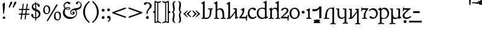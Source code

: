 SplineFontDB: 3.2
FontName: Primihi-Regular
FullName: Primihi Regular
FamilyName: Primihi
Weight: Regular
Copyright: This font has been released into the public domain by its author, Barry Schwartz. This applies worldwide.\n\nIn some countries this may not be legally possible; if so:\n\nBarry Schwartz grants anyone the right to use this work for any purpose, without any conditions, unless such conditions are required by law\n\nModified into Primihi for Lojban/Zbalermorna in 2020 by Jack Humbert.
Version: 2008.02.06
DefaultBaseFilename: primihi-regular
ItalicAngle: 0
UnderlinePosition: -251
UnderlineWidth: 43
Ascent: 750
Descent: 250
InvalidEm: 0
sfntRevision: 0x07d8051f
LayerCount: 2
Layer: 0 0 "Back" 1
Layer: 1 0 "Fore" 0
XUID: [1021 647 -312734098 17743]
StyleMap: 0x0040
FSType: 0
OS2Version: 4
OS2_WeightWidthSlopeOnly: 0
OS2_UseTypoMetrics: 0
CreationTime: 1438840825
ModificationTime: 1590619423
PfmFamily: 33
TTFWeight: 400
TTFWidth: 5
LineGap: 0
VLineGap: 0
Panose: 2 15 5 2 2 2 4 3 2 3
OS2TypoAscent: 750
OS2TypoAOffset: 0
OS2TypoDescent: -250
OS2TypoDOffset: 0
OS2TypoLinegap: 198
OS2WinAscent: 816
OS2WinAOffset: 0
OS2WinDescent: 313
OS2WinDOffset: 0
HheadAscent: 750
HheadAOffset: 0
HheadDescent: -250
HheadDOffset: 0
OS2SubXSize: 692
OS2SubYSize: 642
OS2SubXOff: 0
OS2SubYOff: 138
OS2SupXSize: 692
OS2SupYSize: 642
OS2SupXOff: 0
OS2SupYOff: 471
OS2StrikeYSize: 44
OS2StrikeYPos: 272
OS2CapHeight: 750
OS2XHeight: 500
OS2Vendor: 'JH  '
OS2CodePages: 2002019f.00000000
OS2UnicodeRanges: 80000001.10000002.00000000.00000000
Lookup: 4 0 1 "zlmFF" { "zlmFF subtable"  } ['liga' ('latn' <'dflt' > 'DFLT' <'dflt' > ) ]
Lookup: 4 0 1 "zlmSFF" { "zlmSFF subtable"  } ['liga' ('latn' <'dflt' > 'DFLT' <'dflt' > ) ]
Lookup: 4 0 1 "zlmSF" { "zlmSF subtable"  } ['liga' ('latn' <'dflt' > 'DFLT' <'dflt' > ) ]
Lookup: 6 0 0 "zlmW" { "zlmW contextual 0"  "zlmW contextual 1"  "zlmW contextual 2"  "zlmW contextual 3"  "zlmW contextual 4"  "zlmW contextual 5"  "zlmW contextual 6"  "zlmW contextual 7"  "zlmW contextual 8"  "zlmW contextual 9"  "zlmW contextual 10"  "zlmW contextual 11"  "zlmW contextual 12"  "zlmW contextual 13"  "zlmW contextual 14"  "zlmW contextual 15"  "zlmW contextual 16"  "zlmW contextual 17"  "zlmW contextual 18"  "zlmW contextual 19"  "zlmW contextual 20"  "zlmW contextual 21"  "zlmW contextual 22"  "zlmW contextual 23"  "zlmW contextual 24"  "zlmW contextual 25"  "zlmW contextual 26"  "zlmW contextual 27"  "zlmW contextual 28"  "zlmW contextual 29"  "zlmW contextual 30"  "zlmW contextual 31"  "zlmW contextual 32"  "zlmW contextual 33"  "zlmW contextual 34"  "zlmW contextual 35"  "zlmW contextual 36"  "zlmW contextual 37"  "zlmW contextual 38"  "zlmW contextual 39"  "zlmW contextual 40"  "zlmW contextual 41"  "zlmW contextual 42"  "zlmW contextual 43"  } ['liga' ('latn' <'dflt' > 'DFLT' <'dflt' > ) ]
Lookup: 1 0 0 "Single Substitution lookup 4" { "Single Substitution lookup 4 subtable"  } []
Lookup: 1 0 0 "Single Substitution lookup 5" { "Single Substitution lookup 5 subtable"  } []
Lookup: 1 0 0 "Single Substitution lookup 6" { "Single Substitution lookup 6 subtable"  } []
Lookup: 1 0 0 "Single Substitution lookup 7" { "Single Substitution lookup 7 subtable"  } []
Lookup: 1 0 0 "Single Substitution lookup 8" { "Single Substitution lookup 8 subtable"  } []
Lookup: 1 0 0 "Single Substitution lookup 9" { "Single Substitution lookup 9 subtable"  } []
Lookup: 1 0 0 "Single Substitution lookup 10" { "Single Substitution lookup 10 subtable"  } []
Lookup: 1 0 0 "Single Substitution lookup 11" { "Single Substitution lookup 11 subtable"  } []
Lookup: 1 0 0 "Single Substitution lookup 12" { "Single Substitution lookup 12 subtable"  } []
Lookup: 1 0 0 "Single Substitution lookup 13" { "Single Substitution lookup 13 subtable"  } []
Lookup: 1 0 0 "Single Substitution lookup 14" { "Single Substitution lookup 14 subtable"  } []
Lookup: 1 0 0 "Single Substitution lookup 15" { "Single Substitution lookup 15 subtable"  } []
Lookup: 1 0 0 "Single Substitution lookup 16" { "Single Substitution lookup 16 subtable"  } []
Lookup: 1 0 0 "Single Substitution lookup 17" { "Single Substitution lookup 17 subtable"  } []
Lookup: 1 0 0 "Single Substitution lookup 18" { "Single Substitution lookup 18 subtable"  } []
Lookup: 1 0 0 "Single Substitution lookup 19" { "Single Substitution lookup 19 subtable"  } []
Lookup: 1 0 0 "Single Substitution lookup 20" { "Single Substitution lookup 20 subtable"  } []
Lookup: 1 0 0 "Single Substitution lookup 21" { "Single Substitution lookup 21 subtable"  } []
Lookup: 1 0 0 "Single Substitution lookup 22" { "Single Substitution lookup 22 subtable"  } []
Lookup: 1 0 0 "Single Substitution lookup 23" { "Single Substitution lookup 23 subtable"  } []
Lookup: 1 0 0 "Single Substitution lookup 24" { "Single Substitution lookup 24 subtable"  } []
Lookup: 1 0 0 "Single Substitution lookup 25" { "Single Substitution lookup 25 subtable"  } []
Lookup: 1 0 0 "Single Substitution lookup 26" { "Single Substitution lookup 26 subtable"  } []
Lookup: 1 0 0 "Single Substitution lookup 27" { "Single Substitution lookup 27 subtable"  } []
Lookup: 1 0 0 "Single Substitution lookup 28" { "Single Substitution lookup 28 subtable"  } []
Lookup: 1 0 0 "Single Substitution lookup 29" { "Single Substitution lookup 29 subtable"  } []
Lookup: 1 0 0 "Single Substitution lookup 30" { "Single Substitution lookup 30 subtable"  } []
Lookup: 1 0 0 "Single Substitution lookup 31" { "Single Substitution lookup 31 subtable"  } []
Lookup: 1 0 0 "Single Substitution lookup 32" { "Single Substitution lookup 32 subtable"  } []
Lookup: 1 0 0 "Single Substitution lookup 33" { "Single Substitution lookup 33 subtable"  } []
Lookup: 1 0 0 "Single Substitution lookup 34" { "Single Substitution lookup 34 subtable"  } []
Lookup: 1 0 0 "Single Substitution lookup 35" { "Single Substitution lookup 35 subtable"  } []
Lookup: 1 0 0 "Single Substitution lookup 36" { "Single Substitution lookup 36 subtable"  } []
Lookup: 1 0 0 "Single Substitution lookup 37" { "Single Substitution lookup 37 subtable"  } []
Lookup: 1 0 0 "Single Substitution lookup 38" { "Single Substitution lookup 38 subtable"  } []
Lookup: 1 0 0 "Single Substitution lookup 39" { "Single Substitution lookup 39 subtable"  } []
Lookup: 1 0 0 "Single Substitution lookup 40" { "Single Substitution lookup 40 subtable"  } []
Lookup: 1 0 0 "Single Substitution lookup 41" { "Single Substitution lookup 41 subtable"  } []
Lookup: 1 0 0 "Single Substitution lookup 42" { "Single Substitution lookup 42 subtable"  } []
Lookup: 1 0 0 "Single Substitution lookup 43" { "Single Substitution lookup 43 subtable"  } []
Lookup: 4 0 1 "zlmVV" { "zlmVV subtable"  } ['liga' ('latn' <'dflt' > 'DFLT' <'dflt' > ) ]
Lookup: 4 0 1 "zlmBahebu" { "zlmBahebu subtable"  } ['liga' ('latn' <'dflt' > 'DFLT' <'dflt' > ) ]
Lookup: 6 0 0 "zlmSmajibuInit" { "zlmSmajibuInit contextual 0"  "zlmSmajibuInit contextual 1"  "zlmSmajibuInit contextual 2"  "zlmSmajibuInit contextual 3"  "zlmSmajibuInit contextual 4"  } ['liga' ('latn' <'dflt' > 'DFLT' <'dflt' > ) ]
Lookup: 1 0 0 "Single Substitution lookup 47" { "Single Substitution lookup 47 subtable"  } []
Lookup: 1 0 0 "Single Substitution lookup 48" { "Single Substitution lookup 48 subtable"  } []
Lookup: 1 0 0 "Single Substitution lookup 49" { "Single Substitution lookup 49 subtable"  } []
Lookup: 6 0 0 "zlmSmajibuMedi" { "zlmSmajibuMedi contextual 0"  "zlmSmajibuMedi contextual 1"  "zlmSmajibuMedi contextual 2"  "zlmSmajibuMedi contextual 3"  "zlmSmajibuMedi contextual 4"  "zlmSmajibuMedi contextual 5"  } ['liga' ('latn' <'dflt' > 'DFLT' <'dflt' > ) ]
Lookup: 1 0 0 "Single Substitution lookup 51" { "Single Substitution lookup 51 subtable"  } []
Lookup: 1 0 0 "Single Substitution lookup 52" { "Single Substitution lookup 52 subtable"  } []
Lookup: 1 0 0 "Single Substitution lookup 53" { "Single Substitution lookup 53 subtable"  } []
Lookup: 1 0 0 "Single Substitution lookup 54" { "Single Substitution lookup 54 subtable"  } []
Lookup: 1 0 0 "Single Substitution lookup 55" { "Single Substitution lookup 55 subtable"  } []
Lookup: 1 0 0 "Single Substitution lookup 56" { "Single Substitution lookup 56 subtable"  } []
Lookup: 6 0 0 "zlmSmajibuFina" { "zlmSmajibuFina contextual 0"  "zlmSmajibuFina contextual 1"  "zlmSmajibuFina contextual 2"  "zlmSmajibuFina contextual 3"  } ['liga' ('latn' <'dflt' > 'DFLT' <'dflt' > ) ]
Lookup: 1 0 0 "Single Substitution lookup 58" { "Single Substitution lookup 58 subtable"  } []
Lookup: 1 0 0 "Single Substitution lookup 59" { "Single Substitution lookup 59 subtable"  } []
Lookup: 1 0 0 "Single Substitution lookup 60" { "Single Substitution lookup 60 subtable"  } []
Lookup: 6 0 0 "zlmSelfDottingVowels" { "zlmSelfDottingVowels contextual 0"  "zlmSelfDottingVowels contextual 1"  "zlmSelfDottingVowels contextual 2"  "zlmSelfDottingVowels contextual 3"  "zlmSelfDottingVowels contextual 4"  "zlmSelfDottingVowels contextual 5"  "zlmSelfDottingVowels contextual 6"  "zlmSelfDottingVowels contextual 7"  "zlmSelfDottingVowels contextual 8"  "zlmSelfDottingVowels contextual 9"  "zlmSelfDottingVowels contextual 10"  "zlmSelfDottingVowels contextual 11"  "zlmSelfDottingVowels contextual 12"  "zlmSelfDottingVowels contextual 13"  } ['liga' ('latn' <'dflt' > 'DFLT' <'dflt' > ) ]
Lookup: 2 0 0 "Multiple Substitution lookup 62" { "Multiple Substitution lookup 62 subtable"  } []
Lookup: 2 0 0 "Multiple Substitution lookup 63" { "Multiple Substitution lookup 63 subtable"  } []
Lookup: 2 0 0 "Multiple Substitution lookup 64" { "Multiple Substitution lookup 64 subtable"  } []
Lookup: 2 0 0 "Multiple Substitution lookup 65" { "Multiple Substitution lookup 65 subtable"  } []
Lookup: 2 0 0 "Multiple Substitution lookup 66" { "Multiple Substitution lookup 66 subtable"  } []
Lookup: 2 0 0 "Multiple Substitution lookup 67" { "Multiple Substitution lookup 67 subtable"  } []
Lookup: 2 0 0 "Multiple Substitution lookup 68" { "Multiple Substitution lookup 68 subtable"  } []
Lookup: 2 0 0 "Multiple Substitution lookup 69" { "Multiple Substitution lookup 69 subtable"  } []
Lookup: 2 0 0 "Multiple Substitution lookup 70" { "Multiple Substitution lookup 70 subtable"  } []
Lookup: 2 0 0 "Multiple Substitution lookup 71" { "Multiple Substitution lookup 71 subtable"  } []
Lookup: 6 0 0 "zlmDVH" { "zlmDVH contextual 0"  "zlmDVH contextual 1"  "zlmDVH contextual 2"  } ['liga' ('latn' <'dflt' > 'DFLT' <'dflt' > ) ]
Lookup: 1 0 0 "Single Substitution lookup 73" { "Single Substitution lookup 73 subtable"  } []
Lookup: 1 0 0 "Single Substitution lookup 74" { "Single Substitution lookup 74 subtable"  } []
Lookup: 1 0 0 "Single Substitution lookup 75" { "Single Substitution lookup 75 subtable"  } []
Lookup: 258 0 0 "'kern' Horizontal Kerning lookup 6" { "'kern' Horizontal Kerning lookup 0 per glyph data 1" [303,30,0] "'kern' Horizontal Kerning lookup 0 per glyph data 5"  "'kern' Horizontal Kerning lookup 0 kerning class 6" [303,0,0] "'kern' Horizontal Kerning lookup 0 kerning class 7"  "'kern' Horizontal Kerning lookup 0 kerning class 8" [303,0,0] "'kern' Horizontal Kerning lookup 0 kerning class 9"  "'kern' Horizontal Kerning lookup 0 kerning class 10"  "'kern' Horizontal Kerning lookup 0 kerning class 11" [303,0,0] } ['kern' ('DFLT' <'dflt' > 'cyrl' <'SRB ' 'dflt' > 'grek' <'dflt' > 'latn' <'ROM ' 'TRK ' 'dflt' > 'thai' <'dflt' > ) ]
Lookup: 260 0 0 "zlmTops" { "zlmTops subtable"  } ['mark' ('latn' <'dflt' > 'DFLT' <'dflt' > ) ]
Lookup: 260 0 0 "zlmBottoms" { "zlmBottoms subtable"  } ['mark' ('latn' <'dflt' > 'DFLT' <'dflt' > ) ]
Lookup: 258 8 0 "zlmUnicodeKerning" { "zlmUnicodeKerning subtable" [300,0,4] } ['kern' ('DFLT' <'dflt' > 'latn' <'dflt' > ) ]
MarkAttachClasses: 1
DEI: 91125
KernClass2: 22+ 44 "'kern' Horizontal Kerning lookup 0 kerning class 6"
 236 A Aogonek Agrave Aacute Acircumflex Atilde Adieresis Amacron Abreve Aring Aringacute uni1EA0 uni1EA2 uni1EA4 uni1EA6 uni1EA8 uni1EAA uni1EAC uni1EAE uni1EB0 uni1EB2 uni1EB4 uni1EB6 uni01CD uni01DE uni01E0 uni0200 uni0202 uni0226 uni1E00
 41 B uni0181 uni0243 uni1E02 uni1E04 uni1E06
 63 C Ccedilla uni0187 Cacute Ccircumflex Ccaron Cdotaccent uni1E08
 75 D Eth uni018A uni1E10 Dcaron uni1E0A uni1E0C uni1E0E uni1E12 Dcroat uni0189
 228 AE E Eogonek OE AEacute uni01E2 Egrave Eacute Ecircumflex Ecaron Edieresis Emacron Ebreve Edotaccent uni1EB8 uni1EBA uni1EBC uni1EBE uni1EC0 uni1EC2 uni1EC4 uni1EC6 uni0204 uni0206 uni0228 uni1E14 uni1E16 uni1E18 uni1E1A uni1E1C
 17 F uni0191 uni1E1E
 78 G uni0193 uni01E4 Gcircumflex Gbreve Gdotaccent uni0122 Gcaron uni01F4 uni1E20
 326 H Hbar I Iogonek M N Eng uni019D uni0197 uni1E28 Hcircumflex uni021E uni1E22 uni1E24 uni1E26 uni1E2A Igrave Iacute Icircumflex Itilde Idieresis Imacron Ibreve Idotaccent uni1EC8 uni1ECA uni01CF uni0208 uni020A uni1E2C uni1E2E uni1E3E uni1E40 uni1E42 Nacute Ncaron Ntilde uni0145 uni01F8 uni1E44 uni1E46 uni1E48 uni1E4A uni2C67
 40 J IJ Jcircumflex uni0248 uni01C7 uni01CA
 57 K uni0198 uni2C69 uni0136 uni01E8 uni1E30 uni1E32 uni1E34
 86 L Lslash Lcaron uni2C60 uni2C62 Lacute uni013B uni023D uni1E36 uni1E38 uni1E3A uni1E3C
 278 O Oslash Q uni0186 uni018F uni019F uni01EA Ograve Oacute Ocircumflex Otilde Odieresis Omacron Obreve Ohungarumlaut uni1ECC uni1ECE uni1ED0 uni1ED2 uni1ED4 uni1ED6 uni1ED8 uni01D1 uni01EC uni020C uni020E uni022A uni022C uni022E uni0230 uni1E4C uni1E4E uni1E50 uni1E52 Oslashacute
 33 P uni01A4 uni1E54 uni1E56 uni2C63
 87 R uni024C uni2C64 Racute Rcaron uni0156 uni0210 uni0212 uni1E58 uni1E5A uni1E5C uni1E5E
 84 S Scedilla Sacute Scircumflex Scaron uni0218 uni1E60 uni1E62 uni1E64 uni1E66 uni1E68
 61 T Tbar Tcaron uni021A uni0162 uni1E6A uni1E6C uni1E6E uni1E70
 207 U Uogonek uni0244 uni1E72 Ugrave Uacute Ucircumflex Utilde Udieresis Umacron Ubreve Uring Uhungarumlaut uni1EE4 uni1EE6 uni01D3 uni01D5 uni01D7 uni01D9 uni01DB uni0214 uni0216 uni1E74 uni1E76 uni1E78 uni1E7A
 17 V uni1E7C uni1E7E
 53 W Wgrave Wacute Wcircumflex Wdieresis uni1E86 uni1E88
 17 X uni1E8A uni1E8C
 93 Y uni01B3 uni024E Ygrave Yacute Ycircumflex Ydieresis uni1EF4 uni1EF8 uni1EF6 uni0232 uni1E8E
 90 Z uni01B5 uni0224 uni2C6B uni01F1 Zacute Zcaron Zdotaccent uni1E90 uni1E92 uni1E94 uni01C4
 173 i iogonek dotlessi j uni0237 uni01F0 ij uni1ECB uni1E2D igrave iacute icircumflex itilde idieresis imacron ibreve uni1EC9 uni01D0 uni1E2F uni020B uni0209 uni0249 jcircumflex
 15 uni01DD uni0259
 93 Y uni01B3 uni024E Ygrave Yacute Ycircumflex Ydieresis uni1EF4 uni1EF8 uni1EF6 uni0232 uni1E8E
 253 U Uogonek Uhorn uni0244 uni1E72 Ugrave Uacute Ucircumflex Utilde Udieresis Umacron Ubreve Uring Uhungarumlaut uni1EE4 uni1EE6 uni01D3 uni01D5 uni01D7 uni01D9 uni01DB uni0214 uni0216 uni1E74 uni1E76 uni1E78 uni1E7A uni1EE8 uni1EEA uni1EEC uni1EEE uni1EF0
 115 g.salt uni01E5.salt uni0123.salt gcircumflex.salt gdotaccent.salt gbreve.salt gcaron.salt uni01F5.salt uni1E21.salt
 17 V uni1E7C uni1E7E
 686 t tcaron tbar t_f.liga t_iogonek.liga t_dotlessi.liga t_t.liga t_t_f.liga t_t_iogonek.liga t_t_dotlessi.liga uni01AB uni01AD glyph682 glyph683 uni1E97 uni021B uni0163 uni1E6B uni1E6D uni1E6F uni1E71 uni2C66 t_i.liga t_igrave.liga t_iacute.liga t_icircumflex.liga t_idieresis.liga t_imacron.liga t_itilde.liga t_ibreve.liga t_uni01D0.liga t_uni1E2D.liga glyph2472 t_uni1E2F.liga t_uni0268.liga glyph2475 t_uni020B.liga t_uni0209.liga t_t_i.liga t_t_igrave.liga t_t_iacute.liga t_t_icircumflex.liga t_t_idieresis.liga t_t_imacron.liga t_t_itilde.liga t_t_ibreve.liga t_t_uni01D0.liga t_t_uni1E2D.liga glyph2488 t_t_uni1E2F.liga t_t_uni0268.liga glyph2491 t_t_uni020B.liga t_t_uni0209.liga
 93 y uni024F ygrave yacute ycircumflex ydieresis uni1EF5 uni1EF9 uni1EF7 uni0233 uni1E8F uni1E99
 20 quotesingle quotedbl
 23 uni0181 uni018A uni01A4
 906 f f_b.liga f_f_b.liga uniFB00 f_h.liga f_f_h.liga uniFB01 f_igrave.liga f_icircumflex.liga f_itilde.liga f_idieresis.liga f_imacron.liga f_ibreve.liga f_iogonek.liga f_dotlessi.liga uniFB03 f_f_igrave.liga f_f_icircumflex.liga f_f_itilde.liga f_f_idieresis.liga f_f_imacron.liga f_f_ibreve.liga f_f_iogonek.liga f_f_dotlessi.liga f_j.liga f_f_j.liga f_k.liga f_f_k.liga uniFB02 uniFB04 f_t.liga f_f_t.liga longs glyph672 f_uni01D0.liga f_uni0209.liga f_uni020B.liga f_uni1E2F.liga glyph677 f_f_uni01D0.liga f_f_uni0209.liga f_f_uni020B.liga f_f_uni1E2F.liga f_uni0237.liga f_f_uni0237.liga f_jcircumflex.liga f_lcaron.liga f_uni013C.liga f_uni021B.liga f_tcaron.liga uni1E1F f_uni1ECB.liga f_uni1E2D.liga f_uni0268.liga f_iacute.liga f_uni1EC9.liga glyph2291 glyph2292 glyph2293 f_f_uni1ECB.liga f_f_uni1E2D.liga f_f_uni0268.liga f_f_iacute.liga f_f_uni1EC9.liga glyph2299 glyph2300 glyph2301 f_lacute.liga
 245 u uogonek uhorn utilde ugrave uacute ucircumflex udieresis umacron ubreve uring uhungarumlaut uni1EE5 uni1EE7 uni01D4 uni01D6 uni01D8 uni01DA uni01DC uni1E73 uni1E75 uni1E77 uni1E79 uni1E7B uni0217 uni0215 uni1EE9 uni1EEB uni1EED uni1EEF uni1EF1
 247 kgreenlandic m n eng p r uni01BF uni01A5 uni1E5F uni1E3F uni1E41 uni1E43 nacute ncaron ntilde uni0146 uni01F9 uni1E45 uni1E47 uni1E49 uni1E4B uni01CC uni1E55 uni1E57 racute rcaron uni0157 uni024D uni1E59 uni1E5B uni1E5D uni0213 uni0211 napostrophe
 24 quoteright quotedblright
 91 lslash lcaron l ldot lacute uni013C uni019A uni1E37 uni1E39 uni1E3B uni1E3D uni2C61 uni01C9
 23 hyphen.case emdash.case
 61 T Tbar Tcaron uni021A uni0162 uni1E6A uni1E6C uni1E6E uni1E70
 53 W Wgrave Wacute Wcircumflex Wdieresis uni1E86 uni1E88
 199 b h hcircumflex hbar k thorn germandbls uni0180 uni0183 uni0199 uni2C68 uni2C6A uni1E2B uni1E03 uni1E05 uni1E07 uni021F uni1E23 uni1E25 uni1E27 uni1E29 uni1E96 uni0137 uni01E9 uni1E31 uni1E33 uni1E35
 97 d dcaron dcroat q uni018C uni0221 uni024B uni1E11 uni1E0B uni1E0D uni1E0F uni1E13 uni01F3 uni01C6
 454 C Ccedilla G O Oslash OE Q Ohorn uni0187 uni0193 uni019F uni01E4 uni01EA Cacute Ccircumflex Ccaron Cdotaccent uni1E08 Gcircumflex Gbreve Gdotaccent uni0122 Gcaron uni01F4 uni1E20 Ograve Oacute Ocircumflex Otilde Odieresis Omacron Obreve Ohungarumlaut uni1ECC uni1ECE uni1ED0 uni1ED2 uni1ED4 uni1ED6 uni1ED8 uni01D1 uni01EC uni020C uni020E uni022A uni022C uni022E uni0230 uni1E4C uni1E4E uni1E50 uni1E52 Oslashacute uni1EDA uni1EDC uni1EDE uni1EE0 uni1EE2
 22 quoteleft quotedblleft
 37 guilsinglleft.case guillemotleft.case
 17 v uni1E7D uni1E7F
 61 w wgrave wacute wcircumflex wdieresis uni1E87 uni1E89 uni1E98
 615 c ccedilla c_h.dlig c_k.dlig c_t.dlig ccedilla_t.dlig e eogonek o oslash oe ohorn uni0188 uni01EB uni022D cacute ccircumflex ccaron cdotaccent uni1E09 egrave eacute ecircumflex ecaron edieresis emacron ebreve edotaccent uni1EB9 uni1EBB uni1EBD uni1EBF uni1EC1 uni1EC3 uni1EC5 uni1EC7 uni0229 uni1E15 uni1E17 uni1E19 uni1E1B uni1E1D uni0207 uni0205 ograve oacute ocircumflex otilde odieresis omacron obreve ohungarumlaut uni1ECD uni1ECF uni1ED1 uni1ED3 uni1ED5 uni1ED7 uni1ED9 uni01D2 uni01ED uni022B uni022F uni0231 uni1E4D uni1E4F uni1E51 uni1E53 uni020F uni020D oslashacute uni1EDB uni1EDD uni1EDF uni1EE1 uni1EE3
 21 J Jcircumflex uni0248
 17 X uni1E8A uni1E8C
 70 g uni01E5 gcircumflex gbreve gdotaccent uni0123 gcaron uni01F5 uni1E21
 236 A Aogonek Agrave Aacute Acircumflex Atilde Adieresis Amacron Abreve Aring Aringacute uni1EA0 uni1EA2 uni1EA4 uni1EA6 uni1EA8 uni1EAA uni1EAC uni1EAE uni1EB0 uni1EB2 uni1EB4 uni1EB6 uni01CD uni01DE uni01E0 uni0200 uni0202 uni0226 uni1E00
 110 s scedilla s_t.dlig glyph121 uni023F sacute scircumflex scaron uni0219 uni1E61 uni1E63 uni1E65 uni1E67 uni1E69
 18 AE AEacute uni01E2
 17 x uni1E8B uni1E8D
 263 a aogonek ae agrave aacute acircumflex atilde adieresis amacron abreve aring aringacute uni1EA1 uni1EA3 uni1EA5 uni1EA7 uni1EA9 uni1EAB uni1EAD uni1EAF uni1EB1 uni1EB3 uni1EB5 uni1EB7 uni01CE uni01DF uni01E1 uni0227 uni2C65 uni0203 uni0201 uni1E01 aeacute uni01E3
 74 z uni01B6 uni0225 uni2C6C zacute zcaron zdotaccent uni1E91 uni1E93 uni1E95
 27 quotesinglbase quotedblbase
 15 period ellipsis
 74 Z uni01B5 uni0224 uni2C6B Zacute Zcaron Zdotaccent uni1E90 uni1E92 uni1E94
 27 guilsinglleft guillemotleft
 29 guilsinglright guillemotright
 84 S Scedilla Sacute Scircumflex Scaron uni0218 uni1E60 uni1E62 uni1E64 uni1E66 uni1E68
 21 hyphen emdash uni2015
 39 guilsinglright.case guillemotright.case
 0 {} -2 {} -9 {} -69 {} -16 {} -13 {} -53 {} -30 {} -42 {} -56 {} -54 {} -22 {} -12 {} -2 {} -55 {} -2 {} -7 {} -70 {} -42 {} -2 {} -11 {} -18 {} -58 {} -20 {} -40 {} -29 {} -13 {} 0 {} 0 {} 0 {} 0 {} 0 {} 0 {} 0 {} 0 {} 0 {} 0 {} 0 {} 0 {} 0 {} 0 {} 0 {} 0 {} 0 {} 0 {} -10 {} -7 {} -23 {} 0 {} -7 {} -13 {} -15 {} -12 {} 0 {} 0 {} -14 {} -10 {} -11 {} 0 {} -10 {} 0 {} -15 {} -6 {} -10 {} -7 {} 0 {} 0 {} 0 {} -12 {} -5 {} -7 {} -8 {} -10 {} -18 {} -10 {} -20 {} -19 {} -18 {} -8 {} -16 {} 0 {} 0 {} 0 {} 0 {} 0 {} 0 {} 0 {} 0 {} 0 {} 0 {} 0 {} 0 {} 0 {} -8 {} 0 {} -15 {} -17 {} 0 {} 0 {} -13 {} -8 {} -3 {} 0 {} 0 {} 0 {} 0 {} 0 {} 0 {} -8 {} -14 {} 0 {} 0 {} -16 {} -11 {} -10 {} 0 {} 0 {} -11 {} 0 {} 0 {} -6 {} 0 {} 0 {} 0 {} 0 {} 0 {} 0 {} 0 {} 0 {} 0 {} 0 {} 0 {} 0 {} -10 {} -4 {} -39 {} 0 {} -7 {} -21 {} -2 {} -3 {} 0 {} 0 {} -4 {} -8 {} -10 {} 0 {} -9 {} 0 {} -33 {} -10 {} -9 {} -7 {} 0 {} 0 {} 0 {} -2 {} 0 {} -7 {} -36 {} -28 {} -12 {} -19 {} -8 {} -34 {} -16 {} -13 {} -11 {} -20 {} -22 {} -17 {} 0 {} 0 {} 0 {} 0 {} 0 {} 0 {} -2 {} -17 {} 0 {} 0 {} -23 {} 0 {} -22 {} -22 {} 0 {} 0 {} -21 {} -21 {} -14 {} 0 {} -4 {} 0 {} 0 {} 0 {} -4 {} -21 {} -15 {} 0 {} 0 {} -23 {} -17 {} -24 {} 0 {} 0 {} -14 {} 0 {} -8 {} 0 {} 0 {} -6 {} 0 {} 0 {} 0 {} 0 {} -8 {} 0 {} 0 {} 0 {} 0 {} 0 {} -2 {} -56 {} 0 {} 0 {} -43 {} 0 {} -22 {} -15 {} 0 {} 0 {} -23 {} -37 {} -42 {} 0 {} -9 {} -7 {} 0 {} 0 {} -9 {} -44 {} -6 {} 0 {} 0 {} -16 {} -13 {} -43 {} -92 {} 0 {} -48 {} -57 {} -45 {} -84 {} -29 {} -70 {} -39 {} -88 {} -94 {} 0 {} -22 {} -20 {} -16 {} -14 {} 0 {} 0 {} -4 {} -6 {} -16 {} 0 {} -6 {} -12 {} -16 {} -19 {} 0 {} 0 {} -16 {} -8 {} -8 {} 0 {} -4 {} 0 {} -3 {} -4 {} -4 {} -6 {} 0 {} 0 {} 0 {} -17 {} -10 {} -6 {} 0 {} 0 {} -11 {} -6 {} -6 {} -8 {} -8 {} -3 {} -8 {} 0 {} 0 {} 0 {} 0 {} 0 {} 0 {} 0 {} 0 {} 0 {} -7 {} -14 {} 0 {} 0 {} -15 {} 0 {} -14 {} -11 {} 0 {} 0 {} -15 {} -9 {} -7 {} 0 {} -7 {} 0 {} 0 {} 0 {} -7 {} -15 {} 0 {} 0 {} 0 {} -12 {} -8 {} -15 {} 0 {} 0 {} -16 {} 0 {} -15 {} 0 {} -3 {} -15 {} -11 {} 0 {} 0 {} 0 {} 0 {} 0 {} 0 {} 0 {} 0 {} 0 {} -8 {} -14 {} 0 {} 0 {} -17 {} 0 {} -11 {} -8 {} 0 {} 0 {} -12 {} -14 {} -11 {} 0 {} -9 {} 0 {} 0 {} 0 {} -9 {} -17 {} 0 {} 0 {} 0 {} -8 {} -3 {} -18 {} -17 {} 0 {} -21 {} -9 {} -21 {} -18 {} -10 {} -20 {} -17 {} -6 {} -8 {} 0 {} 0 {} 0 {} 0 {} 0 {} 0 {} 0 {} 0 {} -25 {} 0 {} 0 {} -36 {} 0 {} -36 {} -51 {} 0 {} -3 {} -24 {} -25 {} 0 {} 0 {} 0 {} -29 {} 0 {} 0 {} 0 {} -31 {} -42 {} 0 {} -37 {} -51 {} -39 {} -38 {} 0 {} 0 {} 0 {} 0 {} -3 {} 0 {} 0 {} -3 {} 0 {} 0 {} 0 {} 0 {} -28 {} 0 {} 0 {} -29 {} 0 {} 0 {} 0 {} -23 {} -93 {} -26 {} -34 {} -87 {} -43 {} -92 {} -97 {} -73 {} -32 {} -28 {} 0 {} -99 {} 0 {} -76 {} -93 {} -64 {} 0 {} -28 {} -33 {} -99 {} -76 {} -91 {} -70 {} -36 {} 0 {} 0 {} 0 {} 0 {} -6 {} 0 {} 0 {} 0 {} 0 {} 0 {} 0 {} 0 {} -46 {} -14 {} 0 {} -70 {} -49 {} 0 {} -9 {} -4 {} -38 {} 0 {} -6 {} -20 {} -2 {} -3 {} 0 {} 0 {} -4 {} -7 {} -10 {} 0 {} -9 {} 0 {} -32 {} -10 {} -9 {} -7 {} 0 {} 0 {} 0 {} -2 {} 0 {} -6 {} -36 {} -27 {} -11 {} -19 {} -8 {} -33 {} -15 {} -13 {} -11 {} -19 {} -23 {} -16 {} 0 {} 0 {} 0 {} 0 {} 0 {} 0 {} -3 {} -8 {} -15 {} 0 {} -26 {} -8 {} 0 {} 0 {} 0 {} 0 {} 0 {} -4 {} -9 {} 0 {} -3 {} -11 {} 0 {} 0 {} -3 {} -27 {} 0 {} 0 {} 0 {} 0 {} 0 {} -26 {} -81 {} -12 {} -20 {} -49 {} -12 {} -81 {} 0 {} -16 {} 0 {} -95 {} -99 {} 0 {} -11 {} 0 {} 0 {} -23 {} 0 {} 0 {} -7 {} -22 {} -27 {} -4 {} -30 {} -18 {} -17 {} -17 {} 0 {} 0 {} -15 {} -20 {} -7 {} 0 {} -6 {} 0 {} -23 {} -11 {} -6 {} -26 {} -7 {} 0 {} 0 {} -16 {} -12 {} -32 {} 0 {} 0 {} -3 {} 0 {} -8 {} 0 {} 0 {} -7 {} 0 {} 0 {} 0 {} 0 {} -20 {} 0 {} 0 {} 0 {} 0 {} 0 {} -4 {} -3 {} -14 {} 0 {} -3 {} -13 {} -22 {} -26 {} 0 {} 0 {} -23 {} -10 {} -11 {} 0 {} -8 {} 0 {} 0 {} -3 {} -8 {} -3 {} 0 {} 0 {} 0 {} -25 {} -17 {} -3 {} -2 {} -3 {} -15 {} -13 {} -13 {} -21 {} -24 {} -7 {} -17 {} 0 {} 0 {} 0 {} 0 {} 0 {} 0 {} 0 {} 0 {} 0 {} -3 {} -112 {} 0 {} 0 {} -120 {} 0 {} -61 {} -85 {} 0 {} 0 {} -55 {} -103 {} -109 {} 0 {} -8 {} -57 {} 0 {} 0 {} -8 {} -120 {} -32 {} 0 {} -63 {} -86 {} -86 {} -121 {} -68 {} 0 {} -121 {} -69 {} -113 {} -89 {} -88 {} -113 {} -96 {} -65 {} -70 {} 0 {} -79 {} -73 {} -3 {} -60 {} -45 {} 0 {} -10 {} -16 {} 0 {} 0 {} -18 {} 0 {} -11 {} -7 {} 0 {} 0 {} -12 {} -15 {} -15 {} 0 {} -10 {} 0 {} 0 {} 0 {} -10 {} -19 {} 0 {} 0 {} 0 {} -7 {} -3 {} -19 {} -27 {} 0 {} -24 {} -16 {} -24 {} -29 {} -11 {} -24 {} -18 {} -16 {} -20 {} 0 {} 0 {} 0 {} 0 {} 0 {} 0 {} 0 {} 0 {} -64 {} 0 {} 0 {} -72 {} 0 {} -28 {} -23 {} 0 {} 0 {} -27 {} -50 {} -55 {} 0 {} -3 {} -19 {} 0 {} 0 {} -3 {} -71 {} -20 {} 0 {} -26 {} -24 {} -24 {} -74 {} -68 {} 0 {} -74 {} -53 {} -68 {} -79 {} -29 {} -73 {} -44 {} -67 {} -73 {} 0 {} -50 {} -33 {} -15 {} -31 {} -9 {} 0 {} -3 {} -51 {} 0 {} 0 {} -53 {} 0 {} -22 {} -15 {} 0 {} 0 {} -21 {} -38 {} -42 {} 0 {} -5 {} -7 {} 0 {} 0 {} -5 {} -53 {} -10 {} 0 {} -11 {} -15 {} -15 {} -56 {} -57 {} 0 {} -55 {} -42 {} -52 {} -68 {} -19 {} -56 {} -32 {} -48 {} -52 {} 0 {} -35 {} -15 {} -5 {} -16 {} 0 {} 0 {} 0 {} -27 {} 0 {} 0 {} -38 {} 0 {} -38 {} -46 {} 0 {} 0 {} -30 {} -31 {} -11 {} 0 {} -3 {} -23 {} 0 {} 0 {} -3 {} -32 {} -29 {} 0 {} -33 {} -45 {} -41 {} -40 {} 0 {} 0 {} -6 {} 0 {} -7 {} 0 {} 0 {} -8 {} 0 {} 0 {} 0 {} 0 {} -28 {} 0 {} 0 {} -24 {} 0 {} 0 {} 0 {} -102 {} 0 {} 0 {} -106 {} 0 {} -48 {} -55 {} 0 {} -3 {} -48 {} -83 {} -83 {} 0 {} -3 {} -53 {} 0 {} 0 {} -3 {} -107 {} -38 {} 0 {} -52 {} -55 {} -52 {} -108 {} -75 {} 0 {} -98 {} -69 {} -105 {} -95 {} -52 {} -110 {} -72 {} -76 {} -81 {} 0 {} -76 {} -56 {} -22 {} -64 {} -30 {} 0 {} -2 {} -15 {} 0 {} 0 {} -22 {} 0 {} -25 {} -30 {} 0 {} 0 {} -24 {} -23 {} -14 {} 0 {} -3 {} 0 {} 0 {} 0 {} -3 {} -21 {} -16 {} 0 {} -10 {} -31 {} -26 {} -24 {} 0 {} 0 {} -12 {} 0 {} -8 {} 0 {} 0 {} -3 {} 0 {} 0 {} 0 {} 0 {} -8 {} 0 {} 0 {} -6 {} 0 {}
KernClass2: 21+ 34 "'kern' Horizontal Kerning lookup 0 kerning class 7"
 244 a aogonek agrave aacute acircumflex atilde adieresis amacron abreve aring aringacute uni1EA1 uni1EA3 uni1EA5 uni1EA7 uni1EA9 uni1EAB uni1EAD uni1EAF uni1EB1 uni1EB3 uni1EB5 uni1EB7 uni01CE uni01DF uni01E1 uni0227 uni2C65 uni0203 uni0201 uni1E01
 93 b f_b.liga f_f_b.liga p thorn uni0180 uni0183 uni01A5 uni1E03 uni1E05 uni1E07 uni1E55 uni1E57
 63 c ccedilla uni0188 cacute ccircumflex ccaron cdotaccent uni1E09
 63 d dcaron dcroat uni018C uni1E11 uni1E0B uni1E0D uni1E0F uni1E13
 228 ae e eogonek oe aeacute uni01E3 egrave eacute ecircumflex ecaron edieresis emacron ebreve edotaccent uni1EB9 uni1EBB uni1EBD uni1EBF uni1EC1 uni1EC3 uni1EC5 uni1EC7 uni0229 uni1E15 uni1E17 uni1E19 uni1E1B uni1E1D uni0207 uni0205
 54 f uniFB00 t_f.liga t_t_f.liga uni1E1F f_f_uni1EC9.liga
 70 g uni01E5 gcircumflex gbreve gdotaccent uni0123 gcaron uni01F5 uni1E21
 115 g.salt uni01E5.salt uni0123.salt gcircumflex.salt gdotaccent.salt gbreve.salt gcaron.salt uni01F5.salt uni1E21.salt
 1467 uniFB01 f_igrave.liga f_icircumflex.liga f_itilde.liga f_idieresis.liga f_imacron.liga f_ibreve.liga f_iogonek.liga f_dotlessi.liga uniFB03 f_f_igrave.liga f_f_icircumflex.liga f_f_itilde.liga f_f_idieresis.liga f_f_imacron.liga f_f_ibreve.liga f_f_iogonek.liga f_f_dotlessi.liga f_j.liga f_f_j.liga i iogonek dotlessi j uni0237 t_iogonek.liga t_dotlessi.liga t_t_iogonek.liga t_t_dotlessi.liga glyph672 f_uni01D0.liga f_uni0209.liga f_uni020B.liga f_uni1E2F.liga glyph677 f_f_uni01D0.liga f_f_uni0209.liga f_f_uni020B.liga f_f_uni1E2F.liga glyph682 glyph683 f_uni0237.liga f_f_uni0237.liga uni01F0 f_jcircumflex.liga uni01C8 uni01CB f_uni1ECB.liga f_uni1E2D.liga f_uni0268.liga f_iacute.liga f_uni1EC9.liga glyph2291 glyph2292 glyph2293 f_f_uni1ECB.liga f_f_uni1E2D.liga f_f_uni0268.liga f_f_iacute.liga glyph2299 glyph2300 glyph2301 ij uni1ECB uni1E2D igrave iacute icircumflex itilde idieresis imacron ibreve uni1EC9 uni01D0 uni1E2F uni020B uni0209 uni0249 jcircumflex uni01C9 uni01CC t_i.liga t_igrave.liga t_iacute.liga t_icircumflex.liga t_idieresis.liga t_imacron.liga t_itilde.liga t_ibreve.liga t_uni01D0.liga t_uni1E2D.liga glyph2472 t_uni1E2F.liga t_uni0268.liga glyph2475 t_uni020B.liga t_uni0209.liga t_t_i.liga t_t_igrave.liga t_t_iacute.liga t_t_icircumflex.liga t_t_idieresis.liga t_t_imacron.liga t_t_itilde.liga t_t_ibreve.liga t_t_uni01D0.liga t_t_uni1E2D.liga glyph2488 t_t_uni1E2F.liga t_t_uni0268.liga glyph2491 t_t_uni020B.liga t_t_uni0209.liga
 99 c_k.dlig f_k.liga f_f_k.liga k kgreenlandic uni0199 uni2C6A uni0137 uni01E9 uni1E31 uni1E33 uni1E35
 224 c_h.dlig f_h.liga f_f_h.liga h hcircumflex hbar m n eng uni2C68 uni1E2B uni021F uni1E23 uni1E25 uni1E27 uni1E29 uni1E96 uni1E3F uni1E41 uni1E43 nacute ncaron ntilde uni0146 uni01F9 uni1E45 uni1E47 uni1E49 uni1E4B napostrophe
 268 o oslash uni01DD uni0259 uni01EB uni022D ograve oacute ocircumflex otilde odieresis omacron obreve ohungarumlaut uni1ECD uni1ECF uni1ED1 uni1ED3 uni1ED5 uni1ED7 uni1ED9 uni01D2 uni01ED uni022B uni022F uni0231 uni1E4D uni1E4F uni1E51 uni1E53 uni020F uni020D oslashacute
 79 r uni1E5F racute rcaron uni0157 uni024D uni1E59 uni1E5B uni1E5D uni0213 uni0211
 92 s scedilla uni023F sacute scircumflex scaron uni0219 uni1E61 uni1E63 uni1E65 uni1E67 uni1E69
 194 c_t.dlig ccedilla_t.dlig f_t.liga f_f_t.liga s_t.dlig glyph121 t tcaron tbar t_t.liga uni01AB uni01AD f_uni021B.liga f_tcaron.liga uni1E97 uni021B uni0163 uni1E6B uni1E6D uni1E6F uni1E71 uni2C66
 209 q u uogonek uni024B utilde ugrave uacute ucircumflex udieresis umacron ubreve uring uhungarumlaut uni1EE5 uni1EE7 uni01D4 uni01D6 uni01D8 uni01DA uni01DC uni1E73 uni1E75 uni1E77 uni1E79 uni1E7B uni0217 uni0215
 17 v uni1E7D uni1E7F
 61 w wgrave wacute wcircumflex wdieresis uni1E87 uni1E89 uni1E98
 17 x uni1E8B uni1E8D
 93 y uni024F ygrave yacute ycircumflex ydieresis uni1EF5 uni1EF9 uni1EF7 uni0233 uni1E8F uni1E99
 106 z uni01B6 uni0225 uni2C6C uni01F2 uni01F3 zacute zcaron zdotaccent uni1E91 uni1E93 uni1E95 uni01C6 uni01C5
 906 f f_b.liga f_f_b.liga uniFB00 f_h.liga f_f_h.liga uniFB01 f_igrave.liga f_icircumflex.liga f_itilde.liga f_idieresis.liga f_imacron.liga f_ibreve.liga f_iogonek.liga f_dotlessi.liga uniFB03 f_f_igrave.liga f_f_icircumflex.liga f_f_itilde.liga f_f_idieresis.liga f_f_imacron.liga f_f_ibreve.liga f_f_iogonek.liga f_f_dotlessi.liga f_j.liga f_f_j.liga f_k.liga f_f_k.liga uniFB02 uniFB04 f_t.liga f_f_t.liga longs glyph672 f_uni01D0.liga f_uni0209.liga f_uni020B.liga f_uni1E2F.liga glyph677 f_f_uni01D0.liga f_f_uni0209.liga f_f_uni020B.liga f_f_uni1E2F.liga f_uni0237.liga f_f_uni0237.liga f_jcircumflex.liga f_lcaron.liga f_uni013C.liga f_uni021B.liga f_tcaron.liga uni1E1F f_uni1ECB.liga f_uni1E2D.liga f_uni0268.liga f_iacute.liga f_uni1EC9.liga glyph2291 glyph2292 glyph2293 f_f_uni1ECB.liga f_f_uni1E2D.liga f_f_uni0268.liga f_f_iacute.liga f_f_uni1EC9.liga glyph2299 glyph2300 glyph2301 f_lacute.liga
 61 w wgrave wacute wcircumflex wdieresis uni1E87 uni1E89 uni1E98
 454 C Ccedilla G O Oslash OE Q Ohorn uni0187 uni0193 uni019F uni01E4 uni01EA Cacute Ccircumflex Ccaron Cdotaccent uni1E08 Gcircumflex Gbreve Gdotaccent uni0122 Gcaron uni01F4 uni1E20 Ograve Oacute Ocircumflex Otilde Odieresis Omacron Obreve Ohungarumlaut uni1ECC uni1ECE uni1ED0 uni1ED2 uni1ED4 uni1ED6 uni1ED8 uni01D1 uni01EC uni020C uni020E uni022A uni022C uni022E uni0230 uni1E4C uni1E4E uni1E50 uni1E52 Oslashacute uni1EDA uni1EDC uni1EDE uni1EE0 uni1EE2
 24 quoteright quotedblright
 20 quotesingle quotedbl
 93 Y uni01B3 uni024E Ygrave Yacute Ycircumflex Ydieresis uni1EF4 uni1EF8 uni1EF6 uni0232 uni1E8E
 93 y uni024F ygrave yacute ycircumflex ydieresis uni1EF5 uni1EF9 uni1EF7 uni0233 uni1E8F uni1E99
 974 B D Eth E Eogonek F H Hbar I Iogonek K L Lslash Lcaron M N Eng P Thorn R uni0191 uni0198 uni019D uni01F7 uni024C uni2C64 uni2C69 uni0197 uni1E9E uni2C60 uni2C62 uni1E10 Ldot uni1E28 uni0243 uni1E02 uni1E04 uni1E06 Dcaron uni1E0A uni1E0C uni1E0E uni1E12 uni01F1 Dcroat uni0189 Egrave Eacute Ecircumflex Ecaron Edieresis Emacron Ebreve Edotaccent uni1EB8 uni1EBA uni1EBC uni1EBE uni1EC0 uni1EC2 uni1EC4 uni1EC6 uni0204 uni0206 uni0228 uni1E14 uni1E16 uni1E18 uni1E1A uni1E1C uni1E1E Hcircumflex uni021E uni1E22 uni1E24 uni1E26 uni1E2A Igrave Iacute Icircumflex Itilde Idieresis Imacron Ibreve Idotaccent uni1EC8 uni1ECA uni01CF uni0208 uni020A uni1E2C uni1E2E IJ uni0136 uni01E8 uni1E30 uni1E32 uni1E34 Lacute uni013B uni023D uni1E36 uni1E38 uni1E3A uni1E3C uni01C7 uni1E3E uni1E40 uni1E42 Nacute Ncaron Ntilde uni0145 uni01F8 uni1E44 uni1E46 uni1E48 uni1E4A uni01CA uni1E54 uni1E56 uni2C63 Racute Rcaron uni0156 uni0210 uni0212 uni1E58 uni1E5A uni1E5C uni1E5E uni2C67 uni01C4
 53 W Wgrave Wacute Wcircumflex Wdieresis uni1E86 uni1E88
 84 S Scedilla Sacute Scircumflex Scaron uni0218 uni1E60 uni1E62 uni1E64 uni1E66 uni1E68
 22 quoteleft quotedblleft
 17 V uni1E7C uni1E7E
 17 v uni1E7D uni1E7F
 17 X uni1E8A uni1E8C
 74 Z uni01B5 uni0224 uni2C6B Zacute Zcaron Zdotaccent uni1E90 uni1E92 uni1E94
 253 U Uogonek Uhorn uni0244 uni1E72 Ugrave Uacute Ucircumflex Utilde Udieresis Umacron Ubreve Uring Uhungarumlaut uni1EE4 uni1EE6 uni01D3 uni01D5 uni01D7 uni01D9 uni01DB uni0214 uni0216 uni1E74 uni1E76 uni1E78 uni1E7A uni1EE8 uni1EEA uni1EEC uni1EEE uni1EF0
 61 T Tbar Tcaron uni021A uni0162 uni1E6A uni1E6C uni1E6E uni1E70
 686 t tcaron tbar t_f.liga t_iogonek.liga t_dotlessi.liga t_t.liga t_t_f.liga t_t_iogonek.liga t_t_dotlessi.liga uni01AB uni01AD glyph682 glyph683 uni1E97 uni021B uni0163 uni1E6B uni1E6D uni1E6F uni1E71 uni2C66 t_i.liga t_igrave.liga t_iacute.liga t_icircumflex.liga t_idieresis.liga t_imacron.liga t_itilde.liga t_ibreve.liga t_uni01D0.liga t_uni1E2D.liga glyph2472 t_uni1E2F.liga t_uni0268.liga glyph2475 t_uni020B.liga t_uni0209.liga t_t_i.liga t_t_igrave.liga t_t_iacute.liga t_t_icircumflex.liga t_t_idieresis.liga t_t_imacron.liga t_t_itilde.liga t_t_ibreve.liga t_t_uni01D0.liga t_t_uni1E2D.liga glyph2488 t_t_uni1E2F.liga t_t_uni0268.liga glyph2491 t_t_uni020B.liga t_t_uni0209.liga
 74 z uni01B6 uni0225 uni2C6C zacute zcaron zdotaccent uni1E91 uni1E93 uni1E95
 17 x uni1E8B uni1E8D
 21 J Jcircumflex uni0248
 236 A Aogonek Agrave Aacute Acircumflex Atilde Adieresis Amacron Abreve Aring Aringacute uni1EA0 uni1EA2 uni1EA4 uni1EA6 uni1EA8 uni1EAA uni1EAC uni1EAE uni1EB0 uni1EB2 uni1EB4 uni1EB6 uni01CD uni01DE uni01E0 uni0200 uni0202 uni0226 uni1E00
 615 c ccedilla c_h.dlig c_k.dlig c_t.dlig ccedilla_t.dlig e eogonek o oslash oe ohorn uni0188 uni01EB uni022D cacute ccircumflex ccaron cdotaccent uni1E09 egrave eacute ecircumflex ecaron edieresis emacron ebreve edotaccent uni1EB9 uni1EBB uni1EBD uni1EBF uni1EC1 uni1EC3 uni1EC5 uni1EC7 uni0229 uni1E15 uni1E17 uni1E19 uni1E1B uni1E1D uni0207 uni0205 ograve oacute ocircumflex otilde odieresis omacron obreve ohungarumlaut uni1ECD uni1ECF uni1ED1 uni1ED3 uni1ED5 uni1ED7 uni1ED9 uni01D2 uni01ED uni022B uni022F uni0231 uni1E4D uni1E4F uni1E51 uni1E53 uni020F uni020D oslashacute uni1EDB uni1EDD uni1EDF uni1EE1 uni1EE3
 27 guilsinglleft guillemotleft
 97 d dcaron dcroat q uni018C uni0221 uni024B uni1E11 uni1E0B uni1E0D uni1E0F uni1E13 uni01F3 uni01C6
 21 hyphen emdash uni2015
 115 g.salt uni01E5.salt uni0123.salt gcircumflex.salt gdotaccent.salt gbreve.salt gcaron.salt uni01F5.salt uni1E21.salt
 263 a aogonek ae agrave aacute acircumflex atilde adieresis amacron abreve aring aringacute uni1EA1 uni1EA3 uni1EA5 uni1EA7 uni1EA9 uni1EAB uni1EAD uni1EAF uni1EB1 uni1EB3 uni1EB5 uni1EB7 uni01CE uni01DF uni01E1 uni0227 uni2C65 uni0203 uni0201 uni1E01 aeacute uni01E3
 70 g uni01E5 gcircumflex gbreve gdotaccent uni0123 gcaron uni01F5 uni1E21
 27 quotesinglbase quotedblbase
 15 period ellipsis
 15 uni01DD uni0259
 110 s scedilla s_t.dlig glyph121 uni023F sacute scircumflex scaron uni0219 uni1E61 uni1E63 uni1E65 uni1E67 uni1E69
 0 {} -7 {} -3 {} -11 {} -15 {} -11 {} -104 {} -12 {} -10 {} -45 {} -9 {} -18 {} -65 {} -10 {} -8 {} -10 {} -18 {} -123 {} -6 {} 0 {} 0 {} 0 {} 0 {} 0 {} 0 {} 0 {} 0 {} 0 {} 0 {} 0 {} 0 {} 0 {} 0 {} 0 {} 0 {} -8 {} -6 {} -3 {} -24 {} -21 {} -100 {} -13 {} -14 {} -53 {} -14 {} -24 {} -71 {} -11 {} -38 {} -25 {} -18 {} -120 {} -6 {} -8 {} -20 {} -32 {} -14 {} 0 {} 0 {} 0 {} 0 {} 0 {} 0 {} 0 {} 0 {} 0 {} 0 {} 0 {} 0 {} 0 {} 0 {} -10 {} -5 {} 0 {} -86 {} 0 {} -5 {} -40 {} -4 {} 0 {} -57 {} 0 {} 0 {} 0 {} -18 {} -106 {} 0 {} 0 {} 0 {} 0 {} 0 {} -9 {} -19 {} -7 {} -8 {} -8 {} 0 {} 0 {} 0 {} 0 {} 0 {} 0 {} 0 {} 0 {} 0 {} -9 {} 0 {} 0 {} -3 {} 0 {} -7 {} -5 {} -5 {} 0 {} -3 {} 0 {} -3 {} -7 {} -10 {} -8 {} 0 {} 0 {} 0 {} -3 {} -2 {} 0 {} 0 {} 0 {} 0 {} 0 {} 0 {} 0 {} 0 {} 0 {} 0 {} 0 {} 0 {} -5 {} -5 {} -3 {} -17 {} -17 {} -112 {} -13 {} -14 {} -59 {} -14 {} -21 {} -74 {} -11 {} -16 {} -11 {} -18 {} -115 {} -3 {} 0 {} -6 {} -10 {} -7 {} 0 {} 0 {} 0 {} 0 {} 0 {} 0 {} 0 {} 0 {} 0 {} 0 {} 0 {} 0 {} 0 {} 0 {} 0 {} 0 {} 0 {} 17 {} 0 {} -2 {} 9 {} -3 {} 0 {} 17 {} 0 {} 8 {} 0 {} 0 {} 0 {} 0 {} 0 {} 0 {} -66 {} -44 {} -16 {} -11 {} -16 {} -14 {} -16 {} -3 {} -5 {} -29 {} -23 {} 0 {} 0 {} 0 {} 0 {} 0 {} -7 {} 0 {} 0 {} -68 {} 0 {} -10 {} -25 {} -4 {} 0 {} -38 {} 0 {} -2 {} -3 {} -12 {} -98 {} 0 {} 0 {} 0 {} 0 {} -3 {} -8 {} 0 {} -7 {} 0 {} -7 {} 0 {} -2 {} 0 {} 0 {} 0 {} 0 {} 0 {} 0 {} 0 {} -9 {} 0 {} 0 {} -83 {} 0 {} -7 {} -42 {} -5 {} 0 {} -55 {} 0 {} -10 {} -10 {} -14 {} -109 {} 0 {} 0 {} 0 {} 0 {} -2 {} 0 {} 0 {} 0 {} 0 {} 0 {} 0 {} 0 {} 0 {} 0 {} 0 {} 0 {} 0 {} 0 {} 0 {} -9 {} 0 {} 0 {} 0 {} 0 {} -7 {} -3 {} -5 {} 0 {} 0 {} 0 {} 0 {} -6 {} -10 {} -3 {} 0 {} 0 {} 0 {} -3 {} -2 {} 0 {} 0 {} 0 {} 0 {} 0 {} 0 {} 0 {} 0 {} 0 {} 0 {} 0 {} 0 {} 0 {} 0 {} -20 {} 0 {} 0 {} -52 {} 0 {} 0 {} -20 {} 0 {} 0 {} -32 {} 0 {} 0 {} 0 {} -12 {} -88 {} 0 {} 0 {} 0 {} 0 {} 0 {} -28 {} -28 {} -25 {} -23 {} -27 {} 0 {} 0 {} 0 {} 0 {} -11 {} 0 {} 0 {} -8 {} -2 {} -11 {} -15 {} -10 {} -103 {} -12 {} -9 {} -45 {} -9 {} -18 {} -65 {} -10 {} -8 {} -10 {} -18 {} -123 {} -7 {} 0 {} 0 {} 0 {} 0 {} 0 {} 0 {} 0 {} 0 {} 0 {} 0 {} 0 {} 0 {} 0 {} 0 {} 0 {} 0 {} -11 {} -7 {} -7 {} -21 {} -21 {} -109 {} -16 {} -15 {} -55 {} -15 {} -24 {} -74 {} -14 {} -39 {} -24 {} -19 {} -122 {} -9 {} -10 {} -22 {} -31 {} -14 {} 0 {} 0 {} 0 {} 0 {} 0 {} 0 {} -2 {} 0 {} 0 {} 0 {} 0 {} 0 {} 0 {} 0 {} 0 {} 0 {} 0 {} -49 {} 0 {} -9 {} -11 {} -3 {} 0 {} -19 {} 0 {} -52 {} -30 {} -2 {} -86 {} 0 {} 0 {} 0 {} -76 {} -54 {} -20 {} -15 {} -19 {} -20 {} -19 {} -8 {} -11 {} -46 {} -39 {} 0 {} -3 {} 0 {} 0 {} 0 {} -9 {} -6 {} 0 {} -96 {} -9 {} -14 {} -47 {} -2 {} -5 {} -58 {} -7 {} -16 {} -9 {} -19 {} -112 {} 0 {} 0 {} 0 {} -6 {} -6 {} 0 {} 0 {} 0 {} 0 {} 0 {} 0 {} -3 {} 0 {} 0 {} 0 {} 0 {} 0 {} 0 {} 0 {} 0 {} 0 {} 0 {} -55 {} 0 {} 0 {} -15 {} 0 {} 0 {} -28 {} 0 {} 0 {} 0 {} -6 {} -88 {} 0 {} 0 {} 0 {} 0 {} 0 {} -2 {} 0 {} 0 {} 0 {} 0 {} 0 {} 0 {} 0 {} 0 {} 0 {} 0 {} 0 {} 0 {} 0 {} -9 {} 0 {} 0 {} -83 {} 0 {} -7 {} -41 {} -5 {} 0 {} -53 {} 0 {} -10 {} -10 {} -14 {} -107 {} 0 {} 0 {} 0 {} -3 {} 0 {} 0 {} 0 {} 0 {} 0 {} 0 {} 0 {} 0 {} 0 {} 0 {} 0 {} 0 {} 0 {} 0 {} 0 {} -2 {} 0 {} 0 {} -55 {} 0 {} -12 {} -15 {} -5 {} 0 {} -24 {} 0 {} -45 {} -29 {} -7 {} -86 {} 0 {} 0 {} 0 {} -72 {} -40 {} -14 {} -9 {} -14 {} 0 {} -13 {} -11 {} -12 {} -38 {} -33 {} -8 {} -10 {} 0 {} 0 {} 0 {} 0 {} 0 {} 0 {} -52 {} 0 {} -8 {} -15 {} -3 {} 0 {} -24 {} 0 {} -41 {} -23 {} -3 {} -86 {} 0 {} 0 {} 0 {} -61 {} -29 {} -7 {} 0 {} -7 {} 0 {} -7 {} -6 {} -6 {} -24 {} -21 {} -3 {} -4 {} 0 {} 0 {} 0 {} -15 {} 0 {} 0 {} -52 {} 0 {} -3 {} -19 {} -2 {} 0 {} -29 {} 0 {} 0 {} 0 {} -11 {} -88 {} 0 {} 0 {} 0 {} 0 {} 0 {} -22 {} -25 {} -20 {} -16 {} -21 {} 0 {} 0 {} 0 {} 0 {} -8 {} 0 {} 0 {} 0 {} 0 {} -2 {} 0 {} 0 {} -52 {} 0 {} -11 {} -13 {} -5 {} 0 {} -21 {} 0 {} -45 {} -27 {} -4 {} -83 {} 0 {} 0 {} 0 {} -74 {} -41 {} -14 {} -9 {} -14 {} 0 {} -13 {} -10 {} -11 {} -39 {} -35 {} -7 {} -9 {} 0 {} 0 {} 0 {} -8 {} 0 {} 0 {} -66 {} 0 {} -11 {} -27 {} -2 {} 0 {} -38 {} 0 {} 0 {} 0 {} -15 {} -92 {} 0 {} 0 {} 0 {} 0 {} 0 {} -9 {} -10 {} -8 {} -7 {} -8 {} 0 {} 0 {} 0 {} 0 {} 0 {} 0 {}
KernClass2: 24+ 51 "'kern' Horizontal Kerning lookup 0 kerning class 8"
 216 alpha alphatonos uni1F00 uni1F04 uni1F02 uni1F06 uni1F01 uni1F05 uni1F03 uni1F07 uni1F71 uni1F70 uni1FB6 uni1FB1 uni1FB0 uni1FB3 uni1F80 uni1F84 uni1F82 uni1F86 uni1F81 uni1F85 uni1F83 uni1F87 uni1FB4 uni1FB2 uni1FB7
 84 epsilon epsilontonos uni1F10 uni1F14 uni1F12 uni1F11 uni1F15 uni1F13 uni1F73 uni1F72
 196 eta etatonos uni1F20 uni1F24 uni1F22 uni1F26 uni1F21 uni1F25 uni1F23 uni1F27 uni1F75 uni1F74 uni1FC6 uni1FC3 uni1F90 uni1F94 uni1F92 uni1F96 uni1F91 uni1F95 uni1F93 uni1F97 uni1FC4 uni1FC2 uni1FC7
 181 iota uni03BC iotadieresis iotatonos iotadieresistonos uni1F30 uni1F34 uni1F32 uni1F36 uni1F31 uni1F35 uni1F33 uni1F37 uni1FD3 uni1FD2 uni1FD7 uni1F77 uni1F76 uni1FD6 uni1FD1 uni1FD0
 200 omega omegatonos uni1F60 uni1F64 uni1F62 uni1F66 uni1F61 uni1F65 uni1F63 uni1F67 uni1F7D uni1F7C uni1FF6 uni1FF3 uni1FA0 uni1FA4 uni1FA2 uni1FA6 uni1FA1 uni1FA5 uni1FA3 uni1FA7 uni1FF4 uni1FF2 uni1FF7
 55 uni0413 uni0490 uni0492 uni04A4 uni04F6 uni04FA uni0403
 71 uni0414 uni0426 uni0429 uni04A2 uni04B4 uni04B6 uni04C5 uni04C9 uni04CD
 31 uni0416 uni0496 uni04C1 uni04DC
 23 uni0417 uni0498 uni04DE
 199 uni0418 uni041B uni041F uni040F uni0427 uni0428 uni042B uni042F uni048A uni04B8 uni04C7 uni04CB uni0500 uni041D uni0406 uni0407 uni04C0 uni04CF uni041C uni0419 uni040D uni04E2 uni04E4 uni04F4 uni04F8
 39 uni041A uni049A uni049E uni04A0 uni040C
 39 uni0423 uni040E uni04EE uni04F0 uni04F2
 15 uni0474 uni0476
 47 uni0409 uni040A uni042A uni042C uni0462 uni048C
 15 uni0404 uni0464
 31 uni0432 uni0437 uni0499 uni04DF
 47 uni0433 uni0491 uni0493 uni04F7 uni04FB uni0453
 71 uni0434 uni0446 uni0449 uni04A3 uni04B5 uni04B7 uni04C6 uni04CA uni04CE
 31 uni0436 uni0497 uni04C2 uni04DD
 39 uni043A uni049B uni049F uni04A1 uni045C
 31 uni0442 uni0463 uni04A5 uni04AD
 15 uni0475 uni0477
 39 uni0459 uni045A uni044A uni044C uni048D
 15 uni0454 uni0465
 24 quoteright quotedblright
 27 guilsinglleft guillemotleft
 21 hyphen emdash uni2015
 20 quotesingle quotedbl
 200 omega omegatonos uni1F60 uni1F64 uni1F62 uni1F66 uni1F61 uni1F65 uni1F63 uni1F67 uni1F7D uni1F7C uni1FF6 uni1FF3 uni1FA0 uni1FA4 uni1FA2 uni1FA6 uni1FA1 uni1FA5 uni1FA3 uni1FA7 uni1FF4 uni1FF2 uni1FF7
 146 sigma sigma1 phi uni03F5 phi1 uni03D9 uni03DB uni037C uni03F2 omicron omicrontonos uni1F40 uni1F44 uni1F42 uni1F41 uni1F45 uni1F43 uni1F79 uni1F78
 216 alpha alphatonos uni1F00 uni1F04 uni1F02 uni1F06 uni1F01 uni1F05 uni1F03 uni1F07 uni1F71 uni1F70 uni1FB6 uni1FB1 uni1FB0 uni1FB3 uni1F80 uni1F84 uni1F82 uni1F86 uni1F81 uni1F85 uni1F83 uni1F87 uni1FB4 uni1FB2 uni1FB7
 185 upsilon upsilontonos upsilondieresis upsilondieresistonos uni1F50 uni1F54 uni1F52 uni1F56 uni1F51 uni1F55 uni1F53 uni1F57 uni1FE3 uni1FE2 uni1FE7 uni1F7B uni1F7A uni1FE6 uni1FE1 uni1FE0
 15 uni037D uni037B
 387 uni0432 uni0433 uni0491 uni0438 uni043A uni043C uni043D uni045A uni043F uni0446 uni045F uni0448 uni0449 uni044B uni044C uni044E uni048B uni048D uni0493 uni0495 uni049B uni049D uni049F uni04A3 uni04A5 uni04A7 uni04BB uni04C4 uni04C8 uni04CA uni04CE uni04F7 uni04FB uni050B uni0465 uni0469 uni046D glyph2339 glyph2371 uni0440 uni048F uni0453 uni0439 uni045D uni04E3 uni04E5 uni045C uni04F9
 15 period ellipsis
 95 uni0472 uni0404 uni04A8 uni04E8 uni0478 uni047A uni0480 uni04AA uni0421 uni041E uni04E6 uni04EA
 23 uni0460 uni047C uni047E
 37 guilsinglleft.case guillemotleft.case
 29 guilsinglright guillemotright
 153 uni0473 uni0444 uni0454 uni04A9 uni04E9 uni0503 uni0479 uni047B uni0481 uni04AB uni0441 uni0501 uni0435 uni0451 uni04D7 glyph2314 uni043E uni04E7 uni04EB
 39 guilsinglright.case guillemotright.case
 15 uni04D9 uni04DB
 23 uni0456 uni0457 uni0458
 39 uni0443 uni045E uni04EF uni04F1 uni04F3
 27 quotesinglbase quotedblbase
 23 uni0410 uni04D0 uni04D2
 15 uni0452 uni045B
 15 uni04D8 uni04DA
 31 uni043B uni0459 uni04C6 uni0509
 31 uni0430 uni04D1 uni04D3 uni04D5
 23 uni0437 uni0499 uni04DF
 15 uni0500 uni0502
 15 uni0461 uni047F
 15 uni04AF uni04B1
 23 hyphen.case emdash.case
 31 uni041B uni0409 uni04C5 uni0508
 31 uni0436 uni0497 uni04C2 uni04DD
 31 uni0442 uni04A1 uni04AD uni04B5
 39 uni0447 uni04B7 uni04B9 uni04CC uni04F5
 31 uni04B3 uni04FD uni04FF uni0445
 15 uni044D uni04ED
 15 uni04BD uni04BF
 15 uni0475 uni0477
 15 uni04B0 uni04AE
 47 uni0402 uni040B uni04A0 uni04AC uni04B4 uni0422
 22 quoteleft quotedblleft
 15 uni04BC uni04BE
 39 uni0423 uni040E uni04EE uni04F0 uni04F2
 15 uni0474 uni0476
 39 uni0427 uni04B6 uni04B8 uni04CB uni04F4
 31 uni04B2 uni04FC uni04FE uni0425
 31 uni0416 uni0496 uni04C1 uni04DC
 15 uni042D uni04EC
 23 uni0417 uni0498 uni04DE
 0 {} -7 {} -17 {} -7 {} -8 {} 0 {} 0 {} 0 {} 0 {} 0 {} 0 {} 0 {} 0 {} 0 {} 0 {} 0 {} 0 {} 0 {} 0 {} 0 {} 0 {} 0 {} 0 {} 0 {} 0 {} 0 {} 0 {} 0 {} 0 {} 0 {} 0 {} 0 {} 0 {} 0 {} 0 {} 0 {} 0 {} 0 {} 0 {} 0 {} 0 {} 0 {} 0 {} 0 {} 0 {} 0 {} 0 {} 0 {} 0 {} 0 {} 0 {} 0 {} -6 {} 0 {} 0 {} 0 {} -7 {} -10 {} -9 {} 0 {} 0 {} 0 {} 0 {} 0 {} 0 {} 0 {} 0 {} 0 {} 0 {} 0 {} 0 {} 0 {} 0 {} 0 {} 0 {} 0 {} 0 {} 0 {} 0 {} 0 {} 0 {} 0 {} 0 {} 0 {} 0 {} 0 {} 0 {} 0 {} 0 {} 0 {} 0 {} 0 {} 0 {} 0 {} 0 {} 0 {} 0 {} 0 {} 0 {} 0 {} 0 {} 0 {} 0 {} -15 {} 0 {} 0 {} -10 {} 0 {} 0 {} 0 {} 0 {} 0 {} 0 {} 0 {} 0 {} 0 {} 0 {} 0 {} 0 {} 0 {} 0 {} 0 {} 0 {} 0 {} 0 {} 0 {} 0 {} 0 {} 0 {} 0 {} 0 {} 0 {} 0 {} 0 {} 0 {} 0 {} 0 {} 0 {} 0 {} 0 {} 0 {} 0 {} 0 {} 0 {} 0 {} 0 {} 0 {} 0 {} 0 {} 0 {} 0 {} 0 {} 0 {} 0 {} -20 {} -19 {} -13 {} -19 {} 0 {} -4 {} -3 {} -4 {} 0 {} 0 {} 0 {} 0 {} 0 {} 0 {} 0 {} 0 {} 0 {} 0 {} 0 {} 0 {} 0 {} 0 {} 0 {} 0 {} 0 {} 0 {} 0 {} 0 {} 0 {} 0 {} 0 {} 0 {} 0 {} 0 {} 0 {} 0 {} 0 {} 0 {} 0 {} 0 {} 0 {} 0 {} 0 {} 0 {} 0 {} 0 {} 0 {} 0 {} 0 {} 0 {} 0 {} -7 {} 0 {} 0 {} -6 {} 0 {} 0 {} 0 {} 0 {} -3 {} 0 {} 0 {} 0 {} 0 {} 0 {} 0 {} 0 {} 0 {} 0 {} 0 {} 0 {} 0 {} 0 {} 0 {} 0 {} 0 {} 0 {} 0 {} 0 {} 0 {} 0 {} 0 {} 0 {} 0 {} 0 {} 0 {} 0 {} 0 {} 0 {} 0 {} 0 {} 0 {} 0 {} 0 {} 0 {} 0 {} 0 {} 0 {} 0 {} 0 {} 0 {} 0 {} 0 {} -102 {} -78 {} 0 {} 0 {} 0 {} 0 {} 0 {} 0 {} -115 {} -97 {} -35 {} -17 {} -73 {} -87 {} -171 {} -51 {} -136 {} -3 {} -97 {} -90 {} -90 {} 10 {} -2 {} -192 {} -147 {} -125 {} -103 {} -103 {} -97 {} -75 {} -65 {} -102 {} -98 {} -109 {} -95 {} -128 {} -125 {} -101 {} 0 {} 0 {} 0 {} 0 {} 0 {} 0 {} 0 {} 0 {} 0 {} 0 {} 0 {} 0 {} -20 {} -22 {} -17 {} -19 {} 0 {} 0 {} 0 {} 0 {} 0 {} -9 {} 0 {} -18 {} -13 {} -26 {} 0 {} -30 {} -8 {} -20 {} -9 {} -46 {} 0 {} 3 {} -7 {} -9 {} 0 {} -4 {} -3 {} 0 {} -37 {} -46 {} -10 {} 0 {} 0 {} -48 {} -53 {} 0 {} -4 {} -51 {} -45 {} -33 {} -22 {} -19 {} -22 {} -17 {} -28 {} -27 {} 0 {} 0 {} 0 {} 0 {} 0 {} 0 {} -28 {} -25 {} 0 {} 0 {} 0 {} 0 {} 0 {} 0 {} -9 {} 0 {} -32 {} -24 {} -35 {} 0 {} -39 {} 0 {} -27 {} -3 {} -50 {} 0 {} 0 {} 0 {} -8 {} 4 {} -8 {} -3 {} -6 {} -43 {} -50 {} -25 {} 6 {} 0 {} -60 {} -65 {} 0 {} -6 {} -68 {} -49 {} 0 {} 0 {} 0 {} -30 {} 0 {} 0 {} 0 {} 0 {} 0 {} 0 {} 0 {} 0 {} 0 {} 0 {} 0 {} 0 {} 0 {} 0 {} 0 {} 0 {} 0 {} -11 {} 0 {} 0 {} 0 {} 0 {} 0 {} -7 {} 0 {} -3 {} -10 {} -8 {} 0 {} -3 {} 0 {} 0 {} -21 {} -8 {} -18 {} 0 {} -12 {} -8 {} 0 {} 0 {} -15 {} -9 {} -9 {} -14 {} -17 {} -15 {} -8 {} -17 {} -4 {} 0 {} 0 {} -8 {} -9 {} 0 {} -9 {} -8 {} 0 {} 0 {} 0 {} 0 {} 0 {} 0 {} 0 {} 0 {} 0 {} 0 {} 0 {} 0 {} -7 {} 0 {} 0 {} 0 {} 0 {} 0 {} -15 {} 0 {} -14 {} -7 {} -11 {} 0 {} 0 {} 0 {} 0 {} -9 {} -14 {} -13 {} 0 {} -14 {} -11 {} 0 {} 0 {} -7 {} -10 {} -15 {} -3 {} -12 {} -16 {} -10 {} 0 {} 0 {} 0 {} 0 {} 0 {} 0 {} 0 {} 0 {} 0 {} 0 {} 0 {} 0 {} 0 {} -28 {} -25 {} 0 {} 0 {} 0 {} 0 {} 0 {} 0 {} -7 {} 0 {} -33 {} -23 {} -35 {} 0 {} -38 {} 0 {} -26 {} -3 {} -51 {} 0 {} 0 {} 0 {} -8 {} 0 {} -7 {} -4 {} -7 {} -42 {} -50 {} -25 {} 5 {} 0 {} -60 {} -66 {} 0 {} -4 {} -68 {} -51 {} 0 {} 0 {} 0 {} -32 {} 0 {} 0 {} 0 {} 0 {} 0 {} 0 {} 0 {} 0 {} 0 {} -59 {} -39 {} 0 {} 0 {} 0 {} 0 {} 0 {} 0 {} -67 {} -83 {} -25 {} -19 {} -35 {} -41 {} -89 {} -11 {} -77 {} 0 {} -30 {} -76 {} -61 {} 9 {} -14 {} -134 {} -87 {} -72 {} -63 {} -55 {} -30 {} -28 {} -60 {} -46 {} -27 {} -49 {} -38 {} -71 {} -69 {} -34 {} 0 {} 0 {} 0 {} -14 {} 0 {} 0 {} 0 {} 0 {} 0 {} -5 {} -9 {} 0 {} 0 {} 0 {} 0 {} 0 {} 0 {} 0 {} 0 {} 0 {} 0 {} -77 {} 0 {} -30 {} 0 {} 0 {} 0 {} -93 {} 0 {} 0 {} 0 {} -52 {} 0 {} -63 {} 0 {} 0 {} -143 {} -104 {} -88 {} 0 {} 0 {} 0 {} 0 {} -57 {} -63 {} -55 {} -67 {} -55 {} -86 {} 0 {} 0 {} 0 {} 0 {} 0 {} 0 {} 0 {} 0 {} 0 {} 0 {} 0 {} -7 {} -6 {} 0 {} -69 {} 0 {} -6 {} -69 {} 0 {} 0 {} 0 {} 0 {} 0 {} -2 {} -8 {} 0 {} 0 {} 0 {} 0 {} 0 {} 0 {} 0 {} -2 {} -36 {} 0 {} -6 {} -2 {} 0 {} 0 {} 0 {} -9 {} 0 {} -4 {} -33 {} -9 {} 0 {} -18 {} -57 {} -3 {} -23 {} -9 {} -5 {} -30 {} -80 {} -86 {} -76 {} -19 {} -53 {} -55 {} -21 {} -7 {} 0 {} 0 {} 0 {} 0 {} 0 {} 0 {} 0 {} 0 {} 0 {} 0 {} 0 {} 0 {} 0 {} -10 {} 0 {} -16 {} 0 {} -12 {} 0 {} -17 {} 0 {} -9 {} -2 {} -23 {} 0 {} 0 {} 0 {} 0 {} 0 {} -2 {} -6 {} 0 {} 0 {} 0 {} 0 {} 0 {} 0 {} -26 {} -34 {} 0 {} -6 {} 0 {} 0 {} 0 {} 0 {} 0 {} 0 {} 0 {} 0 {} 0 {} 0 {} 0 {} 0 {} 0 {} 0 {} -8 {} 0 {} 0 {} -14 {} 0 {} 0 {} 0 {} 0 {} 0 {} 0 {} 0 {} 0 {} 0 {} 0 {} 0 {} 0 {} 0 {} 0 {} 0 {} -13 {} 0 {} 0 {} 0 {} 0 {} 0 {} 0 {} 0 {} 0 {} 0 {} -11 {} 0 {} 0 {} -4 {} -8 {} 0 {} -10 {} 0 {} 0 {} -11 {} 0 {} 0 {} -16 {} 0 {} 0 {} 0 {} 0 {} 0 {} 0 {} 0 {} 0 {} 0 {} 0 {} -26 {} -26 {} 0 {} 0 {} 0 {} 0 {} 0 {} 0 {} 0 {} -54 {} 0 {} 0 {} 0 {} 0 {} -24 {} 0 {} 0 {} 0 {} 0 {} -62 {} 0 {} 0 {} 0 {} -59 {} -6 {} 0 {} 0 {} 0 {} 0 {} 0 {} 0 {} 0 {} 0 {} 0 {} 0 {} 0 {} -5 {} 0 {} 0 {} 0 {} 0 {} 0 {} 0 {} 0 {} 0 {} 0 {} 0 {} 0 {} 0 {} 0 {} -17 {} -11 {} -10 {} -13 {} 0 {} 0 {} 0 {} 0 {} 0 {} 0 {} 0 {} 0 {} 0 {} 0 {} 0 {} -8 {} 0 {} 0 {} 0 {} -23 {} 0 {} 0 {} 0 {} 0 {} 0 {} 0 {} 0 {} 0 {} -16 {} -22 {} 0 {} 0 {} 0 {} -21 {} -25 {} 0 {} 0 {} -23 {} -21 {} 0 {} 0 {} -18 {} 0 {} 0 {} 0 {} 0 {} 0 {} 0 {} 0 {} 0 {} 0 {} 0 {} -25 {} -16 {} 0 {} 0 {} 0 {} 0 {} 0 {} 0 {} 0 {} 0 {} 0 {} 0 {} 0 {} 0 {} -20 {} 0 {} -4 {} 0 {} 0 {} 0 {} 0 {} 0 {} 0 {} 0 {} 0 {} 0 {} 0 {} -2 {} 0 {} 0 {} 0 {} 0 {} 0 {} 0 {} 0 {} 0 {} -9 {} 0 {} 0 {} 0 {} 0 {} 0 {} 0 {} 0 {} 0 {} 0 {} 0 {} 0 {} 0 {} 0 {} 0 {} -25 {} -17 {} 0 {} 0 {} 0 {} 0 {} 0 {} 0 {} 0 {} 0 {} 0 {} 0 {} 0 {} 0 {} -20 {} 0 {} -4 {} 0 {} 0 {} 0 {} 0 {} 0 {} 0 {} 0 {} 0 {} 0 {} 0 {} -3 {} 0 {} 0 {} 0 {} 0 {} 0 {} 0 {} 0 {} 0 {} -9 {} 0 {} 0 {} 0 {} 0 {} 0 {} 0 {} 0 {} 0 {} 0 {} 0 {} 0 {} 0 {} 0 {} 0 {} -25 {} -21 {} 0 {} 0 {} 0 {} 0 {} 0 {} 0 {} 0 {} -41 {} 0 {} 0 {} 0 {} 0 {} -20 {} 0 {} 0 {} 0 {} 0 {} -48 {} 0 {} 0 {} 0 {} -49 {} -5 {} 0 {} 0 {} 0 {} 0 {} 0 {} 0 {} 0 {} 0 {} 0 {} 0 {} 0 {} -6 {} 0 {} 0 {} 0 {} 0 {} 0 {} 0 {} 0 {} 0 {} 0 {} 0 {} 0 {} 0 {} 0 {} 0 {} 0 {} 0 {} 0 {} 0 {} 0 {} 0 {} 0 {} 0 {} 0 {} 0 {} 0 {} 0 {} 0 {} 0 {} -24 {} 0 {} 0 {} 0 {} 0 {} 0 {} 0 {} 0 {} 0 {} -54 {} -16 {} -8 {} 0 {} 0 {} 0 {} 0 {} 0 {} 0 {} 0 {} 0 {} 0 {} -4 {} 0 {} 0 {} 0 {} 0 {} 0 {} 0 {} 0 {} 0 {} 0 {} 0 {} 0 {} 0 {} 0 {} 0 {} -73 {} 0 {} -12 {} -73 {} 0 {} 0 {} 0 {} 0 {} 0 {} 0 {} 0 {} 0 {} 0 {} 0 {} 0 {} 0 {} 0 {} 0 {} 0 {} -45 {} 0 {} 0 {} 0 {} 0 {} 0 {} 0 {} 0 {} 0 {} -3 {} -43 {} 0 {} 0 {} -4 {} -68 {} -15 {} -12 {} 0 {} -25 {} -40 {} 0 {} 0 {} -74 {} 0 {} 0 {} 0 {} 0 {} 0 {} 0 {} 0 {} 0 {} 0 {} -6 {} 0 {} 0 {} 0 {} 0 {} 0 {} 0 {} 0 {} 0 {} 0 {} 0 {} 0 {} 0 {} 0 {} 0 {} -9 {} 0 {} 0 {} 0 {} -4 {} 0 {} 0 {} 0 {} 0 {} 0 {} 0 {} 0 {} 0 {} 0 {} 0 {} 0 {} 0 {} 0 {} 0 {} 0 {} 0 {} 0 {} 0 {} 0 {} 0 {} 0 {} 0 {} 0 {} 0 {} 0 {} 0 {} 0 {} 0 {} 0 {} 0 {}
KernClass2: 15+ 79 "'kern' Horizontal Kerning lookup 0 kerning class 9"
 22 quoteleft quotedblleft
 24 quoteright quotedblright
 27 quotesinglbase quotedblbase
 27 guilsinglleft guillemotleft
 29 guilsinglright guillemotright
 21 hyphen emdash uni2015
 20 quotesingle quotedbl
 45 Ohorn uni1EDA uni1EDC uni1EDE uni1EE0 uni1EE2
 45 Uhorn uni1EE8 uni1EEA uni1EEC uni1EEE uni1EF0
 45 ohorn uni1EDB uni1EDD uni1EDF uni1EE1 uni1EE3
 45 uhorn uni1EE9 uni1EEB uni1EED uni1EEF uni1EF1
 128 Upsilon1 uni03D3 uni03D4 uni1F5D.salt uni1F5B.salt uni1F5F.salt uni1FEB.salt uni1FEA.salt uni1FE9.salt uni1FE8.salt uni1F59.salt
 15 uni04BC uni04BE
 23 uni0502 uni0508 uni050A
 15 uni04AF uni04B1
 35 rho uni03F1 uni03FC uni1FE4 uni1FE5
 70 g uni01E5 gcircumflex gbreve gdotaccent uni0123 gcaron uni01F5 uni1E21
 31 uni041B uni0409 uni04C5 uni0508
 115 g.salt uni01E5.salt uni0123.salt gcircumflex.salt gdotaccent.salt gbreve.salt gcaron.salt uni01F5.salt uni1E21.salt
 216 alpha alphatonos uni1F00 uni1F04 uni1F02 uni1F06 uni1F01 uni1F05 uni1F03 uni1F07 uni1F71 uni1F70 uni1FB6 uni1FB1 uni1FB0 uni1FB3 uni1F80 uni1F84 uni1F82 uni1F86 uni1F81 uni1F85 uni1F83 uni1F87 uni1FB4 uni1FB2 uni1FB7
 84 epsilon epsilontonos uni1F10 uni1F14 uni1F12 uni1F11 uni1F15 uni1F13 uni1F73 uni1F72
 31 uni0430 uni04D1 uni04D3 uni04D5
 110 s scedilla s_t.dlig glyph121 uni023F sacute scircumflex scaron uni0219 uni1E61 uni1E63 uni1E65 uni1E67 uni1E69
 236 A Aogonek Agrave Aacute Acircumflex Atilde Adieresis Amacron Abreve Aring Aringacute uni1EA0 uni1EA2 uni1EA4 uni1EA6 uni1EA8 uni1EAA uni1EAC uni1EAE uni1EB0 uni1EB2 uni1EB4 uni1EB6 uni01CD uni01DE uni01E0 uni0200 uni0202 uni0226 uni1E00
 615 c ccedilla c_h.dlig c_k.dlig c_t.dlig ccedilla_t.dlig e eogonek o oslash oe ohorn uni0188 uni01EB uni022D cacute ccircumflex ccaron cdotaccent uni1E09 egrave eacute ecircumflex ecaron edieresis emacron ebreve edotaccent uni1EB9 uni1EBB uni1EBD uni1EBF uni1EC1 uni1EC3 uni1EC5 uni1EC7 uni0229 uni1E15 uni1E17 uni1E19 uni1E1B uni1E1D uni0207 uni0205 ograve oacute ocircumflex otilde odieresis omacron obreve ohungarumlaut uni1ECD uni1ECF uni1ED1 uni1ED3 uni1ED5 uni1ED7 uni1ED9 uni01D2 uni01ED uni022B uni022F uni0231 uni1E4D uni1E4F uni1E51 uni1E53 uni020F uni020D oslashacute uni1EDB uni1EDD uni1EDF uni1EE1 uni1EE3
 15 uni01DD uni0259
 97 d dcaron dcroat q uni018C uni0221 uni024B uni1E11 uni1E0B uni1E0D uni1E0F uni1E13 uni01F3 uni01C6
 15 uni0500 uni0502
 18 AE AEacute uni01E2
 15 uni04B0 uni04AE
 23 uni0410 uni04D0 uni04D2
 263 a aogonek ae agrave aacute acircumflex atilde adieresis amacron abreve aring aringacute uni1EA1 uni1EA3 uni1EA5 uni1EA7 uni1EA9 uni1EAB uni1EAD uni1EAF uni1EB1 uni1EB3 uni1EB5 uni1EB7 uni01CE uni01DF uni01E1 uni0227 uni2C65 uni0203 uni0201 uni1E01 aeacute uni01E3
 153 uni0473 uni0444 uni0454 uni04A9 uni04E9 uni0503 uni0479 uni047B uni0481 uni04AB uni0441 uni0501 uni0435 uni0451 uni04D7 glyph2314 uni043E uni04E7 uni04EB
 15 uni04BD uni04BF
 15 period ellipsis
 200 omega omegatonos uni1F60 uni1F64 uni1F62 uni1F66 uni1F61 uni1F65 uni1F63 uni1F67 uni1F7D uni1F7C uni1FF6 uni1FF3 uni1FA0 uni1FA4 uni1FA2 uni1FA6 uni1FA1 uni1FA5 uni1FA3 uni1FA7 uni1FF4 uni1FF2 uni1FF7
 146 sigma sigma1 phi uni03F5 phi1 uni03D9 uni03DB uni037C uni03F2 omicron omicrontonos uni1F40 uni1F44 uni1F42 uni1F41 uni1F45 uni1F43 uni1F79 uni1F78
 21 J Jcircumflex uni0248
 31 uni043B uni0459 uni04C6 uni0509
 39 uni0423 uni040E uni04EE uni04F0 uni04F2
 15 uni04D9 uni04DB
 21 hyphen emdash uni2015
 29 guilsinglright guillemotright
 27 guilsinglleft guillemotleft
 23 uni0437 uni0499 uni04DF
 15 uni0452 uni045B
 15 uni044D uni04ED
 27 quotesinglbase quotedblbase
 53 W Wgrave Wacute Wcircumflex Wdieresis uni1E86 uni1E88
 47 uni0402 uni040B uni04A0 uni04AC uni04B4 uni0422
 31 uni0442 uni04A1 uni04AD uni04B5
 454 C Ccedilla G O Oslash OE Q Ohorn uni0187 uni0193 uni019F uni01E4 uni01EA Cacute Ccircumflex Ccaron Cdotaccent uni1E08 Gcircumflex Gbreve Gdotaccent uni0122 Gcaron uni01F4 uni1E20 Ograve Oacute Ocircumflex Otilde Odieresis Omacron Obreve Ohungarumlaut uni1ECC uni1ECE uni1ED0 uni1ED2 uni1ED4 uni1ED6 uni1ED8 uni01D1 uni01EC uni020C uni020E uni022A uni022C uni022E uni0230 uni1E4C uni1E4E uni1E50 uni1E52 Oslashacute uni1EDA uni1EDC uni1EDE uni1EE0 uni1EE2
 15 uni04AF uni04B1
 17 v uni1E7D uni1E7F
 39 uni0427 uni04B6 uni04B8 uni04CB uni04F4
 39 Upsilon Upsilondieresis uni1FE9 uni1FE8
 93 Y uni01B3 uni024E Ygrave Yacute Ycircumflex Ydieresis uni1EF4 uni1EF8 uni1EF6 uni0232 uni1E8E
 61 w wgrave wacute wcircumflex wdieresis uni1E87 uni1E89 uni1E98
 90 Theta uni03DA uni03FE uni03F9 Omicron Omicrontonos uni1F48 uni1F49 uni1FF9 uni1FF8 uni03F4
 20 quotesingle quotedbl
 24 quoteright quotedblright
 61 T Tbar Tcaron uni021A uni0162 uni1E6A uni1E6C uni1E6E uni1E70
 253 U Uogonek Uhorn uni0244 uni1E72 Ugrave Uacute Ucircumflex Utilde Udieresis Umacron Ubreve Uring Uhungarumlaut uni1EE4 uni1EE6 uni01D3 uni01D5 uni01D7 uni01D9 uni01DB uni0214 uni0216 uni1E74 uni1E76 uni1E78 uni1E7A uni1EE8 uni1EEA uni1EEC uni1EEE uni1EF0
 39 uni0443 uni045E uni04EF uni04F1 uni04F3
 95 uni0472 uni0404 uni04A8 uni04E8 uni0478 uni047A uni0480 uni04AA uni0421 uni041E uni04E6 uni04EA
 23 uni0181 uni018A uni01A4
 15 uni04BC uni04BE
 93 y uni024F ygrave yacute ycircumflex ydieresis uni1EF5 uni1EF9 uni1EF7 uni0233 uni1E8F uni1E99
 39 uni0447 uni04B7 uni04B9 uni04CC uni04F5
 17 V uni1E7C uni1E7E
 31 uni04B3 uni04FD uni04FF uni0445
 31 uni0436 uni0497 uni04C2 uni04DD
 31 uni0416 uni0496 uni04C1 uni04DC
 74 Z uni01B5 uni0224 uni2C6B Zacute Zcaron Zdotaccent uni1E90 uni1E92 uni1E94
 17 X uni1E8A uni1E8C
 31 uni04B2 uni04FC uni04FE uni0425
 74 z uni01B6 uni0225 uni2C6C zacute zcaron zdotaccent uni1E91 uni1E93 uni1E95
 17 x uni1E8B uni1E8D
 15 uni037D uni037B
 42 Upsilon1 uni03D4 uni1FE9.salt uni1FE8.salt
 245 u uogonek uhorn utilde ugrave uacute ucircumflex udieresis umacron ubreve uring uhungarumlaut uni1EE5 uni1EE7 uni01D4 uni01D6 uni01D8 uni01DA uni01DC uni1E73 uni1E75 uni1E77 uni1E79 uni1E7B uni0217 uni0215 uni1EE9 uni1EEB uni1EED uni1EEF uni1EF1
 686 t tcaron tbar t_f.liga t_iogonek.liga t_dotlessi.liga t_t.liga t_t_f.liga t_t_iogonek.liga t_t_dotlessi.liga uni01AB uni01AD glyph682 glyph683 uni1E97 uni021B uni0163 uni1E6B uni1E6D uni1E6F uni1E71 uni2C66 t_i.liga t_igrave.liga t_iacute.liga t_icircumflex.liga t_idieresis.liga t_imacron.liga t_itilde.liga t_ibreve.liga t_uni01D0.liga t_uni1E2D.liga glyph2472 t_uni1E2F.liga t_uni0268.liga glyph2475 t_uni020B.liga t_uni0209.liga t_t_i.liga t_t_igrave.liga t_t_iacute.liga t_t_icircumflex.liga t_t_idieresis.liga t_t_imacron.liga t_t_itilde.liga t_t_ibreve.liga t_t_uni01D0.liga t_t_uni1E2D.liga glyph2488 t_t_uni1E2F.liga t_t_uni0268.liga glyph2491 t_t_uni020B.liga t_t_uni0209.liga
 906 f f_b.liga f_f_b.liga uniFB00 f_h.liga f_f_h.liga uniFB01 f_igrave.liga f_icircumflex.liga f_itilde.liga f_idieresis.liga f_imacron.liga f_ibreve.liga f_iogonek.liga f_dotlessi.liga uniFB03 f_f_igrave.liga f_f_icircumflex.liga f_f_itilde.liga f_f_idieresis.liga f_f_imacron.liga f_f_ibreve.liga f_f_iogonek.liga f_f_dotlessi.liga f_j.liga f_f_j.liga f_k.liga f_f_k.liga uniFB02 uniFB04 f_t.liga f_f_t.liga longs glyph672 f_uni01D0.liga f_uni0209.liga f_uni020B.liga f_uni1E2F.liga glyph677 f_f_uni01D0.liga f_f_uni0209.liga f_f_uni020B.liga f_f_uni1E2F.liga f_uni0237.liga f_f_uni0237.liga f_jcircumflex.liga f_lcaron.liga f_uni013C.liga f_uni021B.liga f_tcaron.liga uni1E1F f_uni1ECB.liga f_uni1E2D.liga f_uni0268.liga f_iacute.liga f_uni1EC9.liga glyph2291 glyph2292 glyph2293 f_f_uni1ECB.liga f_f_uni1E2D.liga f_f_uni0268.liga f_f_iacute.liga f_f_uni1EC9.liga glyph2299 glyph2300 glyph2301 f_lacute.liga
 37 guilsinglleft.case guillemotleft.case
 39 guilsinglright.case guillemotright.case
 247 kgreenlandic m n eng p r uni01BF uni01A5 uni1E5F uni1E3F uni1E41 uni1E43 nacute ncaron ntilde uni0146 uni01F9 uni1E45 uni1E47 uni1E49 uni1E4B uni01CC uni1E55 uni1E57 racute rcaron uni0157 uni024D uni1E59 uni1E5B uni1E5D uni0213 uni0211 napostrophe
 23 hyphen.case emdash.case
 22 quoteleft quotedblleft
 185 upsilon upsilontonos upsilondieresis upsilondieresistonos uni1F50 uni1F54 uni1F52 uni1F56 uni1F51 uni1F55 uni1F53 uni1F57 uni1FE3 uni1FE2 uni1FE7 uni1F7B uni1F7A uni1FE6 uni1FE1 uni1FE0
 13 uni03BC kappa
 173 iota iotadieresis iotatonos iotadieresistonos uni1F30 uni1F34 uni1F32 uni1F36 uni1F31 uni1F35 uni1F33 uni1F37 uni1FD3 uni1FD2 uni1FD7 uni1F77 uni1F76 uni1FD6 uni1FD1 uni1FD0
 196 eta etatonos uni1F20 uni1F24 uni1F22 uni1F26 uni1F21 uni1F25 uni1F23 uni1F27 uni1F75 uni1F74 uni1FC6 uni1FC3 uni1F90 uni1F94 uni1F92 uni1F96 uni1F91 uni1F95 uni1F93 uni1F97 uni1FC4 uni1FC2 uni1FC7
 387 uni0432 uni0433 uni0491 uni0438 uni043A uni043C uni043D uni045A uni043F uni0446 uni045F uni0448 uni0449 uni044B uni044C uni044E uni048B uni048D uni0493 uni0495 uni049B uni049D uni049F uni04A3 uni04A5 uni04A7 uni04BB uni04C4 uni04C8 uni04CA uni04CE uni04F7 uni04FB uni050B uni0465 uni0469 uni046D glyph2339 glyph2371 uni0440 uni048F uni0453 uni0439 uni045D uni04E3 uni04E5 uni045C uni04F9
 0 {} -27 {} -20 {} -57 {} -26 {} -29 {} -18 {} -20 {} -17 {} -61 {} -28 {} -16 {} -32 {} -65 {} -90 {} 3 {} -59 {} -20 {} -28 {} -13 {} -106 {} -15 {} -28 {} -70 {} -42 {} 4 {} -16 {} 0 {} 0 {} 0 {} 0 {} 0 {} 0 {} 0 {} 0 {} 0 {} 0 {} 0 {} 0 {} 0 {} 0 {} 0 {} 0 {} 0 {} 0 {} 0 {} 0 {} 0 {} 0 {} 0 {} 0 {} 0 {} 0 {} 0 {} 0 {} 0 {} 0 {} 0 {} 0 {} 0 {} 0 {} 0 {} 0 {} 0 {} 0 {} 0 {} 0 {} 0 {} 0 {} 0 {} 0 {} 0 {} 0 {} 0 {} 0 {} 0 {} 0 {} 0 {} 0 {} 0 {} 0 {} -24 {} -57 {} -30 {} 0 {} 0 {} -25 {} -22 {} -65 {} -32 {} -21 {} -39 {} -72 {} -95 {} 0 {} -64 {} -25 {} -32 {} -20 {} -105 {} 0 {} 0 {} -69 {} -46 {} 0 {} -21 {} -43 {} -8 {} -40 {} -16 {} 3 {} -16 {} -103 {} 0 {} 0 {} 0 {} 0 {} 0 {} 0 {} 0 {} 0 {} 0 {} 0 {} 0 {} 0 {} 0 {} 0 {} 0 {} 0 {} 0 {} 0 {} 0 {} 0 {} 0 {} 0 {} 0 {} 0 {} 0 {} 0 {} 0 {} 0 {} 0 {} 0 {} 0 {} 0 {} 0 {} 0 {} 0 {} 0 {} 0 {} 0 {} 0 {} 0 {} 0 {} 0 {} 0 {} 0 {} 0 {} 0 {} 0 {} 0 {} 0 {} 0 {} 0 {} 0 {} 0 {} 0 {} 0 {} 0 {} 0 {} 0 {} 0 {} 0 {} -75 {} 0 {} 0 {} 0 {} -45 {} 0 {} 0 {} 0 {} 0 {} 0 {} -27 {} 0 {} 0 {} 0 {} 0 {} 0 {} 0 {} 0 {} 0 {} -48 {} -65 {} -48 {} -19 {} -40 {} -38 {} -96 {} -76 {} -76 {} -25 {} -19 {} -101 {} -103 {} -65 {} -16 {} -42 {} -19 {} -61 {} -63 {} -42 {} -53 {} -67 {} 0 {} 0 {} 0 {} 0 {} 0 {} 0 {} 0 {} 0 {} 0 {} 0 {} 0 {} 0 {} 0 {} 0 {} 0 {} 0 {} 0 {} 0 {} 0 {} 0 {} 0 {} 0 {} 0 {} 0 {} 0 {} 0 {} -8 {} 0 {} 0 {} 0 {} 0 {} 0 {} 0 {} 0 {} 0 {} 0 {} 0 {} 0 {} -54 {} 0 {} 0 {} 0 {} 0 {} 0 {} 0 {} 0 {} -11 {} -9 {} -34 {} 0 {} 0 {} 0 {} 0 {} 0 {} 0 {} 0 {} 0 {} -15 {} -74 {} 0 {} 0 {} 0 {} 0 {} 0 {} -55 {} -55 {} 0 {} 0 {} 0 {} 0 {} -74 {} 0 {} 0 {} 0 {} -15 {} 0 {} 0 {} 0 {} -33 {} 0 {} 0 {} 0 {} 0 {} 0 {} 0 {} 0 {} 0 {} 0 {} 0 {} 0 {} 0 {} 0 {} 0 {} 0 {} 0 {} 0 {} 0 {} 0 {} 0 {} 0 {} 0 {} 0 {} 0 {} 0 {} 0 {} -28 {} 0 {} 0 {} 0 {} 0 {} 0 {} 0 {} 0 {} 0 {} 0 {} 0 {} -11 {} -75 {} 0 {} 0 {} 0 {} 0 {} 0 {} 0 {} 0 {} -42 {} -35 {} -58 {} 0 {} 0 {} 0 {} 0 {} -18 {} 0 {} 0 {} 0 {} -35 {} -80 {} -25 {} 0 {} -10 {} -9 {} -23 {} -76 {} -76 {} 0 {} 0 {} -25 {} -30 {} -80 {} 0 {} -19 {} 0 {} -42 {} -8 {} -19 {} 0 {} -50 {} -25 {} -25 {} -28 {} -8 {} -28 {} -28 {} -19 {} -25 {} 0 {} 0 {} 0 {} 0 {} 0 {} 0 {} 0 {} 0 {} 0 {} 0 {} 0 {} 0 {} 0 {} 0 {} 0 {} 0 {} 0 {} 0 {} -33 {} 0 {} 0 {} 0 {} 0 {} 0 {} 0 {} 0 {} 0 {} 0 {} 0 {} -16 {} -63 {} 0 {} 0 {} 0 {} 0 {} 0 {} 0 {} 0 {} -54 {} -40 {} -43 {} 0 {} 0 {} 0 {} 0 {} -7 {} 0 {} 0 {} 0 {} -16 {} -60 {} -21 {} 0 {} 0 {} 0 {} -29 {} -64 {} -64 {} 0 {} 0 {} 0 {} -32 {} -60 {} 0 {} 0 {} 0 {} -37 {} 0 {} 0 {} 0 {} -31 {} -16 {} -16 {} -25 {} -6 {} -24 {} -24 {} -10 {} -16 {} -6 {} -63 {} 0 {} 0 {} 0 {} 0 {} 0 {} 0 {} 0 {} 0 {} 0 {} 0 {} 0 {} 0 {} 0 {} 0 {} -20 {} -14 {} -56 {} -18 {} -21 {} -8 {} -14 {} -8 {} -56 {} -20 {} 0 {} -25 {} -48 {} -85 {} 0 {} -55 {} -14 {} -20 {} 0 {} -101 {} -6 {} -20 {} -70 {} -40 {} 0 {} 0 {} 0 {} 0 {} -25 {} 0 {} 0 {} 0 {} -101 {} 0 {} 0 {} 0 {} 0 {} 0 {} 0 {} 0 {} 0 {} 0 {} 0 {} 0 {} 0 {} 0 {} 0 {} 0 {} 0 {} 0 {} 0 {} 0 {} 0 {} 0 {} 0 {} 0 {} 0 {} 0 {} 0 {} 0 {} 0 {} 0 {} 0 {} 0 {} 0 {} 0 {} 0 {} 0 {} 0 {} 0 {} 0 {} 0 {} 0 {} 0 {} 0 {} 0 {} 0 {} 0 {} 0 {} 0 {} -38 {} 0 {} -34 {} 0 {} 0 {} 0 {} -37 {} -33 {} -34 {} 0 {} -34 {} 0 {} 0 {} 0 {} 0 {} -45 {} 0 {} 0 {} -50 {} 0 {} 0 {} -42 {} 0 {} 0 {} 0 {} -9 {} -24 {} -25 {} 0 {} 0 {} 0 {} -43 {} 0 {} 0 {} 0 {} -3 {} 0 {} -27 {} 0 {} 0 {} 8 {} -23 {} 0 {} 0 {} 0 {} 0 {} 0 {} 0 {} 0 {} 0 {} 0 {} -27 {} 0 {} 8 {} 0 {} 0 {} 0 {} 0 {} 0 {} 0 {} -38 {} -32 {} 0 {} 0 {} -31 {} -26 {} -26 {} -12 {} -11 {} -25 {} -8 {} 0 {} 0 {} 0 {} 0 {} 0 {} 0 {} 0 {} 0 {} -85 {} 0 {} -80 {} 0 {} 0 {} 0 {} -92 {} -44 {} -83 {} 0 {} -81 {} 0 {} 0 {} 0 {} 0 {} -92 {} 0 {} 0 {} -74 {} 0 {} 0 {} -54 {} 0 {} 0 {} 0 {} -49 {} -63 {} -67 {} 0 {} 0 {} 0 {} -68 {} 14 {} 0 {} 0 {} -11 {} 0 {} -65 {} 0 {} 0 {} 22 {} -60 {} 0 {} 0 {} 0 {} 7 {} 0 {} 0 {} 0 {} 0 {} 0 {} -67 {} 0 {} 22 {} 0 {} 0 {} 0 {} 0 {} 13 {} 0 {} -71 {} -60 {} 0 {} 0 {} -64 {} -43 {} -39 {} -51 {} -38 {} -71 {} -46 {} 0 {} 0 {} 0 {} 0 {} 0 {} 0 {} 0 {} 0 {} 0 {} 0 {} 0 {} 0 {} 0 {} 0 {} 0 {} 0 {} 0 {} 0 {} 0 {} 0 {} 0 {} 0 {} 0 {} 0 {} 0 {} 0 {} -12 {} 0 {} 0 {} 0 {} 0 {} 0 {} 0 {} 0 {} 0 {} 0 {} 0 {} 0 {} 0 {} -20 {} 0 {} 0 {} 0 {} 0 {} 0 {} 19 {} 0 {} 0 {} 0 {} 16 {} 0 {} 0 {} 3 {} 0 {} 0 {} 0 {} 0 {} 0 {} 0 {} 20 {} 0 {} 0 {} 0 {} 0 {} 0 {} 0 {} 0 {} 0 {} 0 {} 16 {} 0 {} 0 {} 0 {} 9 {} 8 {} 0 {} 0 {} 0 {} 0 {} 6 {} 0 {} 0 {} 0 {} 0 {} 0 {} 0 {} 0 {} 0 {} 0 {} 0 {} 0 {} 0 {} 0 {} 0 {} 0 {} -4 {} 0 {} -3 {} 0 {} 0 {} 0 {} 0 {} 0 {} 0 {} 0 {} -21 {} 0 {} 0 {} 0 {} 0 {} 0 {} 0 {} 0 {} 0 {} -21 {} 0 {} 0 {} 0 {} -30 {} 0 {} 0 {} 0 {} 0 {} 0 {} 21 {} 0 {} 0 {} 0 {} 18 {} 0 {} 0 {} 5 {} 0 {} 0 {} 0 {} 0 {} 0 {} 0 {} 21 {} 0 {} 0 {} 0 {} 0 {} 0 {} 0 {} 0 {} 0 {} 0 {} 18 {} 0 {} 0 {} 0 {} 11 {} 9 {} 0 {} 0 {} 0 {} 0 {} 8 {} 0 {} 0 {} 0 {} 0 {} 0 {} 0 {} -135 {} 0 {} 0 {} 0 {} -131 {} -124 {} 0 {} 0 {} 0 {} 0 {} 0 {} 0 {} 0 {} 0 {} 0 {} 0 {} 0 {} 0 {} 0 {} -73 {} -119 {} -132 {} 0 {} 0 {} 0 {} 0 {} -61 {} 0 {} 0 {} 0 {} 0 {} 0 {} 0 {} 0 {} 0 {} 0 {} 0 {} 0 {} 0 {} 0 {} 0 {} 0 {} 0 {} -35 {} 0 {} 0 {} 0 {} 0 {} 0 {} 0 {} 0 {} 0 {} 0 {} 0 {} 0 {} 0 {} 0 {} 0 {} 0 {} 0 {} 0 {} 0 {} 0 {} 0 {} 0 {} 0 {} 0 {} 0 {} 0 {} 0 {} 0 {} -56 {} 0 {} -98 {} -101 {} -100 {} -76 {} 0 {} 0 {} 0 {} 0 {} 0 {} 0 {} 0 {} 0 {} -4 {} 0 {} 0 {} 0 {} 0 {} 0 {} 0 {} 0 {} 0 {} -10 {} 0 {} -10 {} 0 {} 0 {} 0 {} 0 {} 0 {} -3 {} -10 {} -4 {} 0 {} 0 {} 0 {} -5 {} 0 {} -5 {} 0 {} 0 {} -9 {} 0 {} 0 {} 0 {} 0 {} 0 {} 0 {} 0 {} 0 {} 0 {} 0 {} 0 {} 0 {} 0 {} 0 {} 0 {} 0 {} 0 {} 0 {} 0 {} 0 {} -2 {} 0 {} -6 {} 0 {} 0 {} -8 {} 0 {} 0 {} 0 {} 0 {} 0 {} 0 {} 0 {} 0 {} 0 {} 0 {} 0 {} 0 {} 0 {} 0 {} 0 {} 0 {} -5 {} 0 {} 0 {} 0 {} 0 {} 0 {} 0 {} 0 {} 0 {} 0 {} 0 {} 0 {} 0 {} 0 {} 0 {} 0 {} 0 {} 0 {} 0 {} 0 {} 0 {} 0 {} 0 {} 0 {} 0 {} 0 {} -44 {} 0 {} 0 {} 0 {} 0 {} -4 {} 0 {} -7 {} 0 {} 0 {} -73 {} -65 {} 0 {} 0 {} 0 {} -27 {} 0 {} 0 {} 0 {} 0 {} -81 {} -80 {} 0 {} 0 {} -40 {} 0 {} 0 {} 0 {} 0 {} -2 {} 0 {} -16 {} -10 {} 0 {} 0 {} 0 {} 0 {} 0 {} 0 {} 0 {} 0 {} 0 {} 0 {} 0 {} 0 {} 0 {} 0 {} 0 {} -81 {} 0 {} 0 {} 0 {} 0 {} 0 {} 0 {} 0 {} 0 {} 0 {} 0 {} 0 {} 0 {} -10 {} 0 {} 0 {} 0 {} 0 {} 0 {} 0 {} 0 {} 0 {} 0 {} 0 {} -13 {} 0 {} -35 {} 0 {} 0 {} 0 {} -45 {} 0 {} -7 {} 0 {} 0 {} -10 {} -4 {} 0 {} -4 {} -39 {} 0 {} 0 {} 0 {} 0 {} 0 {} 0 {} 0 {} 0 {} 0 {} 0 {} 0 {} 0 {} 0 {} 0 {} 0 {} 0 {} 0 {} 0 {} 0 {} 0 {} 0 {} 0 {} 0 {} 0 {} 0 {} 0 {} 0 {} 0 {} 0 {} 0 {} 0 {} 0 {} 0 {} 0 {} 0 {} 0 {} 0 {} 0 {} 0 {} 0 {} 0 {} 0 {} 0 {} 0 {} 0 {}
KernClass2: 18+ 70 "'kern' Horizontal Kerning lookup 0 kerning class 10"
 23 uni0503 uni0509 uni050B
 23 uni0460 uni047C uni047E
 15 uni0466 uni0468
 15 uni046A uni046C
 15 uni0461 uni047F
 15 uni0467 uni0469
 15 uni046B uni046D
 137 uniFB02 uniFB04 lslash lcaron l f_lcaron.liga f_uni013C.liga f_lacute.liga lacute uni013C uni019A uni1E37 uni1E39 uni1E3B uni1E3D uni2C61
 23 hyphen.case emdash.case
 37 guilsinglleft.case guillemotleft.case
 39 guilsinglright.case guillemotright.case
 23 uni0410 uni04D0 uni04D2
 15 uni04AA uni0421
 15 uni03FE uni03F9
 87 Xi Epsilon Epsilontonos uni1F18 uni1F1C uni1F1A uni1F19 uni1F1D uni1F1B uni1FC9 uni1FC8
 31 uni04D4 uni0415 uni0401 uni04D6
 297 Pi Eta Etatonos uni1F28 uni1F2C uni1F2A uni1F2E uni1F29 uni1F2D uni1F2B uni1F2F uni1FCB uni1FCA uni1FCC uni1F98 uni1F9C uni1F9A uni1F9E uni1F99 uni1F9D uni1F9B uni1F9F Iota Iotatonos Iotadieresis uni1F38 uni1F3C uni1F3A uni1F3E uni1F39 uni1F3D uni1F3B uni1F3F uni1FDB uni1FDA uni1FD9 uni1FD8 Mu Nu
 114 Theta uni03FD uni03FF Omicron Omicrontonos uni1F48 uni1F4C uni1F4A uni1F49 uni1F4D uni1F4B uni1FF9 uni1FF8 uni03F4
 31 uni0436 uni0497 uni04C2 uni04DD
 20 quotesingle quotedbl
 24 quoteright quotedblright
 31 uni04B3 uni04FD uni04FF uni0445
 22 quoteleft quotedblleft
 31 uni0442 uni04A1 uni04AD uni04B5
 39 uni0443 uni045E uni04EF uni04F1 uni04F3
 387 uni0432 uni0433 uni0491 uni0438 uni043A uni043C uni043D uni045A uni043F uni0446 uni045F uni0448 uni0449 uni044B uni044C uni044E uni048B uni048D uni0493 uni0495 uni049B uni049D uni049F uni04A3 uni04A5 uni04A7 uni04BB uni04C4 uni04C8 uni04CA uni04CE uni04F7 uni04FB uni050B uni0465 uni0469 uni046D glyph2339 glyph2371 uni0440 uni048F uni0453 uni0439 uni045D uni04E3 uni04E5 uni045C uni04F9
 153 uni0473 uni0444 uni0454 uni04A9 uni04E9 uni0503 uni0479 uni047B uni0481 uni04AB uni0441 uni0501 uni0435 uni0451 uni04D7 glyph2314 uni043E uni04E7 uni04EB
 39 uni0423 uni040E uni04EE uni04F0 uni04F2
 15 uni042D uni04EC
 31 uni0430 uni04D1 uni04D3 uni04D5
 31 uni04B2 uni04FC uni04FE uni0425
 31 uni043B uni0459 uni04C6 uni0509
 23 uni0410 uni04D0 uni04D2
 31 uni0416 uni0496 uni04C1 uni04DC
 31 uni041B uni0409 uni04C5 uni0508
 23 uni0417 uni0498 uni04DE
 15 uni044D uni04ED
 47 uni0402 uni040B uni04A0 uni04AC uni04B4 uni0422
 23 uni0437 uni0499 uni04DF
 39 uni0447 uni04B7 uni04B9 uni04CC uni04F5
 95 uni0472 uni0404 uni04A8 uni04E8 uni0478 uni047A uni0480 uni04AA uni0421 uni041E uni04E6 uni04EA
 39 uni0427 uni04B6 uni04B8 uni04CB uni04F4
 17 V uni1E7C uni1E7E
 253 U Uogonek Uhorn uni0244 uni1E72 Ugrave Uacute Ucircumflex Utilde Udieresis Umacron Ubreve Uring Uhungarumlaut uni1EE4 uni1EE6 uni01D3 uni01D5 uni01D7 uni01D9 uni01DB uni0214 uni0216 uni1E74 uni1E76 uni1E78 uni1E7A uni1EE8 uni1EEA uni1EEC uni1EEE uni1EF0
 17 X uni1E8A uni1E8C
 53 W Wgrave Wacute Wcircumflex Wdieresis uni1E86 uni1E88
 84 S Scedilla Sacute Scircumflex Scaron uni0218 uni1E60 uni1E62 uni1E64 uni1E66 uni1E68
 61 T Tbar Tcaron uni021A uni0162 uni1E6A uni1E6C uni1E6E uni1E70
 21 J Jcircumflex uni0248
 974 B D Eth E Eogonek F H Hbar I Iogonek K L Lslash Lcaron M N Eng P Thorn R uni0191 uni0198 uni019D uni01F7 uni024C uni2C64 uni2C69 uni0197 uni1E9E uni2C60 uni2C62 uni1E10 Ldot uni1E28 uni0243 uni1E02 uni1E04 uni1E06 Dcaron uni1E0A uni1E0C uni1E0E uni1E12 uni01F1 Dcroat uni0189 Egrave Eacute Ecircumflex Ecaron Edieresis Emacron Ebreve Edotaccent uni1EB8 uni1EBA uni1EBC uni1EBE uni1EC0 uni1EC2 uni1EC4 uni1EC6 uni0204 uni0206 uni0228 uni1E14 uni1E16 uni1E18 uni1E1A uni1E1C uni1E1E Hcircumflex uni021E uni1E22 uni1E24 uni1E26 uni1E2A Igrave Iacute Icircumflex Itilde Idieresis Imacron Ibreve Idotaccent uni1EC8 uni1ECA uni01CF uni0208 uni020A uni1E2C uni1E2E IJ uni0136 uni01E8 uni1E30 uni1E32 uni1E34 Lacute uni013B uni023D uni1E36 uni1E38 uni1E3A uni1E3C uni01C7 uni1E3E uni1E40 uni1E42 Nacute Ncaron Ntilde uni0145 uni01F8 uni1E44 uni1E46 uni1E48 uni1E4A uni01CA uni1E54 uni1E56 uni2C63 Racute Rcaron uni0156 uni0210 uni0212 uni1E58 uni1E5A uni1E5C uni1E5E uni2C67 uni01C4
 236 A Aogonek Agrave Aacute Acircumflex Atilde Adieresis Amacron Abreve Aring Aringacute uni1EA0 uni1EA2 uni1EA4 uni1EA6 uni1EA8 uni1EAA uni1EAC uni1EAE uni1EB0 uni1EB2 uni1EB4 uni1EB6 uni01CD uni01DE uni01E0 uni0200 uni0202 uni0226 uni1E00
 93 Y uni01B3 uni024E Ygrave Yacute Ycircumflex Ydieresis uni1EF4 uni1EF8 uni1EF6 uni0232 uni1E8E
 454 C Ccedilla G O Oslash OE Q Ohorn uni0187 uni0193 uni019F uni01E4 uni01EA Cacute Ccircumflex Ccaron Cdotaccent uni1E08 Gcircumflex Gbreve Gdotaccent uni0122 Gcaron uni01F4 uni1E20 Ograve Oacute Ocircumflex Otilde Odieresis Omacron Obreve Ohungarumlaut uni1ECC uni1ECE uni1ED0 uni1ED2 uni1ED4 uni1ED6 uni1ED8 uni01D1 uni01EC uni020C uni020E uni022A uni022C uni022E uni0230 uni1E4C uni1E4E uni1E50 uni1E52 Oslashacute uni1EDA uni1EDC uni1EDE uni1EE0 uni1EE2
 74 Z uni01B5 uni0224 uni2C6B Zacute Zcaron Zdotaccent uni1E90 uni1E92 uni1E94
 18 AE AEacute uni01E2
 39 Upsilon Upsilondieresis uni1FE9 uni1FE8
 42 Upsilon1 uni03D4 uni1FE9.salt uni1FE8.salt
 15 uni04B0 uni04AE
 23 uni0181 uni018A uni01A4
 15 uni04D9 uni04DB
 15 uni04D8 uni04DA
 15 uni0461 uni047F
 23 hyphen.case emdash.case
 15 uni0500 uni0502
 23 uni0460 uni047C uni047E
 37 guilsinglleft.case guillemotleft.case
 15 uni04AF uni04B1
 23 uni0456 uni0457 uni0458
 15 uni0452 uni045B
 15 uni04BD uni04BF
 15 uni0474 uni0476
 15 uni04BC uni04BE
 15 uni0475 uni0477
 196 eta etatonos uni1F20 uni1F24 uni1F22 uni1F26 uni1F21 uni1F25 uni1F23 uni1F27 uni1F75 uni1F74 uni1FC6 uni1FC3 uni1F90 uni1F94 uni1F92 uni1F96 uni1F91 uni1F95 uni1F93 uni1F97 uni1FC4 uni1FC2 uni1FC7
 185 upsilon upsilontonos upsilondieresis upsilondieresistonos uni1F50 uni1F54 uni1F52 uni1F56 uni1F51 uni1F55 uni1F53 uni1F57 uni1FE3 uni1FE2 uni1FE7 uni1F7B uni1F7A uni1FE6 uni1FE1 uni1FE0
 90 Theta uni03DA uni03FE uni03F9 Omicron Omicrontonos uni1F48 uni1F49 uni1FF9 uni1FF8 uni03F4
 216 alpha alphatonos uni1F00 uni1F04 uni1F02 uni1F06 uni1F01 uni1F05 uni1F03 uni1F07 uni1F71 uni1F70 uni1FB6 uni1FB1 uni1FB0 uni1FB3 uni1F80 uni1F84 uni1F82 uni1F86 uni1F81 uni1F85 uni1F83 uni1F87 uni1FB4 uni1FB2 uni1FB7
 13 uni03BC kappa
 84 epsilon epsilontonos uni1F10 uni1F14 uni1F12 uni1F11 uni1F15 uni1F13 uni1F73 uni1F72
 173 iota iotadieresis iotatonos iotadieresistonos uni1F30 uni1F34 uni1F32 uni1F36 uni1F31 uni1F35 uni1F33 uni1F37 uni1FD3 uni1FD2 uni1FD7 uni1F77 uni1F76 uni1FD6 uni1FD1 uni1FD0
 146 sigma sigma1 phi uni03F5 phi1 uni03D9 uni03DB uni037C uni03F2 omicron omicrontonos uni1F40 uni1F44 uni1F42 uni1F41 uni1F45 uni1F43 uni1F79 uni1F78
 35 rho uni03F1 uni03FC uni1FE4 uni1FE5
 200 omega omegatonos uni1F60 uni1F64 uni1F62 uni1F66 uni1F61 uni1F65 uni1F63 uni1F67 uni1F7D uni1F7C uni1FF6 uni1FF3 uni1FA0 uni1FA4 uni1FA2 uni1FA6 uni1FA1 uni1FA5 uni1FA3 uni1FA7 uni1FF4 uni1FF2 uni1FF7
 27 guilsinglleft guillemotleft
 15 uni037D uni037B
 15 period ellipsis
 27 quotesinglbase quotedblbase
 0 {} -6 {} -61 {} -61 {} -14 {} -61 {} -61 {} -32 {} 0 {} 0 {} 0 {} 0 {} 0 {} 0 {} 0 {} 0 {} 0 {} 0 {} 0 {} 0 {} 0 {} 0 {} 0 {} 0 {} 0 {} 0 {} 0 {} 0 {} 0 {} 0 {} 0 {} 0 {} 0 {} 0 {} 0 {} 0 {} 0 {} 0 {} 0 {} 0 {} 0 {} 0 {} 0 {} 0 {} 0 {} 0 {} 0 {} 0 {} 0 {} 0 {} 0 {} 0 {} 0 {} 0 {} 0 {} 0 {} 0 {} 0 {} 0 {} 0 {} 0 {} 0 {} 0 {} 0 {} 0 {} 0 {} 0 {} 0 {} 0 {} 0 {} 0 {} -15 {} 0 {} 0 {} -11 {} 0 {} 0 {} 0 {} -9 {} -7 {} -15 {} -10 {} -11 {} -19 {} -35 {} -15 {} -24 {} -11 {} -11 {} -12 {} -15 {} -13 {} 0 {} 0 {} 0 {} 0 {} 0 {} 0 {} 0 {} 0 {} 0 {} 0 {} 0 {} 0 {} 0 {} 0 {} 0 {} 0 {} 0 {} 0 {} 0 {} 0 {} 0 {} 0 {} 0 {} 0 {} 0 {} 0 {} 0 {} 0 {} 0 {} 0 {} 0 {} 0 {} 0 {} 0 {} 0 {} 0 {} 0 {} 0 {} 0 {} 0 {} 0 {} 0 {} 0 {} 0 {} 0 {} 0 {} 0 {} 0 {} 0 {} 0 {} 0 {} 0 {} 0 {} 0 {} -57 {} -43 {} -2 {} -14 {} -31 {} 0 {} 0 {} 0 {} 11 {} 0 {} 0 {} 14 {} 0 {} 0 {} -70 {} 0 {} -45 {} -19 {} -58 {} 0 {} 0 {} 0 {} 0 {} 0 {} 0 {} 0 {} 0 {} 0 {} 0 {} 0 {} 0 {} 0 {} 0 {} 0 {} 0 {} 0 {} 0 {} 0 {} 0 {} 0 {} 0 {} 0 {} 0 {} 0 {} 0 {} 0 {} 0 {} 0 {} 0 {} 0 {} 0 {} 0 {} 0 {} 0 {} 0 {} 0 {} 0 {} 0 {} 0 {} 0 {} 0 {} 0 {} 0 {} 0 {} 0 {} 0 {} 0 {} 0 {} 0 {} 0 {} -66 {} -60 {} -8 {} -21 {} 0 {} 0 {} 0 {} 0 {} 0 {} 0 {} 0 {} 5 {} 0 {} -3 {} 0 {} 0 {} -53 {} -15 {} 0 {} 0 {} 0 {} 0 {} 0 {} 0 {} 0 {} 0 {} 0 {} 0 {} 0 {} 0 {} 0 {} 0 {} 0 {} 0 {} 0 {} 0 {} 0 {} 0 {} 0 {} 0 {} 0 {} 0 {} 0 {} 0 {} 0 {} 0 {} 0 {} 0 {} 0 {} 0 {} 0 {} 0 {} 0 {} 0 {} 0 {} 0 {} 0 {} 0 {} 0 {} 0 {} 0 {} 0 {} 0 {} 0 {} 0 {} -8 {} 0 {} 0 {} -5 {} 0 {} 0 {} -2 {} 0 {} 0 {} 0 {} 0 {} 0 {} 0 {} -29 {} 0 {} 0 {} 0 {} 0 {} -3 {} 0 {} -6 {} 0 {} 0 {} 0 {} 0 {} 0 {} 0 {} 0 {} 0 {} 0 {} 0 {} 0 {} 0 {} 0 {} 0 {} 0 {} 0 {} 0 {} 0 {} 0 {} 0 {} 0 {} 0 {} 0 {} 0 {} 0 {} 0 {} 0 {} 0 {} 0 {} 0 {} 0 {} 0 {} 0 {} 0 {} 0 {} 0 {} 0 {} 0 {} 0 {} 0 {} 0 {} 0 {} 0 {} 0 {} 0 {} 0 {} 0 {} 0 {} 0 {} 0 {} 0 {} 0 {} 0 {} 0 {} -57 {} -47 {} 0 {} -14 {} 0 {} 0 {} 0 {} 0 {} 6 {} 0 {} 0 {} 0 {} 0 {} 0 {} 0 {} 0 {} -49 {} 0 {} 0 {} 0 {} 0 {} 0 {} 0 {} 0 {} 0 {} 0 {} 0 {} 0 {} 0 {} 0 {} 0 {} 0 {} 0 {} 0 {} 0 {} 0 {} 0 {} 0 {} 0 {} 0 {} 0 {} 0 {} 0 {} 0 {} 0 {} 0 {} 0 {} 0 {} 0 {} 0 {} 0 {} 0 {} 0 {} 0 {} 0 {} 0 {} 0 {} 0 {} 0 {} 0 {} 0 {} 0 {} 0 {} 0 {} 0 {} 0 {} 0 {} 0 {} 0 {} 0 {} 0 {} 0 {} 0 {} -15 {} 0 {} 0 {} 0 {} 0 {} 0 {} 0 {} 0 {} 0 {} 0 {} 0 {} 0 {} 0 {} 0 {} 0 {} 0 {} 0 {} 0 {} 0 {} 0 {} 0 {} 0 {} 0 {} 0 {} 0 {} 0 {} 0 {} 0 {} 0 {} 0 {} 0 {} 0 {} 0 {} 0 {} 0 {} 0 {} 0 {} 0 {} 0 {} 0 {} 0 {} 0 {} 0 {} 0 {} 0 {} 0 {} 0 {} 0 {} 0 {} 0 {} 0 {} 0 {} 0 {} 0 {} 0 {} 0 {} 0 {} 0 {} 0 {} 0 {} 0 {} 0 {} 0 {} 0 {} 0 {} 0 {} 0 {} 0 {} 0 {} 0 {} 0 {} 0 {} 0 {} 0 {} 0 {} 0 {} 0 {} 0 {} 0 {} 0 {} 0 {} 0 {} 0 {} 0 {} 0 {} 0 {} -3 {} -10 {} -3 {} -5 {} -5 {} -8 {} -3 {} -7 {} -2 {} -3 {} -9 {} -7 {} 0 {} 0 {} 0 {} 0 {} 0 {} 0 {} 0 {} 0 {} 0 {} 0 {} 0 {} 0 {} 0 {} 0 {} 0 {} 0 {} 0 {} 0 {} 0 {} 0 {} 0 {} 0 {} 0 {} 0 {} 0 {} 0 {} 0 {} 0 {} 0 {} 0 {} 0 {} 0 {} 0 {} 0 {} 0 {} 0 {} 0 {} 0 {} 0 {} 0 {} 0 {} 0 {} 0 {} -33 {} 0 {} 0 {} -23 {} 0 {} -7 {} -25 {} -33 {} -6 {} 0 {} -57 {} 0 {} 0 {} 0 {} -11 {} -19 {} 0 {} -23 {} -7 {} 0 {} -57 {} -53 {} 0 {} -7 {} -53 {} 0 {} 0 {} -18 {} -53 {} -57 {} -53 {} -15 {} 0 {} 0 {} 0 {} 0 {} 0 {} 0 {} 0 {} 0 {} 0 {} 0 {} 0 {} 0 {} 0 {} 0 {} 0 {} 0 {} 0 {} 0 {} 0 {} 0 {} 0 {} 0 {} 0 {} 0 {} 0 {} 0 {} 0 {} 0 {} 0 {} 0 {} 0 {} 0 {} 0 {} 0 {} 0 {} 0 {} 0 {} 0 {} -19 {} 0 {} 0 {} 0 {} 0 {} 0 {} 0 {} -17 {} 0 {} 0 {} -45 {} 0 {} 0 {} 0 {} 0 {} -9 {} 0 {} 0 {} 0 {} 0 {} -45 {} -45 {} 0 {} 0 {} -30 {} 0 {} 0 {} -11 {} -30 {} 0 {} -29 {} 0 {} 0 {} 0 {} 0 {} 0 {} 0 {} 0 {} 0 {} 0 {} 0 {} 0 {} 0 {} 0 {} 0 {} 0 {} 0 {} 0 {} 0 {} 0 {} 0 {} 0 {} 0 {} 0 {} 0 {} 0 {} 0 {} 0 {} 0 {} 0 {} 0 {} 0 {} 0 {} 0 {} 0 {} 0 {} 0 {} 0 {} 0 {} 0 {} -40 {} -12 {} 0 {} -33 {} 0 {} -20 {} -35 {} -42 {} -9 {} 0 {} -63 {} 0 {} 0 {} 0 {} 0 {} -26 {} 0 {} -33 {} -11 {} 0 {} -63 {} -62 {} 0 {} -20 {} -52 {} 0 {} -9 {} -34 {} -52 {} 0 {} -51 {} -7 {} 0 {} 0 {} 0 {} 0 {} 0 {} 0 {} 0 {} 0 {} 0 {} 0 {} 0 {} 0 {} 0 {} 0 {} 0 {} 0 {} 0 {} 0 {} 0 {} 0 {} 0 {} 0 {} 0 {} 0 {} 0 {} 0 {} 0 {} 0 {} 0 {} 0 {} -55 {} -54 {} 0 {} -57 {} -56 {} -41 {} -2 {} -13 {} -30 {} 0 {} 0 {} 0 {} 9 {} 0 {} 0 {} 12 {} 0 {} 0 {} -68 {} 0 {} -44 {} -17 {} -53 {} 0 {} 0 {} 0 {} 0 {} 0 {} 0 {} 0 {} 0 {} 0 {} 0 {} 0 {} 0 {} 0 {} 0 {} 0 {} -67 {} 0 {} -9 {} -14 {} -26 {} -7 {} -5 {} -15 {} -20 {} -40 {} -2 {} -2 {} -42 {} -51 {} -46 {} -38 {} 0 {} 0 {} 0 {} 0 {} 0 {} 0 {} 0 {} 0 {} 0 {} 0 {} 0 {} 0 {} 0 {} 0 {} 0 {} 0 {} 0 {} 0 {} 0 {} 0 {} -21 {} -17 {} -3 {} -10 {} 0 {} 0 {} 0 {} 0 {} 0 {} 0 {} 0 {} 5 {} 0 {} -2 {} 0 {} -2 {} -28 {} -14 {} 0 {} 0 {} 0 {} 0 {} 0 {} 0 {} 0 {} 0 {} 0 {} 0 {} 0 {} 0 {} 0 {} 0 {} 0 {} 0 {} 0 {} 0 {} 0 {} 0 {} -19 {} 0 {} 0 {} -7 {} 0 {} -16 {} 0 {} 11 {} -44 {} 0 {} -10 {} -18 {} 0 {} 0 {} 0 {} 0 {} 0 {} 0 {} 0 {} 0 {} 0 {} 0 {} 0 {} 0 {} 0 {} 0 {} 0 {} 0 {} 0 {} 0 {} 0 {} 0 {} 0 {} 0 {} 0 {} 0 {} 0 {} 0 {} 0 {} 0 {} 0 {} 0 {} 0 {} 0 {} 0 {} 0 {} 0 {} 0 {} 0 {} 0 {} 0 {} 0 {} 0 {} 0 {} 0 {} 0 {} 0 {} 0 {} 0 {} 0 {} 0 {} 0 {} 0 {} 0 {} 0 {} 0 {} 0 {} 0 {} 0 {} 0 {} 0 {} 0 {} 0 {} 0 {} 0 {} 0 {} 0 {} 0 {} 0 {} 0 {} 0 {} 0 {} -5 {} -11 {} -16 {} -10 {} -5 {} -2 {} -5 {} -12 {} -4 {} -10 {} 0 {} 0 {} 0 {} 0 {} 0 {} 0 {} 0 {} 0 {} 0 {} 0 {} 0 {} 0 {} 0 {} 0 {} 0 {} 0 {} 0 {} 0 {} 0 {} 0 {} 0 {} 0 {} 0 {} 0 {} 0 {} 0 {} 0 {} 0 {} 0 {} 0 {} 0 {} 0 {} 0 {} 0 {} 0 {} 0 {} 0 {} 0 {} 0 {} 0 {} 0 {} 0 {} 0 {} 0 {} 0 {} 0 {} 0 {} 0 {} 0 {} 0 {} 0 {} 0 {} 0 {} 0 {} 0 {} 0 {} 0 {} 0 {} 0 {} 0 {} -11 {} -22 {} -15 {} -22 {} -14 {} -14 {} -17 {} -24 {} -13 {} -22 {} -8 {} -7 {} 0 {} 0 {} 0 {} 0 {} 0 {} 0 {} 0 {} 0 {} -24 {} -22 {} -14 {} -24 {} 0 {} 0 {} -5 {} 0 {} 0 {} 0 {} 0 {} 0 {} 0 {} -7 {} 0 {} -7 {} -26 {} -15 {} 0 {} 0 {} 0 {} 0 {} 0 {} 0 {} 0 {} 0 {} 0 {} 0 {} 0 {} 0 {} 0 {} 0 {} 0 {} 0 {} 0 {} 0 {} -17 {} -4 {} -30 {} 0 {} -9 {} -11 {} 0 {} -22 {} -2 {} 0 {} -39 {} 0 {} -13 {} -22 {} 0 {} 0 {} 0 {} 0 {} 0 {} 0 {} 0 {} 0 {} 0 {} 0 {} -8 {} 0 {} 0 {} 0 {} 0 {} 0 {} 0 {} 0 {} 0 {} 0 {} 0 {} 0 {} 0 {} 0 {} 0 {} 0 {} 0 {} 0 {} 0 {} 0 {} 0 {} 0 {} 0 {} 0 {} 0 {} 0 {} 0 {} 0 {} 0 {} 0 {} 0 {} 0 {} 0 {} 0 {} 0 {} 0 {} 0 {} 0 {} 0 {} 0 {} 0 {} 0 {} 0 {} 0 {} 0 {} 0 {} 0 {} 0 {} 0 {} 0 {} 0 {} 0 {} 0 {} 0 {} 0 {} 0 {} 0 {} 0 {} 0 {} 0 {} -3 {} -9 {} 0 {} -15 {} -7 {} -14 {} -8 {} -15 {} -11 {} -12 {} 0 {} -6 {} 0 {} 0 {} 0 {} 0 {} 0 {} 0 {} 0 {} 0 {} 0 {} 0 {} 0 {} 0 {} 0 {} 0 {} 0 {} 0 {} 0 {} 0 {} 0 {} 0 {} 0 {} 0 {} 0 {} 0 {} 0 {} 0 {} 0 {} 0 {} 0 {} 0 {} 0 {} 0 {} 0 {} 0 {} 0 {} 0 {} 0 {} 0 {} 0 {} 0 {} -38 {} 0 {} 0 {} 0 {} 0 {} 0 {} 0 {} 0 {} 0 {} 0 {} 0 {} 0 {} 0 {} 0 {} 0 {} 0 {} 0 {} 0 {} 0 {} -8 {} 0 {} -7 {} -10 {} -9 {} -8 {} -6 {} -12 {} -4 {} 0 {} -8 {} -23 {} -19 {}
KernClass2: 17+ 57 "'kern' Horizontal Kerning lookup 0 kerning class 11"
 87 uni0472 uni042D uni042E uni04D8 uni04E8 uni047A uni041E uni04E6 uni04EC uni04DA uni04EA
 11 Rho uni1FEC
 15 uni0420 uni048E
 15 uni04AC uni0422
 31 uni04B2 uni04FC uni04FE uni0425
 100 Upsilon Upsilontonos Upsilondieresis uni1F59 uni1F5D uni1F5B uni1F5F uni1FEB uni1FEA uni1FE9 uni1FE8
 15 uni04B0 uni04AE
 23 uni0430 uni04D1 uni04D3
 15 uni04AB uni0441
 15 uni037C uni03F2
 47 uni04BD uni04BF uni04D5 uni0435 uni0451 uni04D7
 17 uni045B glyph2371
 161 rho phi uni03F6 uni03F1 uni03FC phi1 uni03D9 uni037D omicron omicrontonos uni1F40 uni1F44 uni1F42 uni1F41 uni1F45 uni1F43 uni1F79 uni1F78 uni1FE4 uni1FE5 uni037B
 95 uni0473 uni0444 uni044D uni044E uni04D9 uni04E9 uni047B uni043E uni04E7 uni04ED uni04DB uni04EB
 15 uni0440 uni048F
 31 uni04B3 uni04FD uni04FF uni0445
 55 uni0478 uni0479 uni0443 uni045E uni04EF uni04F1 uni04F3
 23 uni0437 uni0499 uni04DF
 15 uni04D9 uni04DB
 15 uni044D uni04ED
 15 uni0474 uni0476
 31 uni0436 uni0497 uni04C2 uni04DD
 31 uni043B uni0459 uni04C6 uni0509
 31 uni0430 uni04D1 uni04D3 uni04D5
 15 period ellipsis
 23 uni0410 uni04D0 uni04D2
 15 uni0461 uni047F
 31 uni04B2 uni04FC uni04FE uni0425
 47 uni0402 uni040B uni04A0 uni04AC uni04B4 uni0422
 39 uni0423 uni040E uni04EE uni04F0 uni04F2
 15 uni04B0 uni04AE
 23 uni0456 uni0457 uni0458
 153 uni0473 uni0444 uni0454 uni04A9 uni04E9 uni0503 uni0479 uni047B uni0481 uni04AB uni0441 uni0501 uni0435 uni0451 uni04D7 glyph2314 uni043E uni04E7 uni04EB
 31 uni0416 uni0496 uni04C1 uni04DC
 39 uni0443 uni045E uni04EF uni04F1 uni04F3
 387 uni0432 uni0433 uni0491 uni0438 uni043A uni043C uni043D uni045A uni043F uni0446 uni045F uni0448 uni0449 uni044B uni044C uni044E uni048B uni048D uni0493 uni0495 uni049B uni049D uni049F uni04A3 uni04A5 uni04A7 uni04BB uni04C4 uni04C8 uni04CA uni04CE uni04F7 uni04FB uni050B uni0465 uni0469 uni046D glyph2339 glyph2371 uni0440 uni048F uni0453 uni0439 uni045D uni04E3 uni04E5 uni045C uni04F9
 23 uni0417 uni0498 uni04DE
 15 uni0452 uni045B
 27 quotesinglbase quotedblbase
 15 uni042D uni04EC
 31 uni041B uni0409 uni04C5 uni0508
 31 uni04B3 uni04FD uni04FF uni0445
 185 upsilon upsilontonos upsilondieresis upsilondieresistonos uni1F50 uni1F54 uni1F52 uni1F56 uni1F51 uni1F55 uni1F53 uni1F57 uni1FE3 uni1FE2 uni1FE7 uni1F7B uni1F7A uni1FE6 uni1FE1 uni1FE0
 35 rho uni03F1 uni03FC uni1FE4 uni1FE5
 23 hyphen.case emdash.case
 173 iota iotadieresis iotatonos iotadieresistonos uni1F30 uni1F34 uni1F32 uni1F36 uni1F31 uni1F35 uni1F33 uni1F37 uni1FD3 uni1FD2 uni1FD7 uni1F77 uni1F76 uni1FD6 uni1FD1 uni1FD0
 216 alpha alphatonos uni1F00 uni1F04 uni1F02 uni1F06 uni1F01 uni1F05 uni1F03 uni1F07 uni1F71 uni1F70 uni1FB6 uni1FB1 uni1FB0 uni1FB3 uni1F80 uni1F84 uni1F82 uni1F86 uni1F81 uni1F85 uni1F83 uni1F87 uni1FB4 uni1FB2 uni1FB7
 13 uni03BC kappa
 39 Upsilon Upsilondieresis uni1FE9 uni1FE8
 200 omega omegatonos uni1F60 uni1F64 uni1F62 uni1F66 uni1F61 uni1F65 uni1F63 uni1F67 uni1F7D uni1F7C uni1FF6 uni1FF3 uni1FA0 uni1FA4 uni1FA2 uni1FA6 uni1FA1 uni1FA5 uni1FA3 uni1FA7 uni1FF4 uni1FF2 uni1FF7
 21 hyphen emdash uni2015
 27 guilsinglleft guillemotleft
 146 sigma sigma1 phi uni03F5 phi1 uni03D9 uni03DB uni037C uni03F2 omicron omicrontonos uni1F40 uni1F44 uni1F42 uni1F41 uni1F45 uni1F43 uni1F79 uni1F78
 84 epsilon epsilontonos uni1F10 uni1F14 uni1F12 uni1F11 uni1F15 uni1F13 uni1F73 uni1F72
 15 uni0500 uni0502
 23 uni0460 uni047C uni047E
 37 guilsinglleft.case guillemotleft.case
 15 uni04BC uni04BE
 15 uni04AF uni04B1
 15 uni04BD uni04BF
 29 guilsinglright guillemotright
 39 uni0447 uni04B7 uni04B9 uni04CC uni04F5
 39 guilsinglright.case guillemotright.case
 31 uni0442 uni04A1 uni04AD uni04B5
 15 uni0475 uni0477
 95 uni0472 uni0404 uni04A8 uni04E8 uni0478 uni047A uni0480 uni04AA uni0421 uni041E uni04E6 uni04EA
 15 uni04D8 uni04DA
 15 uni037D uni037B
 90 Theta uni03DA uni03FE uni03F9 Omicron Omicrontonos uni1F48 uni1F49 uni1FF9 uni1FF8 uni03F4
 196 eta etatonos uni1F20 uni1F24 uni1F22 uni1F26 uni1F21 uni1F25 uni1F23 uni1F27 uni1F75 uni1F74 uni1FC6 uni1FC3 uni1F90 uni1F94 uni1F92 uni1F96 uni1F91 uni1F95 uni1F93 uni1F97 uni1FC4 uni1FC2 uni1FC7
 22 quoteleft quotedblleft
 20 quotesingle quotedbl
 24 quoteright quotedblright
 0 {} -14 {} -4 {} -12 {} -18 {} -19 {} -43 {} -12 {} -23 {} -18 {} -4 {} -27 {} -32 {} -26 {} -37 {} -9 {} -6 {} -32 {} -3 {} -10 {} -16 {} -2 {} -19 {} -15 {} -20 {} -15 {} 0 {} 0 {} 0 {} 0 {} 0 {} 0 {} 0 {} 0 {} 0 {} 0 {} 0 {} 0 {} 0 {} 0 {} 0 {} 0 {} 0 {} 0 {} 0 {} 0 {} 0 {} 0 {} 0 {} 0 {} 0 {} 0 {} 0 {} 0 {} 0 {} 0 {} 0 {} 0 {} 0 {} 0 {} 0 {} 0 {} 0 {} 0 {} 0 {} -99 {} 0 {} 0 {} 0 {} 0 {} 0 {} 0 {} 0 {} 0 {} 0 {} 0 {} 0 {} 0 {} 0 {} -95 {} 0 {} 0 {} 0 {} -4 {} -35 {} -11 {} -5 {} -28 {} -9 {} -15 {} -21 {} -23 {} -11 {} -26 {} -16 {} 0 {} 0 {} 0 {} 0 {} 0 {} 0 {} 0 {} 0 {} 0 {} 0 {} 0 {} 0 {} 0 {} 0 {} 0 {} 0 {} 0 {} 0 {} 0 {} 0 {} -5 {} -8 {} -3 {} -5 {} 0 {} -83 {} -16 {} -99 {} -48 {} -2 {} -12 {} 0 {} 0 {} -14 {} -2 {} -26 {} -15 {} 0 {} -9 {} -3 {} 4 {} -95 {} 0 {} -58 {} 0 {} 0 {} 0 {} -11 {} 0 {} 0 {} 0 {} 0 {} 0 {} -23 {} -11 {} 0 {} 0 {} -13 {} 0 {} 0 {} 0 {} 0 {} 0 {} 0 {} 0 {} 0 {} 0 {} 0 {} 0 {} 0 {} 0 {} 0 {} 0 {} 0 {} 0 {} 0 {} 0 {} -107 {} -112 {} -106 {} 0 {} -89 {} -115 {} -112 {} -70 {} -68 {} -99 {} 0 {} 0 {} 0 {} 0 {} -3 {} -121 {} 0 {} -85 {} -109 {} 0 {} 6 {} -65 {} 0 {} -47 {} -87 {} 0 {} 0 {} -57 {} 0 {} 0 {} 0 {} 0 {} 0 {} -60 {} -79 {} 0 {} 0 {} -80 {} -14 {} -63 {} -7 {} -84 {} -112 {} -73 {} -92 {} -45 {} -89 {} -88 {} -32 {} 0 {} 0 {} 0 {} 0 {} 0 {} 0 {} 0 {} 0 {} -5 {} -27 {} -6 {} 0 {} 0 {} 3 {} -8 {} 0 {} 0 {} -42 {} 0 {} 0 {} 0 {} 0 {} 0 {} -39 {} 0 {} -45 {} -10 {} 0 {} 0 {} 0 {} 0 {} 6 {} 0 {} 0 {} 0 {} -23 {} 0 {} 0 {} 0 {} 0 {} 0 {} -24 {} -28 {} 0 {} 0 {} -10 {} -20 {} -33 {} -23 {} -45 {} -67 {} 0 {} -64 {} 0 {} -55 {} -45 {} -29 {} -10 {} 0 {} 0 {} 0 {} 0 {} 0 {} 0 {} 0 {} 0 {} 0 {} 0 {} 0 {} 0 {} 0 {} 0 {} -81 {} 0 {} 0 {} 0 {} 0 {} 0 {} 0 {} 0 {} 0 {} 0 {} 0 {} 0 {} 0 {} 0 {} -76 {} 0 {} 0 {} 0 {} -83 {} -114 {} -53 {} -84 {} -109 {} -83 {} 0 {} -95 {} -64 {} -76 {} -108 {} -93 {} 0 {} 0 {} -52 {} 0 {} 0 {} 0 {} -56 {} 0 {} -30 {} 0 {} 0 {} 0 {} 0 {} -86 {} -38 {} -52 {} 0 {} 0 {} 0 {} 0 {} -87 {} -101 {} -89 {} 0 {} -55 {} -123 {} -109 {} -81 {} -67 {} 0 {} 0 {} 0 {} 0 {} 0 {} 0 {} -108 {} 0 {} -53 {} -83 {} -6 {} 0 {} -75 {} 0 {} -60 {} -51 {} 0 {} 0 {} -53 {} 0 {} 0 {} 0 {} 0 {} 0 {} -63 {} -75 {} 0 {} 0 {} -75 {} 0 {} -51 {} 0 {} -53 {} 0 {} -54 {} -69 {} -29 {} -47 {} 0 {} -37 {} -15 {} 0 {} 0 {} 0 {} 0 {} 0 {} 0 {} 0 {} 0 {} 0 {} 0 {} 0 {} 0 {} 0 {} 0 {} 0 {} 0 {} 0 {} 0 {} 0 {} 0 {} 0 {} 0 {} 0 {} 0 {} -12 {} 0 {} 0 {} 0 {} 0 {} 0 {} 0 {} 0 {} 0 {} 0 {} 0 {} 0 {} 0 {} 0 {} 0 {} 0 {} 0 {} 0 {} 0 {} 0 {} 0 {} 0 {} 0 {} 0 {} -11 {} 0 {} 0 {} 0 {} 0 {} -12 {} -9 {} 0 {} 0 {} 0 {} 0 {} 0 {} -18 {} -11 {} -15 {} 0 {} 0 {} 0 {} 0 {} 0 {} 0 {} 0 {} 0 {} 0 {} 0 {} 0 {} 0 {} 0 {} 0 {} 0 {} 0 {} -9 {} 0 {} 0 {} 0 {} 0 {} 0 {} 0 {} 0 {} 0 {} 0 {} 0 {} 0 {} 0 {} 0 {} 0 {} 0 {} 0 {} 0 {} -8 {} -19 {} 0 {} 0 {} 0 {} 0 {} 0 {} 0 {} 0 {} 0 {} 0 {} 0 {} 0 {} 0 {} 0 {} 0 {} 0 {} 0 {} 0 {} 0 {} 0 {} 0 {} -5 {} 0 {} 0 {} 0 {} 0 {} 0 {} 0 {} 0 {} 0 {} 0 {} 0 {} 0 {} 0 {} 0 {} 0 {} 0 {} 0 {} 0 {} 0 {} 0 {} 0 {} 0 {} 0 {} 0 {} 0 {} 0 {} 0 {} 0 {} 0 {} 0 {} 0 {} -8 {} 0 {} 0 {} -3 {} -8 {} 0 {} -9 {} 0 {} 0 {} 0 {} 0 {} 0 {} 0 {} 0 {} 0 {} 0 {} 0 {} 0 {} 0 {} 0 {} 0 {} 0 {} 0 {} 0 {} 0 {} 0 {} 0 {} 0 {} 0 {} 0 {} 0 {} 0 {} -4 {} 0 {} 0 {} 0 {} 0 {} 0 {} 0 {} 0 {} 0 {} 0 {} 0 {} 0 {} 0 {} -13 {} 0 {} 0 {} 0 {} 0 {} 0 {} 0 {} -6 {} 0 {} 0 {} 0 {} 0 {} 0 {} 0 {} 0 {} 0 {} 0 {} 0 {} 0 {} 0 {} 0 {} 0 {} 0 {} 0 {} -10 {} 0 {} 0 {} 0 {} 0 {} -7 {} -10 {} 0 {} 0 {} 0 {} 0 {} 0 {} -21 {} -17 {} -17 {} 0 {} 0 {} 0 {} 0 {} 0 {} 0 {} 0 {} 0 {} 0 {} 0 {} 0 {} 0 {} 0 {} 0 {} 0 {} 0 {} 0 {} 0 {} -15 {} 0 {} 0 {} 0 {} 0 {} 0 {} 0 {} 0 {} 0 {} 0 {} 0 {} 0 {} 0 {} 0 {} 0 {} 0 {} 0 {} 0 {} 0 {} 0 {} 0 {} 0 {} 0 {} 0 {} 0 {} 0 {} 0 {} 0 {} 0 {} -16 {} 0 {} 0 {} 0 {} 0 {} 0 {} 0 {} -25 {} -21 {} -24 {} 0 {} 0 {} 0 {} 0 {} 0 {} 0 {} 0 {} 0 {} 0 {} 0 {} 0 {} 0 {} 0 {} 0 {} 0 {} 0 {} 0 {} 0 {} 0 {} 0 {} 0 {} 0 {} 0 {} 0 {} 0 {} 0 {} 0 {} 0 {} 0 {} 0 {} 0 {} 0 {} 0 {} 0 {} 0 {} 0 {} 0 {} 0 {} 0 {} 0 {} 0 {} 0 {} 0 {} 0 {} 0 {} 0 {} 0 {} 0 {} 0 {} 0 {} 0 {} -9 {} 0 {} 0 {} 0 {} -21 {} -21 {} 0 {} -10 {} 0 {} -9 {} 0 {} -20 {} -15 {} 0 {} 0 {} 0 {} 0 {} 0 {} 0 {} 0 {} 0 {} 0 {} 0 {} 0 {} -16 {} 0 {} 0 {} 0 {} 0 {} 0 {} 0 {} -22 {} 0 {} 0 {} 0 {} 0 {} 0 {} 0 {} 0 {} 0 {} 0 {} 0 {} 0 {} 0 {} 0 {} 0 {} 0 {} 0 {} -14 {} 0 {} 0 {} 0 {} 0 {} -20 {} -13 {} 0 {} 0 {} 0 {} 0 {} 0 {} -24 {} -21 {} -21 {} 0 {} -9 {} 0 {} -8 {} 0 {} -18 {} -15 {} 0 {} 0 {} 0 {} 0 {} 0 {} 0 {} 0 {} 0 {} 0 {} 0 {} 0 {} -13 {} 0 {} 0 {} 0 {} 0 {} 0 {} 0 {} -20 {} 0 {} 0 {} 0 {} 0 {} 0 {} 0 {} 0 {} 0 {} 0 {} 0 {} 0 {} 0 {} 0 {} 0 {} 0 {} 0 {} -11 {} 0 {} 0 {} 0 {} 0 {} -14 {} -10 {} 0 {} 0 {} 0 {} 0 {} 0 {} -19 {} -16 {} -17 {} 0 {} 0 {} -8 {} 0 {} 0 {} 0 {} 0 {} 0 {} 0 {} 0 {} 0 {} 0 {} 0 {} 0 {} 0 {} 0 {} -22 {} 0 {} 0 {} 0 {} 0 {} 0 {} 0 {} 0 {} 0 {} 0 {} 0 {} 0 {} 0 {} 0 {} 0 {} 0 {} 0 {} 0 {} -16 {} -25 {} 0 {} 0 {} 0 {} 0 {} 0 {} 0 {} 0 {} -11 {} 0 {} 0 {} 0 {} 0 {} 0 {} 0 {} 0 {} 0 {} 0 {} 0 {} 0 {} 0 {} 0 {} 0 {} -3 {} -7 {} -3 {} 0 {} 0 {} -45 {} -10 {} -35 {} 0 {} 0 {} 0 {} 0 {} 0 {} 0 {} 0 {} -14 {} 0 {} 0 {} 0 {} 0 {} 0 {} -39 {} 0 {} 0 {} 0 {} 0 {} 0 {} 0 {} 0 {} 0 {} 0 {} 0 {} 0 {} 0 {} -9 {} 0 {} 0 {} 0 {} 0 {} 0 {} 0 {} 0 {} -4 {} 0 {} 0 {} 0 {} 0 {} 0 {} 0 {} 0 {} 0 {} 0 {} 0 {} 0 {} 0 {} 0 {}
KernClass2: 22 18 "zlmUnicodeKerning subtable"
 91 abu.dot aibu.dot aubu.dot denpabu ebu.dot eibu.dot ibu.dot obu.dot oibu.dot ubu.dot ybu.dot
 2 by
 2 cy
 2 dy
 2 fy
 2 gy
 2 iy
 2 jy
 2 ky
 2 ly
 2 my
 2 ny
 2 py
 2 ry
 2 sy
 2 ty
 2 uy
 2 vy
 2 xy
 3 yhy
 2 zy
 91 abu.dot aibu.dot aubu.dot denpabu ebu.dot eibu.dot ibu.dot obu.dot oibu.dot ubu.dot ybu.dot
 2 cy
 2 dy
 2 fy
 2 gy
 2 iy
 2 jy
 2 ly
 2 my
 2 ny
 2 py
 2 sy
 2 ty
 2 uy
 2 vy
 3 yhy
 2 zy
 0 {} 0 {} 0 {} 0 {} 0 {} 0 {} 0 {} 0 {} 0 {} 0 {} 0 {} 0 {} 0 {} 0 {} 0 {} 0 {} 0 {} 0 {} 0 {} 0 {} 0 {} 0 {} 0 {} 0 {} 0 {} 0 {} 0 {} 0 {} 0 {} 0 {} 0 {} 0 {} 0 {} 0 {} 0 {} 0 {} 0 {} 0 {} 0 {} 0 {} 0 {} 0 {} 0 {} 0 {} 0 {} 0 {} 0 {} 0 {} 0 {} 0 {} 0 {} 0 {} 0 {} 0 {} 0 {} 0 {} 0 {} 0 {} 0 {} 0 {} 0 {} 0 {} 0 {} 0 {} 0 {} 0 {} 0 {} 0 {} 0 {} 0 {} 0 {} 0 {} 0 {} 0 {} 0 {} 0 {} 0 {} 0 {} 0 {} 0 {} 0 {} 0 {} 0 {} 0 {} 0 {} 0 {} 0 {} 0 {} 0 {} 0 {} 0 {} 0 {} 0 {} 0 {} 0 {} 0 {} 0 {} 0 {} 0 {} 0 {} 0 {} 0 {} 0 {} 0 {} 0 {} 0 {} 0 {} 0 {} 0 {} 0 {} 0 {} 0 {} 0 {} 0 {} 0 {} 0 {} 0 {} 0 {} 0 {} 0 {} 0 {} 0 {} 0 {} 0 {} 0 {} 0 {} 0 {} 0 {} 0 {} 0 {} 0 {} 0 {} 0 {} 0 {} 0 {} 0 {} 0 {} 0 {} 0 {} 0 {} -93 {} 0 {} 0 {} 0 {} 0 {} 0 {} 0 {} 0 {} 0 {} 0 {} 0 {} 0 {} 0 {} 0 {} 0 {} 0 {} 0 {} 0 {} 0 {} 0 {} 0 {} 0 {} 0 {} 0 {} 0 {} 0 {} 0 {} 0 {} 0 {} 0 {} 0 {} 0 {} 0 {} 0 {} 0 {} 0 {} 0 {} 0 {} 0 {} 0 {} 0 {} 0 {} 0 {} 0 {} 0 {} 0 {} 0 {} 0 {} 0 {} 0 {} 0 {} 0 {} 0 {} 0 {} 0 {} 0 {} 0 {} 0 {} 0 {} 0 {} 0 {} 0 {} 0 {} 0 {} 0 {} 0 {} 0 {} 0 {} 0 {} 0 {} 0 {} 0 {} 0 {} 0 {} 0 {} 0 {} 0 {} 0 {} 0 {} 0 {} 0 {} 0 {} 0 {} 0 {} 0 {} 0 {} 0 {} 0 {} 0 {} 0 {} 0 {} 0 {} 0 {} 0 {} 0 {} 0 {} 0 {} 0 {} 0 {} 0 {} 0 {} 0 {} 0 {} 0 {} 0 {} 0 {} 0 {} 0 {} 0 {} 0 {} 0 {} 0 {} 0 {} 0 {} 0 {} 0 {} 0 {} 0 {} 0 {} 0 {} 0 {} 0 {} 0 {} 0 {} 0 {} 0 {} 0 {} 0 {} 0 {} 0 {} 0 {} 0 {} 0 {} 0 {} 0 {} 0 {} 0 {} 0 {} 0 {} 0 {} 0 {} 0 {} 0 {} 0 {} 0 {} 0 {} 0 {} 0 {} 0 {} 0 {} 0 {} 0 {} 0 {} 0 {} 0 {} 0 {} 0 {} 0 {} 0 {} 0 {} 0 {} 0 {} 0 {} 0 {} 0 {} 0 {} 0 {} 0 {} 0 {} 0 {} 0 {} 0 {} -80 {} 0 {} 0 {} 0 {} 0 {} 0 {} 0 {} 0 {} 0 {} 0 {} 0 {} 0 {} 0 {} 0 {} 0 {} 0 {} 0 {} 0 {} 0 {} 0 {} 0 {} 0 {} 0 {} 0 {} 0 {} 0 {} 0 {} 0 {} 0 {} 0 {} 0 {} 0 {} 0 {} 0 {} 0 {} 0 {} 0 {} 0 {} 0 {} 0 {} 0 {} 0 {} 0 {} 0 {} 0 {} 0 {} 0 {} 0 {} 0 {} 0 {} 0 {} 0 {} 0 {} 0 {} 0 {} 0 {} 0 {} 0 {} 0 {} 0 {} 0 {} 0 {} 0 {} 0 {} 0 {} 0 {} 0 {} 0 {} 0 {} 0 {} 0 {} 0 {} 0 {} 0 {} 0 {} 0 {} 0 {} 0 {} 0 {} 0 {} 0 {} 0 {} 0 {} 0 {}
ChainSub2: coverage "zlmDVH contextual 2" 0 0 0 1
 1 2 0
  Coverage: 3 yhy
  BCoverage: 43 abu ebu ibu obu ubu ybu aibu eibu oibu aubu
  BCoverage: 11 denpabu.cas
 1
  SeqLookup: 0 "Single Substitution lookup 75"
EndFPST
ChainSub2: coverage "zlmDVH contextual 1" 0 0 0 1
 1 2 0
  Coverage: 3 yhy
  BCoverage: 43 abu ebu ibu obu ubu ybu aibu eibu oibu aubu
  BCoverage: 7 denpabu
 1
  SeqLookup: 0 "Single Substitution lookup 74"
EndFPST
ChainSub2: coverage "zlmDVH contextual 0" 0 0 0 1
 1 0 2
  Coverage: 7 denpabu
  FCoverage: 43 abu ebu ibu obu ubu ybu aibu eibu oibu aubu
  FCoverage: 3 yhy
 1
  SeqLookup: 0 "Single Substitution lookup 73"
EndFPST
ChainSub2: glyph "zlmSelfDottingVowels contextual 13" 0 0 0 1
 String: 4 aubu
 BString: 0 
 FString: 0 
 1
  SeqLookup: 0 "Multiple Substitution lookup 71"
EndFPST
ChainSub2: glyph "zlmSelfDottingVowels contextual 12" 0 0 0 1
 String: 4 oibu
 BString: 0 
 FString: 0 
 1
  SeqLookup: 0 "Multiple Substitution lookup 70"
EndFPST
ChainSub2: glyph "zlmSelfDottingVowels contextual 11" 0 0 0 1
 String: 4 eibu
 BString: 0 
 FString: 0 
 1
  SeqLookup: 0 "Multiple Substitution lookup 69"
EndFPST
ChainSub2: glyph "zlmSelfDottingVowels contextual 10" 0 0 0 1
 String: 4 aibu
 BString: 0 
 FString: 0 
 1
  SeqLookup: 0 "Multiple Substitution lookup 68"
EndFPST
ChainSub2: glyph "zlmSelfDottingVowels contextual 9" 0 0 0 1
 String: 3 ybu
 BString: 0 
 FString: 0 
 1
  SeqLookup: 0 "Multiple Substitution lookup 67"
EndFPST
ChainSub2: glyph "zlmSelfDottingVowels contextual 8" 0 0 0 1
 String: 3 ubu
 BString: 0 
 FString: 0 
 1
  SeqLookup: 0 "Multiple Substitution lookup 66"
EndFPST
ChainSub2: glyph "zlmSelfDottingVowels contextual 7" 0 0 0 1
 String: 3 obu
 BString: 0 
 FString: 0 
 1
  SeqLookup: 0 "Multiple Substitution lookup 65"
EndFPST
ChainSub2: glyph "zlmSelfDottingVowels contextual 6" 0 0 0 1
 String: 3 ibu
 BString: 0 
 FString: 0 
 1
  SeqLookup: 0 "Multiple Substitution lookup 64"
EndFPST
ChainSub2: glyph "zlmSelfDottingVowels contextual 5" 0 0 0 1
 String: 3 ebu
 BString: 0 
 FString: 0 
 1
  SeqLookup: 0 "Multiple Substitution lookup 63"
EndFPST
ChainSub2: glyph "zlmSelfDottingVowels contextual 4" 0 0 0 1
 String: 3 abu
 BString: 0 
 FString: 0 
 1
  SeqLookup: 0 "Multiple Substitution lookup 62"
EndFPST
ChainSub2: coverage "zlmSelfDottingVowels contextual 3" 0 0 0 1
 1 1 0
  Coverage: 43 abu ebu ibu obu ubu ybu aibu eibu oibu aubu
  BCoverage: 7 denpabu
 0
EndFPST
ChainSub2: coverage "zlmSelfDottingVowels contextual 2" 0 0 0 1
 1 0 1
  Coverage: 43 abu ebu ibu obu ubu ybu aibu eibu oibu aubu
  FCoverage: 7 slakabu
 0
EndFPST
ChainSub2: coverage "zlmSelfDottingVowels contextual 1" 0 0 0 1
 1 1 0
  Coverage: 43 abu ebu ibu obu ubu ybu aibu eibu oibu aubu
  BCoverage: 7 slakabu
 0
EndFPST
ChainSub2: coverage "zlmSelfDottingVowels contextual 0" 0 0 0 1
 1 1 0
  Coverage: 43 abu ebu ibu obu ubu ybu aibu eibu oibu aubu
  BCoverage: 104 py ty ky fy ly sy cy my xy by dy gy vy ry zy jy ny yhy iy uy abu ebu ibu obu ubu ybu aibu eibu oibu aubu
 0
EndFPST
ChainSub2: glyph "zlmSmajibuFina contextual 3" 0 0 0 1
 String: 7 smajibu
 BString: 12 smajibu.init
 FString: 0 
 1
  SeqLookup: 0 "Single Substitution lookup 60"
EndFPST
ChainSub2: glyph "zlmSmajibuFina contextual 2" 0 0 0 1
 String: 7 smajibu
 BString: 12 smajibu.medi
 FString: 0 
 1
  SeqLookup: 0 "Single Substitution lookup 59"
EndFPST
ChainSub2: glyph "zlmSmajibuFina contextual 1" 0 0 0 1
 String: 7 smajibu
 BString: 7 smajibu
 FString: 0 
 1
  SeqLookup: 0 "Single Substitution lookup 58"
EndFPST
ChainSub2: glyph "zlmSmajibuFina contextual 0" 0 0 0 1
 String: 7 smajibu
 BString: 0 
 FString: 12 smajibu.medi
 0
EndFPST
ChainSub2: glyph "zlmSmajibuMedi contextual 5" 0 0 0 1
 String: 7 smajibu
 BString: 12 smajibu.init
 FString: 7 smajibu
 1
  SeqLookup: 0 "Single Substitution lookup 56"
EndFPST
ChainSub2: glyph "zlmSmajibuMedi contextual 4" 0 0 0 1
 String: 7 smajibu
 BString: 12 smajibu.init
 FString: 12 smajibu.fina
 1
  SeqLookup: 0 "Single Substitution lookup 55"
EndFPST
ChainSub2: glyph "zlmSmajibuMedi contextual 3" 0 0 0 1
 String: 7 smajibu
 BString: 12 smajibu.init
 FString: 7 smajibu
 1
  SeqLookup: 0 "Single Substitution lookup 54"
EndFPST
ChainSub2: glyph "zlmSmajibuMedi contextual 2" 0 0 0 1
 String: 7 smajibu
 BString: 12 smajibu.init
 FString: 12 smajibu.fina
 1
  SeqLookup: 0 "Single Substitution lookup 53"
EndFPST
ChainSub2: glyph "zlmSmajibuMedi contextual 1" 0 0 0 1
 String: 7 smajibu
 BString: 7 smajibu
 FString: 12 smajibu.fina
 1
  SeqLookup: 0 "Single Substitution lookup 52"
EndFPST
ChainSub2: glyph "zlmSmajibuMedi contextual 0" 0 0 0 1
 String: 7 smajibu
 BString: 7 smajibu
 FString: 7 smajibu
 1
  SeqLookup: 0 "Single Substitution lookup 51"
EndFPST
ChainSub2: glyph "zlmSmajibuInit contextual 4" 0 0 0 1
 String: 7 smajibu
 BString: 0 
 FString: 12 smajibu.fina
 1
  SeqLookup: 0 "Single Substitution lookup 49"
EndFPST
ChainSub2: glyph "zlmSmajibuInit contextual 3" 0 0 0 1
 String: 7 smajibu
 BString: 0 
 FString: 12 smajibu.medi
 1
  SeqLookup: 0 "Single Substitution lookup 48"
EndFPST
ChainSub2: glyph "zlmSmajibuInit contextual 2" 0 0 0 1
 String: 7 smajibu
 BString: 0 
 FString: 7 smajibu
 1
  SeqLookup: 0 "Single Substitution lookup 47"
EndFPST
ChainSub2: glyph "zlmSmajibuInit contextual 1" 0 0 0 1
 String: 7 smajibu
 BString: 12 smajibu.init
 FString: 0 
 0
EndFPST
ChainSub2: glyph "zlmSmajibuInit contextual 0" 0 0 0 1
 String: 7 smajibu
 BString: 12 smajibu.medi
 FString: 0 
 0
EndFPST
ChainSub2: glyph "zlmW contextual 43" 0 0 0 1
 String: 3 ubu
 BString: 0 
 FString: 11 seplimeaubu
 1
  SeqLookup: 0 "Single Substitution lookup 43"
EndFPST
ChainSub2: glyph "zlmW contextual 42" 0 0 0 1
 String: 3 ubu
 BString: 0 
 FString: 11 seplimeoibu
 1
  SeqLookup: 0 "Single Substitution lookup 42"
EndFPST
ChainSub2: glyph "zlmW contextual 41" 0 0 0 1
 String: 3 ubu
 BString: 0 
 FString: 11 seplimeeibu
 1
  SeqLookup: 0 "Single Substitution lookup 41"
EndFPST
ChainSub2: glyph "zlmW contextual 40" 0 0 0 1
 String: 3 ubu
 BString: 0 
 FString: 11 seplimeaibu
 1
  SeqLookup: 0 "Single Substitution lookup 40"
EndFPST
ChainSub2: glyph "zlmW contextual 39" 0 0 0 1
 String: 3 ubu
 BString: 0 
 FString: 10 seplimeybu
 1
  SeqLookup: 0 "Single Substitution lookup 39"
EndFPST
ChainSub2: glyph "zlmW contextual 38" 0 0 0 1
 String: 3 ubu
 BString: 0 
 FString: 10 seplimeubu
 1
  SeqLookup: 0 "Single Substitution lookup 38"
EndFPST
ChainSub2: glyph "zlmW contextual 37" 0 0 0 1
 String: 3 ubu
 BString: 0 
 FString: 10 seplimeobu
 1
  SeqLookup: 0 "Single Substitution lookup 37"
EndFPST
ChainSub2: glyph "zlmW contextual 36" 0 0 0 1
 String: 3 ubu
 BString: 0 
 FString: 10 seplimeibu
 1
  SeqLookup: 0 "Single Substitution lookup 36"
EndFPST
ChainSub2: glyph "zlmW contextual 35" 0 0 0 1
 String: 3 ubu
 BString: 0 
 FString: 10 seplimeebu
 1
  SeqLookup: 0 "Single Substitution lookup 35"
EndFPST
ChainSub2: glyph "zlmW contextual 34" 0 0 0 1
 String: 3 ubu
 BString: 0 
 FString: 10 seplimeabu
 1
  SeqLookup: 0 "Single Substitution lookup 34"
EndFPST
ChainSub2: glyph "zlmW contextual 33" 0 0 0 1
 String: 3 ibu
 BString: 0 
 FString: 11 seplimeaubu
 1
  SeqLookup: 0 "Single Substitution lookup 33"
EndFPST
ChainSub2: glyph "zlmW contextual 32" 0 0 0 1
 String: 3 ibu
 BString: 0 
 FString: 11 seplimeoibu
 1
  SeqLookup: 0 "Single Substitution lookup 32"
EndFPST
ChainSub2: glyph "zlmW contextual 31" 0 0 0 1
 String: 3 ibu
 BString: 0 
 FString: 11 seplimeeibu
 1
  SeqLookup: 0 "Single Substitution lookup 31"
EndFPST
ChainSub2: glyph "zlmW contextual 30" 0 0 0 1
 String: 3 ibu
 BString: 0 
 FString: 11 seplimeaibu
 1
  SeqLookup: 0 "Single Substitution lookup 30"
EndFPST
ChainSub2: glyph "zlmW contextual 29" 0 0 0 1
 String: 3 ibu
 BString: 0 
 FString: 10 seplimeybu
 1
  SeqLookup: 0 "Single Substitution lookup 29"
EndFPST
ChainSub2: glyph "zlmW contextual 28" 0 0 0 1
 String: 3 ibu
 BString: 0 
 FString: 10 seplimeubu
 1
  SeqLookup: 0 "Single Substitution lookup 28"
EndFPST
ChainSub2: glyph "zlmW contextual 27" 0 0 0 1
 String: 3 ibu
 BString: 0 
 FString: 10 seplimeobu
 1
  SeqLookup: 0 "Single Substitution lookup 27"
EndFPST
ChainSub2: glyph "zlmW contextual 26" 0 0 0 1
 String: 3 ibu
 BString: 0 
 FString: 10 seplimeibu
 1
  SeqLookup: 0 "Single Substitution lookup 26"
EndFPST
ChainSub2: glyph "zlmW contextual 25" 0 0 0 1
 String: 3 ibu
 BString: 0 
 FString: 10 seplimeebu
 1
  SeqLookup: 0 "Single Substitution lookup 25"
EndFPST
ChainSub2: glyph "zlmW contextual 24" 0 0 0 1
 String: 3 ibu
 BString: 0 
 FString: 10 seplimeabu
 1
  SeqLookup: 0 "Single Substitution lookup 24"
EndFPST
ChainSub2: glyph "zlmW contextual 23" 0 0 0 1
 String: 3 ubu
 BString: 0 
 FString: 4 aubu
 1
  SeqLookup: 0 "Single Substitution lookup 23"
EndFPST
ChainSub2: glyph "zlmW contextual 22" 0 0 0 1
 String: 3 ubu
 BString: 0 
 FString: 4 oibu
 1
  SeqLookup: 0 "Single Substitution lookup 22"
EndFPST
ChainSub2: glyph "zlmW contextual 21" 0 0 0 1
 String: 3 ubu
 BString: 0 
 FString: 4 eibu
 1
  SeqLookup: 0 "Single Substitution lookup 21"
EndFPST
ChainSub2: glyph "zlmW contextual 20" 0 0 0 1
 String: 3 ubu
 BString: 0 
 FString: 4 aibu
 1
  SeqLookup: 0 "Single Substitution lookup 20"
EndFPST
ChainSub2: glyph "zlmW contextual 19" 0 0 0 1
 String: 3 ubu
 BString: 0 
 FString: 3 ybu
 1
  SeqLookup: 0 "Single Substitution lookup 19"
EndFPST
ChainSub2: glyph "zlmW contextual 18" 0 0 0 1
 String: 3 ubu
 BString: 0 
 FString: 3 ubu
 1
  SeqLookup: 0 "Single Substitution lookup 18"
EndFPST
ChainSub2: glyph "zlmW contextual 17" 0 0 0 1
 String: 3 ubu
 BString: 0 
 FString: 3 obu
 1
  SeqLookup: 0 "Single Substitution lookup 17"
EndFPST
ChainSub2: glyph "zlmW contextual 16" 0 0 0 1
 String: 3 ubu
 BString: 0 
 FString: 3 ibu
 1
  SeqLookup: 0 "Single Substitution lookup 16"
EndFPST
ChainSub2: glyph "zlmW contextual 15" 0 0 0 1
 String: 3 ubu
 BString: 0 
 FString: 3 ebu
 1
  SeqLookup: 0 "Single Substitution lookup 15"
EndFPST
ChainSub2: glyph "zlmW contextual 14" 0 0 0 1
 String: 3 ubu
 BString: 0 
 FString: 3 abu
 1
  SeqLookup: 0 "Single Substitution lookup 14"
EndFPST
ChainSub2: glyph "zlmW contextual 13" 0 0 0 1
 String: 3 ibu
 BString: 0 
 FString: 4 aubu
 1
  SeqLookup: 0 "Single Substitution lookup 13"
EndFPST
ChainSub2: glyph "zlmW contextual 12" 0 0 0 1
 String: 3 ibu
 BString: 0 
 FString: 4 oibu
 1
  SeqLookup: 0 "Single Substitution lookup 12"
EndFPST
ChainSub2: glyph "zlmW contextual 11" 0 0 0 1
 String: 3 ibu
 BString: 0 
 FString: 4 eibu
 1
  SeqLookup: 0 "Single Substitution lookup 11"
EndFPST
ChainSub2: glyph "zlmW contextual 10" 0 0 0 1
 String: 3 ibu
 BString: 0 
 FString: 4 aibu
 1
  SeqLookup: 0 "Single Substitution lookup 10"
EndFPST
ChainSub2: glyph "zlmW contextual 9" 0 0 0 1
 String: 3 ibu
 BString: 0 
 FString: 3 ybu
 1
  SeqLookup: 0 "Single Substitution lookup 9"
EndFPST
ChainSub2: glyph "zlmW contextual 8" 0 0 0 1
 String: 3 ibu
 BString: 0 
 FString: 3 ubu
 1
  SeqLookup: 0 "Single Substitution lookup 8"
EndFPST
ChainSub2: glyph "zlmW contextual 7" 0 0 0 1
 String: 3 ibu
 BString: 0 
 FString: 3 obu
 1
  SeqLookup: 0 "Single Substitution lookup 7"
EndFPST
ChainSub2: glyph "zlmW contextual 6" 0 0 0 1
 String: 3 ibu
 BString: 0 
 FString: 3 ibu
 1
  SeqLookup: 0 "Single Substitution lookup 6"
EndFPST
ChainSub2: glyph "zlmW contextual 5" 0 0 0 1
 String: 3 ibu
 BString: 0 
 FString: 3 ebu
 1
  SeqLookup: 0 "Single Substitution lookup 5"
EndFPST
ChainSub2: glyph "zlmW contextual 4" 0 0 0 1
 String: 3 ibu
 BString: 0 
 FString: 3 abu
 1
  SeqLookup: 0 "Single Substitution lookup 4"
EndFPST
ChainSub2: coverage "zlmW contextual 3" 0 0 0 1
 1 0 2
  Coverage: 3 ubu
  FCoverage: 3 ubu
  FCoverage: 43 abu ebu ibu obu ubu ybu aibu eibu oibu aubu
 0
EndFPST
ChainSub2: coverage "zlmW contextual 2" 0 0 0 1
 1 0 2
  Coverage: 3 ibu
  FCoverage: 3 ubu
  FCoverage: 43 abu ebu ibu obu ubu ybu aibu eibu oibu aubu
 0
EndFPST
ChainSub2: coverage "zlmW contextual 1" 0 0 0 1
 1 0 2
  Coverage: 3 ubu
  FCoverage: 3 ibu
  FCoverage: 43 abu ebu ibu obu ubu ybu aibu eibu oibu aubu
 0
EndFPST
ChainSub2: coverage "zlmW contextual 0" 0 0 0 1
 1 0 2
  Coverage: 3 ibu
  FCoverage: 3 ibu
  FCoverage: 43 abu ebu ibu obu ubu ybu aibu eibu oibu aubu
 0
EndFPST
LangName: 1033 "" "" "" "" "" "Version 2.015; 2015-08-06; http://www.latofonts.com/" "" "Lato is a trademark of tyPoland Lukasz Dziedzic." "tyPoland Lukasz Dziedzic" "Lukasz Dziedzic with Adam Twardoch and Botio Nikoltchev" "Lato is a sanserif typeface family designed in the Summer 2010 and extended in the Summer 2013 by Warsaw-based designer Lukasz Dziedzic (+ACIA-Lato+ACIA means +ACIA-Summer+ACIA in Polish). It tries to carefully balance some potentially conflicting priorities: it should seem quite +ACIA-transparent+ACIA when used in body text but would display some original traits when used in larger sizes. The classical proportions, particularly visible in the uppercase, give the letterforms familiar harmony and elegance. At the same time, its sleek sanserif look makes evident the fact that Lato was designed in the 2010s, even though it does not follow any current trend. The semi-rounded details of the letters give Lato a feeling of warmth, while the strong structure provides stability and seriousness. In 2013-2014, the family was greatly extended (with the help of Adam Twardoch and Botio Nikoltchev) to cover 3000+- glyphs over nine weights with italics. It now supports 100+- Latin-based languages, 50+- Cyrillic-based languages as well as Greek and IPA phonetics. The Lato fonts are available free of charge under the SIL Open Font License from http://www.latofonts.com/" "http://www.typoland.com/" "http://www.latofonts.com/" "Copyright (c) 2011-2015 by tyPoland Lukasz Dziedzic (http://www.typoland.com/) with Reserved Font Name +ACIA-Lato+ACIA. Licensed under the SIL Open Font License, Version 1.1 (http://scripts.sil.org/OFL). " "http://scripts.sil.org/OFL"
GaspTable: 1 65535 13 1
Encoding: Custom
UnicodeInterp: none
NameList: AGL For New Fonts
DisplaySize: -96
AntiAlias: 1
FitToEm: 0
WinInfo: 0 16 5
BeginPrivate: 6
StdHW 4 [69]
StdVW 4 [88]
StemSnapV 4 [88]
StemSnapH 4 [69]
BlueValues 23 [-18 0 417 433 750 756]
OtherBlues 11 [-257 -250]
EndPrivate
Grid
-988.142578125 -250 m 0
 1976.28417969 -250 l 1024
  Named: "zlm-bottom"
-988.142578125 750 m 0
 1976.28417969 750 l 1024
  Named: "zlm-top"
-987.6484375 -178.853515625 m 0
 1976.77832031 -178.853515625 l 1024
  Named: "g-bottom"
498.517578125 1289.52539062 m 0
 498.517578125 -686.758789062 l 1024
  Named: "v-right"
158.102539062 1290.01953125 m 0
 158.102539062 -686.264648438 l 1024
  Named: "h-left-inside"
398.221679688 1289.52539062 m 0
 398.221679688 -686.758789062 l 1024
  Named: "h-right-inside"
69.6640625 1289.52539062 m 0
 69.6640625 349.30859375 l 0
 69.6640625 -686.758789062 l 1024
  Named: "h-left"
486.66015625 1289.52539062 m 0
 486.66015625 510.375976562 l 0
 486.66015625 -686.758789062 l 1024
  Named: "h-right"
-989.142578125 619 m 0
 1975.28417969 619 l 1024
  Named: "vowel"
-988.142578125 -169.466796875 m 0
 1976.28417969 -169.466796875 l 1024
  Named: "p-leg-bottom"
-988.142578125 417 m 0
 1976.28417969 417 l 1024
  Named: "z-top"
-988.142578125 -18 m 0
 1976.28417969 -18 l 1024
  Named: "c-loop-bottom"
-988.142578125 727.766601562 m 0
 1976.28417969 727.766601562 l 1024
  Named: "h-leg-top"
-988.142578125 422 m 4
 1976.28417969 422 l 1028
  Named: "h-loop-top"
EndSplineSet
TeXData: 1 0 0 268435 134217 89478 531106 1048576 89478 783286 444596 497025 792723 393216 433062 380633 303038 157286 324010 404750 52429 2506097 1059062 262144
AnchorClass2: "Top" "zlmTops subtable" "LigaBottom"""  "Bottom" "zlmBottoms subtable"
BeginChars: 295 111

StartChar: space
Encoding: 0 32 0
AltUni2: 0000a0.ffffffff.0
Width: 250
GlyphClass: 2
Flags: HW
LayerCount: 2
EndChar

StartChar: exclam
Encoding: 1 33 1
Width: 325
Flags: W
HStem: -16 101<152.5 179.5 152.5 180.5>
VStem: 108 96<610.5 618> 114 103<20.5 48.5 20.5 50>
LayerCount: 2
Fore
SplineSet
194 674 m 0xc0
 203 674 204 667 204 648 c 2
 204 625 l 2
 204 411 166 232 159 211 c 0
 157 205 152 195 142 195 c 0
 129 195 127 210 127 225 c 2
 127 242 l 1
 121 464 108 610 108 611 c 0
 108 625 113 629 121 634 c 0
 189 674 188 674 194 674 c 0xc0
166 85 m 0
 193 85 217 63 217 34 c 0
 217 7 195 -16 166 -16 c 0
 139 -16 114 5 114 35 c 0xa0
 114 65 139 85 166 85 c 0
EndSplineSet
EndChar

StartChar: question
Encoding: 13 63 2
Width: 380
Flags: W
HStem: -17 118<143.5 175 143.5 176> 577 103 651 38<146.5 189.5>
VStem: 99 120<26.5 58.5 26.5 60.5> 119 52<245.5 312.5> 252 85<489.5 571.5 479.5 575.5>
LayerCount: 2
Fore
SplineSet
159 101 m 0x94
 191 101 219 75 219 42 c 0
 219 11 193 -17 159 -17 c 0
 128 -17 99 8 99 43 c 0
 99 78 128 101 159 101 c 0x94
160 689 m 0xac
 288 689 337 601 337 542 c 0
 337 417 171 390 171 250 c 0
 171 241 172 235 172 228 c 0
 172 201 156 192 146 192 c 0
 135 192 119 200 119 247 c 0
 119 378 252 432 252 547 c 0
 252 604 214 651 165 651 c 0xac
 101 651 107 577 57 577 c 0
 33 577 15 597 15 621 c 0
 15 633 18 667 79 680 c 0xcc
 105 686 133 689 160 689 c 0xac
EndSplineSet
EndChar

StartChar: semicolon
Encoding: 10 59 3
Width: 227
Flags: W
HStem: 293 118<108.5 140 108.5 141>
VStem: 65 119<336.5 368.5 336.5 370> 161 51<-44 -43 -43 -43>
LayerCount: 2
Fore
SplineSet
124 100 m 0xa0
 171 100 212 49 212 -15 c 0
 212 -104 132 -147 110 -147 c 0
 101 -147 92 -141 92 -130 c 0
 92 -113 112 -112 135 -91 c 0
 157 -70 161 -53 161 -44 c 2
 161 -43 l 2
 160 7 96 -18 71 19 c 0
 65 26 63 35 63 45 c 0
 63 77 93 100 124 100 c 0xa0
124 411 m 0
 156 411 184 385 184 352 c 0
 184 321 158 293 124 293 c 0
 93 293 65 318 65 353 c 0xc0
 65 387 93 411 124 411 c 0
EndSplineSet
EndChar

StartChar: colon
Encoding: 9 58 4
Width: 228
Flags: W
HStem: -17 118<108.5 140 108.5 141> 293 118<108.5 140 108.5 141>
VStem: 65 119<26.5 58.5 26.5 60.5 336.5 368.5>
LayerCount: 2
Fore
SplineSet
124 411 m 0
 156 411 184 385 184 352 c 0
 184 321 158 293 124 293 c 0
 93 293 65 318 65 353 c 0
 65 387 93 411 124 411 c 0
124 101 m 0
 156 101 184 75 184 42 c 0
 184 11 158 -17 124 -17 c 0
 93 -17 65 8 65 43 c 0
 65 78 93 101 124 101 c 0
EndSplineSet
EndChar

StartChar: guillemotleft
Encoding: 18 171 5
Width: 365
Flags: W
HStem: 52 282<182.5 188 323 329>
VStem: 22 80<191 195.5> 163 79<191 195.5>
LayerCount: 2
Fore
SplineSet
185 334 m 0
 193 334 202 322 202 315 c 0
 202 309 202 310 105 201 c 0
 104 199 102 197 102 194 c 0
 102 188 105 186 197 79 c 0
 199 77 201 74 201 71 c 0
 201 63 192 52 184 52 c 0
 179 52 180 52 28 184 c 0
 25 186 22 189 22 193 c 0
 22 198 26 201 29 204 c 0
 181 334 180 334 185 334 c 0
326 334 m 0
 334 334 343 322 343 315 c 0
 343 309 343 310 246 201 c 0
 244 199 242 197 242 194 c 0
 242 188 246 186 337 79 c 0
 340 77 341 74 341 71 c 0
 341 63 333 52 325 52 c 0
 319 52 321 52 169 184 c 0
 166 186 163 189 163 193 c 0
 163 198 166 201 170 204 c 0
 322 334 320 334 326 334 c 0
EndSplineSet
EndChar

StartChar: guillemotright
Encoding: 19 187 6
Width: 365
Flags: W
HStem: 52 282<36 42.5 36 43 177 183>
VStem: 123 79<192.5 194.5 191.5 195> 263 79<191.5 194>
LayerCount: 2
Fore
SplineSet
180 334 m 0
 186 334 183 334 336 204 c 0
 340 201 342 198 342 193 c 0
 342 189 340 186 336 184 c 0
 185 52 186 52 180 52 c 0
 174 52 164 61 164 70 c 0
 164 76 165 75 260 185 c 0
 262 188 263 190 263 193 c 0
 263 195 262 198 260 201 c 0
 163 310 162 309 162 315 c 0
 162 324 172 334 180 334 c 0
40 334 m 0
 45 334 49 329 194 204 c 0
 200 200 202 196 202 193 c 0
 202 190 200 187 196 184 c 0
 45 52 46 52 40 52 c 0
 32 52 24 61 24 70 c 0
 24 76 26 78 118 185 c 0
 121 188 123 191 123 194 c 0
 123 196 122 198 120 201 c 2
 26 305 l 2
 24 308 22 311 22 315 c 0
 22 324 32 334 40 334 c 0
EndSplineSet
EndChar

StartChar: parenleft
Encoding: 7 40 7
Width: 363
Flags: W
HStem: 698 20G<291 303>
VStem: 45 76<182 342.5>
LayerCount: 2
Fore
SplineSet
316 -174 m 0
 316 -186 306 -194 295 -194 c 0
 286 -194 278 -190 271 -184 c 0
 137 -79 45 84 45 262 c 0
 45 423 125 590 267 704 c 0
 275 710 285 718 297 718 c 0
 309 718 318 710 318 699 c 0
 318 687 309 679 304 675 c 0
 203 584 121 442 121 263 c 0
 121 101 188 -45 300 -147 c 0
 305 -152 316 -161 316 -174 c 0
EndSplineSet
EndChar

StartChar: parenright
Encoding: 8 41 8
Width: 363
Flags: W
HStem: 702 20G<63.5 73.5>
VStem: 242 76<184.5 345.5>
LayerCount: 2
Fore
SplineSet
48 701 m 0
 48 714 58 722 69 722 c 0
 78 722 85 717 93 711 c 0
 227 606 318 443 318 265 c 0
 318 104 238 -63 96 -177 c 0
 88 -183 78 -191 66 -191 c 0
 55 -191 45 -183 45 -171 c 0
 45 -160 55 -152 60 -147 c 0
 161 -56 242 85 242 264 c 0
 242 427 176 572 64 675 c 0
 58 680 48 688 48 701 c 0
EndSplineSet
EndChar

StartChar: bracketleft
Encoding: 14 91 9
Width: 378
Flags: W
HStem: -185 25 223 77<46 58.5 46 59> 679 29
VStem: 23 102<255 278.5> 80 45<-156.5 -155 -155 226 226 228> 192 42<-131 -127 -137 649>
LayerCount: 2
Fore
SplineSet
125 -155 m 2xec
 125 -158 126 -160 129 -160 c 0
 134 -160 148 -143 188 -137 c 0
 192 -136 192 -134 192 -131 c 2
 192 649 l 2
 192 662 170 653 132 677 c 0
 131 678 130 679 128 679 c 0
 126 679 125 677 125 674 c 2
 125 -155 l 2xec
104 744 m 0
 127 744 145 708 222 708 c 0
 288 708 338 737 343 737 c 0
 350 737 355 726 355 721 c 0
 355 709 309 654 239 653 c 0
 234 653 233 651 233 646 c 2
 234 -127 l 2
 234 -147 253 -127 307 -159 c 0
 332 -175 354 -197 354 -207 c 0
 354 -213 349 -220 342 -220 c 0
 333 -220 287 -185 211 -185 c 0
 142 -185 107 -210 96 -210 c 0
 83 -210 80 -200 80 -188 c 2
 80 226 l 2xec
 80 230 79 233 76 233 c 0
 72 233 66 223 52 223 c 0
 29 223 23 246 23 264 c 0xf4
 23 293 40 300 52 300 c 0
 65 300 71 293 75 293 c 0
 78 293 79 296 79 300 c 2
 79 710 l 2
 79 723 81 744 104 744 c 0
EndSplineSet
EndChar

StartChar: bracketright
Encoding: 15 93 10
Width: 378
Flags: W
HStem: -185 25 223 77<319.5 332 299 337.5> 679 29
VStem: 144 42<-132.5 -131 -131 -127> 253 46<298 300 300 674 674 675.5> 253 102<255 278.5 255 674>
LayerCount: 2
Fore
SplineSet
253 -155 m 2xf8
 253 674 l 2
 253 677 252 679 250 679 c 0
 248 679 247 678 246 677 c 0
 208 653 186 662 186 649 c 2
 186 -131 l 2
 186 -134 186 -136 190 -137 c 0
 230 -143 244 -160 249 -160 c 0
 252 -160 253 -158 253 -155 c 2xf8
274 744 m 0
 297 744 299 723 299 710 c 2
 299 300 l 2xf8
 299 296 300 293 303 293 c 0
 307 293 313 300 326 300 c 0
 338 300 355 293 355 264 c 0xf4
 355 246 349 223 326 223 c 0
 312 223 306 233 302 233 c 0
 299 233 298 230 298 226 c 2
 298 -188 l 2
 298 -200 295 -210 282 -210 c 0
 271 -210 236 -185 167 -185 c 0
 91 -185 45 -220 36 -220 c 0
 29 -220 24 -213 24 -207 c 0
 24 -197 46 -175 71 -159 c 0
 125 -127 144 -147 144 -127 c 2
 145 646 l 2
 145 651 144 653 139 653 c 0
 69 654 23 709 23 721 c 0
 23 726 28 737 35 737 c 0
 40 737 90 708 156 708 c 0
 233 708 251 744 274 744 c 0
EndSplineSet
EndChar

StartChar: braceleft
Encoding: 16 123 11
Width: 251
Flags: W
HStem: 700 20G<162.5 189>
VStem: 45 77<255.5 258.5 249 259.5> 73 64<-112 -38.5 -116 -18.5> 105 60<116 163 87.5 188.5>
LayerCount: 2
Fore
SplineSet
45 256 m 0xc0
 45 263 104 271 104 359 c 0
 104 436 77 505 77 586 c 0
 77 691 141 720 184 720 c 0
 194 720 208 719 208 715 c 0
 208 711 166 701 148 650 c 0
 143 635 141 620 141 604 c 0
 141 546 168 488 168 411 c 0
 168 315 122 263 122 254 c 0xc0
 122 244 165 206 165 120 c 0x90
 165 55 137 -7 137 -70 c 0
 137 -162 201 -192 201 -195 c 0
 201 -197 198 -198 185 -198 c 0
 140 -198 73 -167 73 -57 c 0xa0
 73 20 105 84 105 148 c 0x90
 105 229 49 251 46 254 c 0
 45 255 45 255 45 256 c 0xc0
EndSplineSet
EndChar

StartChar: braceright
Encoding: 17 125 12
Width: 251
Flags: W
HStem: 700 20G<65.5 91.5>
VStem: 89 60<116 163.5> 117 64<-112 -38.5> 132 77<249 257.5>
LayerCount: 2
Fore
SplineSet
177 586 m 0x90
 177 505 150 436 150 359 c 0
 150 274 204 262 208 259 c 0
 209 258 209 258 209 257 c 0x90
 209 255 208 253 205 252 c 0
 172 234 149 200 149 148 c 0xc0
 149 84 181 20 181 -57 c 0
 181 -167 114 -198 69 -198 c 0
 56 -198 53 -197 53 -195 c 0
 53 -192 117 -162 117 -70 c 0xa0
 117 -7 89 55 89 120 c 0xc0
 89 207 132 244 132 254 c 0
 132 258 129 262 128 264 c 0
 96 314 86 367 86 411 c 0
 86 488 113 546 113 604 c 0
 113 693 46 710 46 715 c 0
 46 719 61 720 70 720 c 0
 113 720 177 691 177 586 c 0x90
EndSplineSet
EndChar

StartChar: quotedbl
Encoding: 2 34 13
Width: 389
Flags: W
HStem: 457 258<52 161.5 134.5 226.5>
VStem: 38 314<479 687 480 687>
LayerCount: 2
Fore
SplineSet
150 715 m 0
 173 715 187 697 187 677 c 0
 187 661 179 649 173 638 c 0
 141 581 79 471 76 467 c 0
 71 461 65 457 58 457 c 0
 46 457 38 468 38 479 c 2
 38 480 l 2
 38 487 39 488 97 659 c 0
 106 683 119 715 150 715 c 0
316 715 m 0
 338 715 352 697 352 677 c 0
 352 661 345 649 339 638 c 0
 306 581 245 471 241 467 c 0
 236 461 230 457 223 457 c 0
 211 457 203 468 203 479 c 2
 203 480 l 2
 203 487 204 488 263 659 c 0
 271 683 284 715 316 715 c 0
EndSplineSet
Kerns2: 14 -18 "'kern' Horizontal Kerning lookup 0 per glyph data 1"
EndChar

StartChar: ampersand
Encoding: 6 38 14
Width: 828
Flags: W
HStem: -23 77<359 377 377 403> 154 35<414.5 438.5 414.5 459.5> 360 32<244.5 245 245 246> 384 62<134 152.5> 440 33<235 275.5 221 278> 645 56<187 230> 677 38<668.5 696.5 638 697>
VStem: 30 79<225.5 286 225.5 297.5> 58 44<508.5 565 508.5 574> 100 76<421 421.5 415.5 422 415.5 427.5> 303 35<405.5 420> 338 36<235 275.5 235 281.5> 468 53<210.5 211.5> 573 70<628 671.5> 586 33<192.5 230 230 232 163 260.5> 768 41<539.5 597.5 494 601.5>
LayerCount: 2
Fore
SplineSet
100 422 m 2xd279
 100 433 58 463 58 529 c 0
 58 619 140 701 233 701 c 0
 269 701 340 688 340 640 c 0
 340 614 317 595 295 595 c 0
 254 595 252 645 208 645 c 0
 166 645 102 601 102 529 c 0
 102 488 127 446 141 446 c 0xd4b9
 149 446 191 473 251 473 c 0
 300 473 338 451 338 417 c 0
 338 383 297 360 246 360 c 2
 245 360 l 2xe8b9
 190 360 156 384 149 384 c 0
 141 384 137 373 136 372 c 0
 118 340 109 304 109 268 c 0
 109 183 167 63 359 54 c 1
 377 54 l 2
 539 54 586 158 586 227 c 0xd13b
 586 294 545 347 482 347 c 0
 423 347 374 300 374 251 c 0
 374 219 397 189 432 189 c 0
 445 189 468 196 468 206 c 0
 468 217 446 210 431 230 c 0
 427 236 424 244 424 252 c 0
 424 271 440 288 463 288 c 0
 492 288 521 264 521 230 c 0
 521 191 484 154 435 154 c 0
 381 154 338 199 338 255 c 0
 338 308 375 358 435 388 c 0
 519 430 613 421 682 451 c 0
 724 470 768 509 768 570 c 0
 768 633 721 677 673 677 c 0
 664 677 643 675 643 668 c 0
 643 663 659 656 659 633 c 0
 659 611 642 592 618 592 c 0
 592 592 573 615 573 641 c 0xd23d
 573 684 615 715 661 715 c 0
 732 715 809 647 809 548 c 0
 809 440 712 354 600 352 c 0
 592 352 585 352 585 344 c 0
 585 337 619 301 619 232 c 2
 619 230 l 2
 619 96 485 -23 321 -23 c 0
 154 -23 30 102 30 245 c 0xd33b
 30 350 94 407 98 414 c 0
 99 416 100 419 100 421 c 2
 100 422 l 2xd279
261 392 m 0xe879
 281 392 303 396 303 415 c 0
 303 425 296 440 260 440 c 0
 210 440 176 426 176 417 c 0
 176 414 178 412 179 411 c 0
 203 393 228 392 261 392 c 0xe879
EndSplineSet
Kerns2: 13 -28 "'kern' Horizontal Kerning lookup 0 per glyph data 1"
EndChar

StartChar: dollar
Encoding: 4 36 15
Width: 482
Flags: W
HStem: 1 41<178 181.5> 599 39<232 233 233 234 231.5 235>
VStem: 16 91<136 148.5> 41 58<468.5 524.5> 186 41<225.5 288.5> 332 70<133 199 133 215>
LayerCount: 2
Fore
SplineSet
376 531 m 0xdc
 376 506 360 487 335 487 c 0
 272 487 297 586 235 599 c 1
 233 599 l 2
 231 599 228 598 228 594 c 2
 228 420 l 2
 228 414 227 407 227 404 c 0
 227 384 239 387 275 372 c 0
 361 335 383 283 393 250 c 0
 399 230 402 209 402 189 c 0
 402 77 319 17 235 3 c 0
 227 1 227 -3 227 -9 c 2
 227 -78 l 2
 227 -88 223 -97 207 -97 c 0
 192 -97 187 -89 187 -78 c 2
 187 -9 l 2
 187 -2 185 1 178 1 c 0
 79 4 16 80 16 133 c 0
 16 164 37 188 65 188 c 0
 88 188 107 171 107 142 c 0xec
 107 130 104 120 104 107 c 0
 104 55 158 42 181 42 c 0
 184 42 186 43 186 46 c 2
 186 306 l 2
 186 316 183 318 177 319 c 0
 84 339 41 419 41 484 c 0
 41 565 100 630 177 636 c 0
 183 637 186 638 186 644 c 2
 186 665 l 2
 186 672 187 685 206 685 c 2
 207 685 l 2
 224 685 228 675 228 665 c 2
 228 646 l 1
 228 644 l 2
 228 641 229 638 234 638 c 0
 322 628 376 573 376 531 c 0xdc
183 599 m 0
 166 599 99 571 99 504 c 0xdc
 99 433 177 409 181 409 c 0
 185 409 186 411 186 414 c 2
 186 489 l 1
 186 572 l 2
 186 597 186 599 183 599 c 0
234 295 m 0
 228 295 227 291 227 286 c 0
 227 165 226 105 226 75 c 0
 226 44 227 44 230 44 c 2
 232 44 l 2
 247 44 332 82 332 171 c 0
 332 259 245 295 234 295 c 0
EndSplineSet
EndChar

StartChar: numbersign
Encoding: 3 35 16
Width: 552
Flags: W
HStem: 157 45<63 157 70 144 221.5 242 242 311 379 480> 353 45<66.5 180 72 173 242 339 405 479 479 482>
VStem: 128 44 180 26 218 44 295 42 346 26 385 42
LayerCount: 2
Fore
SplineSet
346 348 m 0
 346 351 345 353 339 353 c 2
 234 353 l 2
 227 353 226 350 225 346 c 0
 219 300 206 212 206 207 c 0
 206 203 209 202 214 202 c 2
 316 202 l 2
 320 202 326 202 327 210 c 0
 341 311 346 339 346 348 c 0
404 615 m 1
 411 615 l 2
 421 615 427 612 427 604 c 0
 427 594 400 413 400 403 c 0
 400 400 401 398 405 398 c 2
 479 398 l 2
 494 398 498 390 498 372 c 0
 498 356 492 353 482 353 c 2
 396 353 l 2
 392 353 392 350 391 347 c 0
 385 301 372 212 372 208 c 0
 372 204 374 202 379 202 c 2
 480 202 l 2
 491 202 498 199 498 180 c 0
 498 164 494 157 480 157 c 2
 376 157 l 2
 366 157 364 152 363 146 c 0
 338 -32 340 -27 337 -33 c 0
 333 -41 325 -43 315 -43 c 0
 300 -43 295 -37 295 -29 c 0
 295 -22 319 146 319 151 c 0
 319 156 315 157 311 157 c 2
 242 157 l 2
 201 157 199 156 198 149 c 0
 173 -31 174 -29 172 -34 c 0
 168 -41 162 -43 147 -43 c 0
 137 -43 128 -40 128 -29 c 0
 128 -23 153 145 153 150 c 0
 153 155 150 157 144 157 c 2
 70 157 l 2
 56 157 54 165 54 176 c 0
 54 193 54 202 70 202 c 2
 157 202 l 2
 159 202 160 202 160 204 c 0
 167 252 180 343 180 348 c 0
 180 352 177 353 173 353 c 2
 72 353 l 2
 61 353 54 356 54 375 c 0
 54 390 58 398 72 398 c 2
 180 398 l 2
 187 398 189 401 189 406 c 0
 217 604 215 602 218 607 c 0
 222 613 227 615 241 615 c 2
 242 615 l 2
 250 615 262 614 262 602 c 0
 262 595 234 409 234 403 c 0
 234 399 237 398 242 398 c 2
 346 398 l 2
 350 398 354 398 355 405 c 0
 383 603 382 604 385 608 c 0
 389 614 397 615 401 615 c 2
 404 615 l 1
EndSplineSet
EndChar

StartChar: less
Encoding: 11 60 17
Width: 672
Flags: HW
LayerCount: 2
Fore
SplineSet
52 249 m 2
 52 260 62 264 70 267 c 0
 591 457 590 458 598 458 c 0
 610 458 621 447 621 420 c 0
 621 408 612 403 602 400 c 2
 161 239 l 1
 608 77 l 2
 616 74 621 69 621 60 c 0
 621 50 615 23 592 23 c 0
 584 23 587 23 69 212 c 0
 60 215 52 219 52 230 c 2
 52 249 l 2
EndSplineSet
EndChar

StartChar: greater
Encoding: 12 62 18
Width: 672
Flags: HW
LayerCount: 2
Fore
SplineSet
621 249 m 2
 621 230 l 2
 621 219 613 215 604 212 c 0
 88 24 88 23 81 23 c 0
 58 23 52 50 52 60 c 0
 52 69 57 74 65 77 c 2
 512 239 l 1
 71 400 l 2
 61 403 52 408 52 420 c 0
 52 447 63 458 75 458 c 0
 83 458 82 457 603 267 c 0
 611 264 621 260 621 249 c 2
EndSplineSet
EndChar

StartChar: percent
Encoding: 5 37 19
Width: 820
Flags: W
HStem: -93 39<636.5 670.5 636.5 672.5> 170 38<188.5 222.5 188.5 224.5> 252 38<601 657.5> 515 38<153 209.5>
VStem: 41 60<358.5 403 358.5 415> 271 60<339 387> 489 60<96 116 96 152> 719 60<76.5 124.5>
LayerCount: 2
Fore
SplineSet
213 -123 m 0
 201 -123 188 -115 188 -104 c 0
 188 -99 190 -96 192 -92 c 0
 587 582 586 581 590 585 c 0
 595 591 603 595 613 595 c 0
 621 595 643 591 643 577 c 0
 643 573 641 569 639 566 c 0
 238 -110 240 -107 235 -112 c 0
 230 -118 223 -123 213 -123 c 0
179 515 m 0
 115 515 101 427 101 379 c 0
 101 338 113 256 149 225 c 0
 166 211 184 208 193 208 c 0
 252 208 263 272 266 293 c 0
 269 311 271 330 271 348 c 0
 271 426 240 515 179 515 c 0
193 553 m 0
 248 553 331 513 331 375 c 0
 331 254 270 170 179 170 c 0
 124 170 41 209 41 346 c 0
 41 484 113 553 193 553 c 0
627 252 m 0
 563 252 548 165 548 118 c 1
 549 116 l 1
 549 76 561 -6 597 -37 c 0
 614 -52 632 -54 641 -54 c 0
 700 -54 711 10 714 30 c 0
 717 48 719 67 719 86 c 0
 719 163 688 252 627 252 c 0
641 290 m 0
 696 290 779 250 779 112 c 0
 779 -8 718 -93 627 -93 c 0
 572 -93 489 -54 489 83 c 0
 489 221 561 290 641 290 c 0
EndSplineSet
EndChar

StartChar: NameMe.66773
Encoding: 256 -1 20
Width: 551
VWidth: 988
Flags: W
HStem: 0 21G<70 126.5 398 487> 480 20G<422 487>
VStem: 70 88<144.421 728> 398 89<0 357.625>
LayerCount: 2
Fore
SplineSet
70 728 m 1
 158 728 l 1
 158 192 l 2
 157 169 l 0
 157 161 157 153 156 144 c 1
 400 484 l 2
 402 486 404 489 407 492 c 0
 409 494 412 496 414 497 c 0
 416 498 420 500 424 500 c 0
 428 500 433 500 437 500 c 2
 487 500 l 1
 487 0 l 1
 398 0 l 1
 398 312 l 2
 399 334 l 0
 399 342 399 350 400 358 c 1
 156 17 l 2
 154 14 149 10 141 4 c 0
 137 1 131 0 122 0 c 2
 70 0 l 1
 70 728 l 1
EndSplineSet
EndChar

StartChar: NameMe.66774
Encoding: 257 -1 21
Width: 551
VWidth: 988
Flags: W
HStem: 0 21G<70 126.5> 480 20G<70 158 422 487>
VStem: 70 88<144.421 500> 398 89<-169 357.625>
LayerCount: 2
Fore
SplineSet
70 500 m 1
 158 500 l 1
 158 192 l 2
 158 185 157 177 157 169 c 0
 157 161 157 153 156 144 c 1
 400 484 l 2
 402 486 404 489 407 492 c 0
 409 494 412 496 414 497 c 0
 416 498 420 500 424 500 c 0
 428 500 433 500 437 500 c 2
 487 500 l 1
 487 -169 l 1
 398 -169 l 1
 398 312 l 2
 398 319 399 326 399 334 c 0
 399 342 399 350 400 358 c 1
 156 17 l 2
 154 14 149 10 141 4 c 0
 137 1 131 0 122 0 c 2
 70 0 l 1
 70 500 l 1
EndSplineSet
EndChar

StartChar: NameMe.66777
Encoding: 258 -1 22
Width: 415
VWidth: 988
Flags: W
HStem: 0 21G<101 125.5 298.5 357> 480 20G<269 357>
VStem: 70 88<64 728> 269 88<109.359 500> 281 76<0.0703125 72>
LayerCount: 2
Fore
SplineSet
158 64 m 1xe8
 175 67 192 73 207 81 c 0
 230 93 250 110 269 132 c 1
 269 500 l 1
 357 500 l 1xf0
 357 0 l 1
 305 0 l 2
 292 0 284 6 281 18 c 1
 274 72 l 1
 252 48 228 29 201 16 c 0
 174 3 143 -3 108 -3 c 0
 94 -3 82 -2 70 -0 c 1
 70 32 70 32 70 728 c 1
 158 728 l 1
 158 64 l 1xe8
EndSplineSet
EndChar

StartChar: NameMe.66775
Encoding: 259 -1 23
Width: 415
VWidth: 988
Flags: W
HStem: 0 21G<70 150.5> 480 20G<272 357>
VStem: 70 88<76 728> 272 85<126.563 500>
LayerCount: 2
Fore
SplineSet
158 76 m 17
 234 89 272 132 272 204 c 10
 272 500 l 1
 357 500 l 1
 357 202 l 2
 357 141 335 92 292 56 c 0
 248 19 188 0 113 0 c 2
 70 0 l 1
 70 728 l 1
 158 728 l 1
 158 76 l 17
EndSplineSet
EndChar

StartChar: NameMe.66778
Encoding: 260 -1 24
Width: 415
VWidth: 988
Flags: W
HStem: 0 21G<70 158> 480 20G<70 128.5 301.5 326>
VStem: 70 88<0 391.641> 70 76<428 499.93> 269 88<-169 436>
LayerCount: 2
Fore
SplineSet
269 436 m 1xd8
 252 433 235 428 220 420 c 0
 197 408 177 391 158 369 c 1
 158 0 l 1
 70 0 l 1xe8
 70 500 l 1
 122 500 l 2
 135 500 143 494 146 482 c 1
 153 428 l 1
 175 452 199 471 226 484 c 0
 253 497 284 504 319 504 c 0
 333 504 345 503 357 501 c 1
 357 498 357 498 357 -169 c 1
 269 -169 l 1
 269 436 l 1xd8
EndSplineSet
EndChar

StartChar: NameMe.66776
Encoding: 261 -1 25
Width: 415
VWidth: 988
Flags: W
HStem: 0 21G<70 155> 480 20G<276.5 357>
VStem: 70 85<0 372.088> 269 88<-169 424>
LayerCount: 2
Fore
SplineSet
269 424 m 17
 193 411 155 368 155 296 c 10
 155 0 l 1
 70 0 l 1
 70 299 l 2
 70 360 92 409 135 445 c 0
 179 482 239 500 314 500 c 2
 357 500 l 1
 357 -169 l 1
 269 -169 l 1
 269 424 l 17
EndSplineSet
EndChar

StartChar: NameMe.66779
Encoding: 262 -1 26
Width: 550
VWidth: 988
Flags: W
HStem: 0 78<158 275.633> 480 20G<70 158 398 487>
VStem: 70 88<78 500> 398 89<178.004 500> 409 78<0.287109 140>
LayerCount: 2
Fore
SplineSet
403 140 m 1xe8
 356 47 272 0 150 0 c 0
 110 0 110 0 70 0 c 1
 70 77 l 2
 70 466 l 0
 70 500 l 1
 158 500 l 0
 158 78 l 0
 162 78 l 2
 267 78 338 111 377 178 c 0
 385 191 392 207 398 224 c 1
 398 500 l 1
 487 500 l 1xf0
 487 0 l 1
 436 0 l 2
 419 0 410 8 409 24 c 2
 403 140 l 1xe8
EndSplineSet
EndChar

StartChar: NameMe.66780
Encoding: 263 -1 27
Width: 550
VWidth: 988
Flags: W
HStem: 0 77<158 218.839> 480 20G<70 158 403.5 487>
VStem: 70 88<77 500> 398 89<0 359>
LayerCount: 2
Fore
SplineSet
487 500 m 1
 487 0 l 1
 443 0 442 0 398 0 c 1
 398 282 l 2
 398 316 399 338 400 347 c 0
 401 351 402 355 402 359 c 257
 369 120 281 0 139 0 c 2
 70 0 l 1
 70 500 l 1
 158 500 l 1
 158 77 l 1
 258 77 334 213 384 483 c 0
 386 495 395 500 412 500 c 2
 487 500 l 1
EndSplineSet
EndChar

StartChar: NameMe.66781
Encoding: 264 -1 28
Width: 359
VWidth: 988
Flags: W
HStem: 0 21G<70 158> 423 86<222.581 345.904>
VStem: 70 88<0 362.216 401 728>
LayerCount: 2
Fore
SplineSet
158 728 m 5
 158 460 l 4
 158 401 l 5
 173 435 191 461 213 480 c 4
 235 499 262 509 295 509 c 4
 306 509 316 508 326 506 c 4
 336 504 344 501 352 496 c 5
 346 430 l 5
 344 421 339 417 331 417 c 4
 326 417 319 418 310 420 c 4
 301 422 292 423 281 423 c 4
 265 423 250 421 238 416 c 4
 226 411 215 404 205 395 c 4
 195 386 187 374 179 361 c 4
 171 348 165 332 158 315 c 5
 158 0 l 5
 100 0 l 4
 70 0 l 5
 70 728 l 5
 158 728 l 5
EndSplineSet
EndChar

StartChar: NameMe.66782
Encoding: 265 -1 29
Width: 359
VWidth: 988
Flags: W
HStem: -7 87<26.0967 149.419> 480 20G<214 302>
VStem: 214 88<-169 101 139.784 500>
LayerCount: 2
Fore
SplineSet
214 -169 m 1
 214 42 l 0
 214 101 l 1
 199 67 181 41 159 22 c 0
 137 3 110 -7 77 -7 c 0
 66 -7 56 -5 46 -3 c 0
 36 -1 28 2 20 7 c 1
 26 73 l 1
 28 82 34 85 42 85 c 0
 47 85 53 85 62 83 c 0
 71 81 80 80 91 80 c 0
 107 80 122 82 134 87 c 0
 146 92 157 98 167 107 c 0
 177 116 185 128 193 141 c 0
 201 154 207 170 214 187 c 1
 214 500 l 1
 272 500 l 0
 302 500 l 1
 302 -169 l 1
 214 -169 l 1
EndSplineSet
EndChar

StartChar: NameMe.66783
Encoding: 266 -1 30
Width: 471
VWidth: 988
Flags: W
HStem: -174 68<223.104 376.686> 440 68<226.167 378.785>
VStem: 56 90<-1.39722 336.01>
LayerCount: 2
Fore
SplineSet
432 412 m 2
 429 408 427 405 424 403 c 0
 421 401 419 400 414 400 c 0
 409 400 403 402 397 406 c 0
 391 410 384 415 376 420 c 0
 368 425 357 430 345 434 c 0
 333 438 319 440 302 440 c 0
 276 440 253 435 234 424 c 0
 215 413 198 397 185 375 c 0
 172 353 162 324 156 290 c 0
 150 256 146 214 146 167 c 0
 146 117 150 75 157 40 c 0
 164 5 174 -23 187 -45 c 0
 200 -67 217 -82 236 -92 c 0
 255 -102 277 -106 302 -106 c 0
 321 -106 336 -104 349 -99 c 0
 362 -94 371 -88 380 -82 c 0
 389 -76 396 -69 402 -64 c 0
 408 -59 414 -57 420 -57 c 0
 424 -57 427 -58 430 -59 c 0
 433 -60 435 -62 437 -65 c 2
 461 -97 l 1
 450 -111 439 -122 425 -132 c 0
 411 -142 396 -150 381 -156 c 0
 366 -162 350 -167 334 -170 c 0
 318 -173 302 -174 287 -174 c 0
 253 -174 221 -168 193 -156 c 0
 165 -144 141 -124 121 -97 c 0
 101 -70 84 -35 73 7 c 0
 62 49 56 101 56 162 c 0
 56 276 76 361 117 420 c 0
 158 479 217 508 294 508 c 0
 328 508 358 502 385 491 c 0
 412 480 435 464 456 443 c 1
 432 412 l 2
EndSplineSet
EndChar

StartChar: NameMe.66784
Encoding: 267 -1 31
Width: 446
VWidth: 988
Flags: W
HStem: -179 67<166.628 313.656> 432 68<29 293>
VStem: 30 75<-50.9284 116.254>
LayerCount: 2
Fore
SplineSet
293 432 m 1
 29 432 l 1
 29 500 l 1
 406 500 l 1
 406 464 l 2
 406 460 405 455 403 449 c 0
 401 442 398 436 394 432 c 2
 166 173 l 2
 125 126 105 80 105 35 c 3
 105 -14 119 -50 146 -75 c 0
 174 -100 205 -112 241 -112 c 3
 277 -112 313 -96 351 -64 c 1
 366 -52 379 -54 390 -69 c 2
 411 -97 l 1
 362 -152 303 -179 234 -179 c 0
 177 -179 130 -161 91 -126 c 0
 50 -89 30 -41 30 19 c 3
 30 91 56 157 107 217 c 2
 293 432 l 1
EndSplineSet
EndChar

StartChar: py
Encoding: 20 60800 32
Width: 514
GlyphClass: 2
Flags: WO
HStem: -6 51<158.989 304.419> -6 42<21.0267 80.623> 378 44<293.039 368.325 444.22 497.993>
VStem: 87 71<49.25 609.081> 370 74<177.102 377.999>
AnchorPoint: "Top" 400.222 618 basechar 0
AnchorPoint: "Bottom" 226 0 basechar 0
LayerCount: 2
Fore
SplineSet
231 -6 m 0xb8
 228 -6 176 0 127 0 c 0
 76 0 36 -6 33 -6 c 0
 21 -6 21 5 21 14 c 0
 21 31 30 30 58 36 c 0x78
 81 40 81 56 82 70 c 0
 85 161 87 253 87 345 c 2
 87 349 l 2
 87 430 84 588 83 594 c 0
 78 619 12 610 12 636 c 0
 12 648 26 654 28 655 c 0
 135 717 136 719 143 719 c 2
 144 719 l 2
 150 719 159.051947504 715.999831339 159 700 c 2
 158 392 l 0
 158 386 159 62 159 62 c 1
 158.999998713 48.2929042327 197.999334673 45 241 45 c 3
 273 45 302 61 322 81 c 0
 347 108 370 147 370 291 c 0
 370 367 370 375 350 378 c 0
 306 384 293 380 293 401 c 2
 293 408 l 2
 293 415 295 422 304 422 c 0
 307 422 346 416 394 416 c 0
 444 416 482 422 485 422 c 0
 493 422 498 418 498 400 c 0
 498 386 489 383 481 382 c 0
 456 379 444 378 444 350 c 0
 439.268327766 128.794323037 376.87109375 -6 231 -6 c 0xb8
EndSplineSet
EndChar

StartChar: ty
Encoding: 21 60801 33
Width: 514
GlyphClass: 2
Flags: W
HStem: -6 42<21.0267 80.623 293.01 367.94 444.564 497.985> 371 51<192.054 305.085>
VStem: 87 66<39.8055 348.283 385.001 609.081> 370 74<38.0009 293.71>
AnchorPoint: "Top" 344 619 basechar 0
AnchorPoint: "Bottom" 277 0 basechar 0
LayerCount: 2
Fore
SplineSet
293 8 m 2
 293 15 l 2
 293 36 306 32 350 38 c 0
 370 41 370 49 370 125 c 0
 370 269 347 308 322 335 c 0
 302 355 273 371 241 371 c 0
 198 371 159 342 154 322 c 0
 153 318 153 314 153 309 c 0
 153 303 153 69 155 62 c 0
 163 19 230 51 230 15 c 0
 230 6 228 -6 219 -6 c 0
 216 -6 176 0 127 0 c 0
 76 0 36 -6 33 -6 c 0
 21 -6 21 5 21 14 c 0
 21 31 30 30 58 36 c 0
 81 40 81 56 82 70 c 0
 85 161 87 253 87 345 c 2
 87 349 l 2
 87 430 84 588 83 594 c 0
 78 619 12 610 12 636 c 0
 12 648 26 654 28 655 c 0
 135 717 136 719 143 719 c 2
 144 719 l 2
 150 719 159 716 159 700 c 2
 158 392 l 2
 158 386 161 385 163 385 c 0
 169 385 213 422 281 422 c 0
 347 422 392 384 415 331 c 0
 435 284 440 253 444 66 c 0
 444 38 456 37 481 34 c 0
 489 33 498 30 498 16 c 0
 498 -2 493 -6 485 -6 c 0
 482 -6 444 0 394 0 c 0
 346 0 307 -6 304 -6 c 0
 295 -6 293 1 293 8 c 2
EndSplineSet
EndChar

StartChar: ky
Encoding: 22 60802 34
Width: 514
GlyphClass: 2
Flags: W
HStem: -14 21G<381 389> -6 42<21.0267 80.623> 382 33<288.004 347.538> 399 20G<418.5 432>
VStem: 87 71<62.0063 609.081> 373 67<68.8911 262.037 306.391 363.62>
AnchorPoint: "Top" 400.222 618 basechar 0
AnchorPoint: "Bottom" 264 0 basechar 0
LayerCount: 2
Fore
SplineSet
369 340 m 2x4c
 369 346 l 2
 369 346 354 373 303 382 c 0
 293 384 288 388 288 398 c 0
 288 411 294 414 302 415 c 0x6c
 400 418 412 419 425 419 c 0
 439 419 440 409 440 399 c 2
 440 86 l 2
 440 74 446 77 490 56 c 0
 497 53 498 50 498 44 c 0
 498 14 484 37 398 -10 c 0
 395 -12 391 -14 387 -14 c 0x9c
 375 -14 373 4.06556365219 373 6 c 2
 373 258 l 2
 373 262 370.57037958 262.821702787 370 262 c 0
 345.976881934 227.39170797 242.557617188 79.3720703125 173 10 c 4
 164 1.0244140625 142 0 127 0 c 0
 76 0 36 -6 33 -6 c 0
 21 -6 21 5 21 14 c 0
 21 31 30 30 58 36 c 0
 81 40 81 56 82 70 c 0
 85 161 87 253 87 345 c 2
 87 349 l 2
 87 430 84 588 83 594 c 0
 78 619 12 610 12 636 c 0
 12 648 26 654 28 655 c 0
 135 717 136 719 143 719 c 2
 144 719 l 2
 150 719 159.051947504 715.999831339 159 700 c 2
 158 392 l 0
 158 386 159 62 159 62 c 17
 191.015298363 90.9228449585 369 311.906454679 369 340 c 2x4c
293 408 m 1026
394 416 m 1024
EndSplineSet
EndChar

StartChar: fy
Encoding: 23 60803 35
Width: 361
GlyphClass: 2
Flags: W
HStem: 0 65<113.95 290.69>
VStem: 155 72<236.116 431> 291 47<-92.6147 -3.0012e-08> 309 41<65.8229 140.75>
AnchorPoint: "Top" 187 619 basechar 0
AnchorPoint: "Bottom" 228 0 basechar 0
LayerCount: 2
Back
SplineSet
154 121 m 6xd0
 154 237 155 295 155 314 c 4
 155 330 151 329 87 355 c 4
 82 357 75 360 75 368 c 4
 75 380 91 384 102 389 c 4
 206 439 207 441 212 441 c 6
 213 441 l 6
 219 441 227 437 227 425 c 4
 227 417 221 320 221 198 c 6
 221 165 l 6
 221 43 222 40 244 37 c 4
 277 32 289 33 289 16 c 4
 289 8 288 -6 277 -6 c 4
 274 -6 234 0 185 0 c 4
 135 0 96 -6 93 -6 c 4
 83 -6 78 1 78 11 c 4
 78 34 82 32 127 38 c 4
 152 42 154 56 154 74 c 6
 154 121 l 6xd0
65 454 m 6xf0
 71 454 l 6
 94 454 74 417 99 417 c 6
 317 417 l 6
 329 417 339 413 339 402 c 4
 339 396 335 392 333 388 c 4
 107 81 106 83 106 76 c 4
 106 66 114 65 122 65 c 6
 267 65 l 6
 273 65 279 64 282 64 c 4
 301 64 299 74 309 125 c 4
 310 128 312 141 326 141 c 4
 333 141 350 138 350 124 c 4xe8
 350 120 337 61 337 -19 c 4
 337 -51 338 -67 338 -73 c 4
 338 -88 328 -93 308 -93 c 4
 294 -93 291 -85 291 -75 c 6
 291 -15 l 6
 291 -1 283 0 274 0 c 6
 42 0 l 6
 16 0 12 14 12 23 c 4
 12 35 20 45 25 53 c 6
 229 328 l 6
 232 331 235 336 235 341 c 4
 235 352 225 355 215 355 c 6
 96 355 l 6
 82 355 83 349 74 310 c 4
 73 307 71 294 57 294 c 4
 52 294 39 297 39 307 c 4
 39 310 49 351 49 409 c 6
 49 439 l 6
 49 451 57 454 65 454 c 6xf0
EndSplineSet
Fore
SplineSet
106 76 m 0xe0
 100.078653594 68.1888621877 114 65 122 65 c 2
 267 65 l 2
 273 65 279 64 282 64 c 0
 301 64 299 74 309 125 c 0
 310 128 312 141 326 141 c 0
 333 141 350 138 350 124 c 0xd0
 350 120 337 61 337 -19 c 0
 337 -51 338 -67 338 -73 c 0
 338 -88 328 -93 308 -93 c 0
 294 -93 291 -85 291 -75 c 2
 291 -15 l 2
 291 -1 283 0 274 0 c 2
 42 0 l 2
 16 0 12 14 12 23 c 0
 12 35 17.3522800174 42.9767346458 25 54 c 0
 83.2775119617 138 155 198.98261001 155 314 c 3
 155 330 151 329 87 355 c 0
 82 357 75 360 75 368 c 0
 75 380 91 384 102 389 c 0
 206 439 207 441 212 441 c 2
 213 441 l 2
 219 441 227 437 227 425 c 3
 227 222 192.419354839 190 106 76 c 0xe0
EndSplineSet
EndChar

StartChar: ly
Encoding: 24 60804 36
Width: 381
GlyphClass: 2
Flags: W
HStem: -18 64<167.358 299.435> 376 52<142.345 251.426>
VStem: 17 66<134.62 305.205>
AnchorPoint: "Top" 208 619 basechar 0
AnchorPoint: "Bottom" 223 1 basechar 0
LayerCount: 2
Fore
SplineSet
209 -18 m 0
 94 -18 17 74 17 197 c 0
 17 333 103 428 231 428 c 0
 303 428 358 392 358 354 c 0
 358 331 339 316 318 316 c 0
 272 316 255 376 197 376 c 0
 136 376 83 306 83 222 c 0
 83 129 149 46 241 46 c 0
 319 46 340 100 363 100 c 0
 372 100 380 93 380 83 c 0
 380 77 377 71 374 67 c 0
 342 23 284 -18 209 -18 c 0
EndSplineSet
EndChar

StartChar: sy
Encoding: 25 60805 37
Width: 494
GlyphClass: 2
Flags: W
HStem: -21 52<181.137 326.745> 383 40<159.841 319.221>
VStem: 17 67<127.427 307.105> 355 71<69.2324 354.672 408.003 610.663>
AnchorPoint: "Top" 177.205 619 basechar 0
AnchorPoint: "Bottom" 249 0 basechar 0
LayerCount: 2
Fore
SplineSet
238 383 m 0
 136 383 84 317 84 216 c 0
 84 92 189 31 258 31 c 0
 296 31 344 48 352 74 c 0
 354 82 355 89 355 97 c 2
 355 321 l 2
 355 328 355 335 345 345 c 0
 315 373 275 383 238 383 c 0
240 423 m 2
 305 423 343 408 348 408 c 0
 353 408 355 412 355 417 c 2
 355 585 l 2
 355 605 348 605 295 626 c 0
 288 628 276 632 276 642 c 0
 276 648 282 651 285 653 c 0
 391 705 410 714 414 714 c 0
 422 714 426 708 426 700 c 0
 426 667 423 570 423 376 c 0
 423 277 425 91 426 82 c 0
 427 67 437 70 473 68 c 0
 474 68 492 68 492 54 c 0
 492 39 473 39 433 16 c 0
 387 -9 374 -28 364 -28 c 0
 361 -28 356 -27 356 -18 c 2
 356 15 l 2
 356 17 355 18 354 18 c 0
 351 18 313 -21 235 -21 c 0
 104 -21 17 81 17 207 c 0
 17 311 81 423 239 423 c 2
 240 423 l 2
EndSplineSet
EndChar

StartChar: cy
Encoding: 26 60806 38
Width: 499
GlyphClass: 2
Flags: W
HStem: -6 42<11.1138 75.251 145.568 220.772 294.036 361.915 427.242 488.974> 384 49<199.31 317.254>
VStem: 76 69<38.2075 347.206> 360 68<35.7859 341.221 422 610.662>
AnchorPoint: "Top" 117.205 619 basechar 0
AnchorPoint: "Bottom" 260 0 basechar 0
LayerCount: 2
Back
SplineSet
243 383 m 0
 141 383 89 317 89 216 c 0
 89 92 194 31 263 31 c 0
 301 31 349 48 357 74 c 0
 359 82 360 89 360 97 c 2
 360 321 l 2
 360 328 360 335 350 345 c 0
 320 373 280 383 243 383 c 0
245 423 m 2
 310 423 348 408 353 408 c 4
 358 408 360 412 360 417 c 6
 360 585 l 6
 360 605 353 605 300 626 c 4
 293 628 281 632 281 642 c 4
 281 648 287 651 290 653 c 4
 396 705 415 714 419 714 c 4
 427 714 431 708 431 700 c 4
 431 667 428 570 428 376 c 4
 428 277 430 91 431 82 c 0
 432 67 442 70 478 68 c 0
 479 68 497 68 497 54 c 0
 497 39 478 39 438 16 c 0
 392 -9 379 -28 369 -28 c 0
 366 -28 361 -27 361 -18 c 2
 361 15 l 2
 361 17 360 18 359 18 c 0
 356 18 318 -21 240 -21 c 0
 109 -21 22 81 22 207 c 0
 22 311 86 423 244 423 c 2
 245 423 l 2
EndSplineSet
Fore
SplineSet
351 417 m 1
 356.293186367 414.24676992 359.825549945 417.245629122 360 422 c 0
 360 585 l 2
 360 604.995921773 353 605 300 626 c 0
 293 628 281 632 281 642 c 0
 281 648 287 651 290 653 c 0
 396 705 415 714 419 714 c 0
 427 714 431 708 431 700 c 0
 431 667 428 570 428 376 c 1
 428 238 l 0
 428 221 427 203 427 65 c 2
 427 63 l 2
 427 35 440 37 475 32 c 0
 488 30 489 21 489 14 c 0
 489 -3 480 -6 474 -6 c 0
 465 -6 440 0 390 0 c 0
 346 0 310 -6 308 -6 c 0
 296 -6 294 4 294 14 c 0
 294 32 306 30 346 37 c 0
 359 39 362 44 362 61 c 2
 362 216 l 2
 362 234 361 294 349 324 c 0
 327 375 272 384 249 384 c 0
 191 384 150 337 146 319 c 0
 145 315 145 310 145 306 c 2
 145 69 l 1
 145 66 l 2
 145 55 146 41 167 38 c 0
 209 31 221 33 221 11 c 0
 221 1 217 -7 208 -7 c 0
 205 -7 164 0 115 0 c 0
 67 0 30 -6 27 -6 c 0
 21 -6 11 -2 11 12 c 0
 11 32 19 31 50 36 c 0
 75 40 76 53 76 70 c 2
 76 309 l 2
 76 333 76 331 31 365 c 0
 28 368 25 371 25 375 c 2
 25 376 l 2
 25 384 27 383 120 433 c 0
 123 435 126 437 130 437 c 0
 139 437 142 430 142 422 c 2
 142 383 l 2
 142 381 141 378 141 377 c 0
 141 374 143 373 144 373 c 2
 145 373 l 2
 149 373 196 432 282 433 c 2
 284 433 l 2
 304.848632348 433 323.955078125 433.939453125 351 417 c 1
EndSplineSet
EndChar

StartChar: my
Encoding: 27 60807 39
Width: 361
GlyphClass: 2
Flags: W
HStem: 0 65<118.266 290.69> 387 47<123.78 236.563>
VStem: 258 70<262.496 364.658> 291 47<-92.6147 -3.0012e-08> 309 41<65.8229 140.75>
AnchorPoint: "Top" 185 618 basechar 0
AnchorPoint: "Bottom" 226 0 basechar 0
LayerCount: 2
Back
SplineSet
65 454 m 6xf0
 71 454 l 6
 94 454 74 417 99 417 c 6
 317 417 l 6
 329 417 339 413 339 402 c 4
 339 396 335 392 333 388 c 4
 107 81 106 83 106 76 c 4
 106 66 114 65 122 65 c 6
 267 65 l 6
 273 65 279 64 282 64 c 4
 301 64 299 74 309 125 c 4
 310 128 312 141 326 141 c 4
 333 141 350 138 350 124 c 4xe8
 350 120 337 61 337 -19 c 4
 337 -51 338 -67 338 -73 c 4
 338 -88 328 -93 308 -93 c 4
 294 -93 291 -85 291 -75 c 6
 291 -15 l 6
 291 -1 283 0 274 0 c 6
 42 0 l 6
 16 0 12 14 12 23 c 4
 12 35 20 45 25 53 c 6
 229 328 l 6
 232 331 235 336 235 341 c 4
 235 352 225 355 215 355 c 6
 96 355 l 6
 82 355 83 349 74 310 c 4
 73 307 71 294 57 294 c 4
 52 294 39 297 39 307 c 4
 39 310 49 351 49 409 c 6
 49 439 l 6
 49 451 57 454 65 454 c 6xf0
EndSplineSet
Fore
SplineSet
106 76 m 1xe0
 95.1019428723 63.9178554602 109.177048178 65 122 65 c 2
 267 65 l 2
 273 65 279 64 282 64 c 0
 301 64 299 74 309 125 c 0
 310 128 312 141 326 141 c 0
 333 141 350 138 350 124 c 0xc8
 350 120 337 61 337 -19 c 0
 337 -51 338 -67 338 -73 c 0
 338 -88 328 -93 308 -93 c 0
 294 -93 291 -85 291 -75 c 2
 291 -15 l 2xd0
 291 -1 283 0 274 0 c 2
 42 0 l 2
 16 0 12 14 12 23 c 0
 12 35 25 53 25 53 c 1
 206 229 l 2
 235.340318529 257.529812492 258 282.517142368 258 320 c 3
 258 347.669921875 231.482948268 387 177 387 c 3
 120 387 93 324 91 320 c 0
 88 316 82 309 69 309 c 0
 50 309 29 322 29 345 c 0
 29 381 100 434 183 434 c 0
 221 434 328 417.44921875 328 327 c 3
 328 287.918945312 312 242.636942675 263 203 c 2
 106 76 l 1xe0
EndSplineSet
EndChar

StartChar: xy
Encoding: 28 60808 40
Width: 467
GlyphClass: 2
Flags: W
HStem: -19 49<167.083 305.289> 385 47<165.676 296.741>
VStem: 21 78<107.025 304.389> 378 68<109.681 295.193>
AnchorPoint: "Top" 241 618.658 basechar 0
AnchorPoint: "Bottom" 239 1 basechar 0
LayerCount: 2
Fore
SplineSet
21 204 m 0
 21 343 125 432 237 432 c 0
 356 432 446 338 446 204 c 0
 446 61 345 -19 233 -19 c 0
 106 -19 21 81 21 204 c 0
236 30 m 0
 321 30 378 111 378 200 c 0
 378 307 306 385 230 385 c 0
 178 385 99 343 99 209 c 0
 99 105 154 30 236 30 c 0
EndSplineSet
EndChar

StartChar: denpabu
Encoding: 29 60809 41
Width: 227
GlyphClass: 2
Flags: W
HStem: 201 117<67.9846 158.932>
VStem: 54 119<214.578 303.753>
AnchorPoint: "Top" 113 619 basechar 0
AnchorPoint: "Bottom" 113 0 basechar 0
LayerCount: 2
Fore
SplineSet
113 318 m 0
 145 318 173 292 173 259 c 0
 173 228 148 201 114 201 c 0
 83 201 54 225 54 260 c 0
 54 295 82 318 113 318 c 0
EndSplineSet
Substitution2: "Single Substitution lookup 73 subtable" denpabu.cas
EndChar

StartChar: yhy
Encoding: 30 60810 42
Width: 243
GlyphClass: 2
Flags: W
HStem: -6 44<18.136 93.0582 163.719 228.991>
VStem: 94 67<39.1511 336.573>
AnchorPoint: "Top" 152 619 basechar 0
AnchorPoint: "Bottom" 119 0 basechar 0
LayerCount: 2
Fore
SplineSet
94 121 m 2
 94 237 95 295 95 314 c 0
 95 330 91 329 27 355 c 0
 22 357 15 360 15 368 c 0
 15 380 31 384 42 389 c 0
 146 439 147 441 152 441 c 2
 153 441 l 2
 159 441 167 437 167 425 c 0
 167 417 161 320 161 198 c 2
 161 165 l 2
 161 43 162 40 184 37 c 0
 217 32 229 33 229 16 c 0
 229 8 228 -6 217 -6 c 0
 214 -6 174 0 125 0 c 0
 75 0 36 -6 33 -6 c 0
 23 -6 18 1 18 11 c 0
 18 34 22 32 67 38 c 0
 92 42 94 56 94 74 c 2
 94 121 l 2
EndSplineSet
Substitution2: "Single Substitution lookup 75 subtable" yhy.cas
Substitution2: "Single Substitution lookup 74 subtable" yhy.cas
EndChar

StartChar: cnimahobu
Encoding: 31 60811 43
Width: 464
VWidth: 988
GlyphClass: 2
Flags: W
HStem: 0 21G<306 394> 306 87<27.1897 209.657> 480 20G<304 394>
VStem: 306 88<0 415>
LayerCount: 2
Fore
SplineSet
306 0 m 1
 306 415 l 1
 293 387 267 360 224 335 c 0
 191 316 151 306 102 306 c 0
 86 306 70 308 56 310 c 0
 42 312 29 315 18 320 c 1
 27 386 l 1
 31 395 38 399 50 399 c 0
 57 399 67 398 80 396 c 0
 93 394 108 393 124 393 c 0
 148 393 169 395 187 400 c 0
 205 405 221 412 236 421 c 0
 250 430 264 441 275 454 c 0
 292 474 302 489 306 500 c 1
 394 500 l 1
 394 0 l 1
 306 0 l 1
EndSplineSet
EndChar

StartChar: patonga
Encoding: 32 60812 44
Width: 0
VWidth: 988
GlyphClass: 4
Flags: W
HStem: -204 141
VStem: -359 198
AnchorPoint: "Bottom" -260 0 mark 0
LayerCount: 2
Fore
SplineSet
-161 -63 m 5
 -276 -190 l 6
 -281 -195 -286 -199 -290 -201 c 4
 -294 -203 -300 -204 -307 -204 c 6
 -359 -204 l 5
 -286 -84 l 6
 -281 -76 -276 -71 -271 -68 c 4
 -266 -65 -258 -63 -247 -63 c 6
 -161 -63 l 5
EndSplineSet
EndChar

StartChar: retonga
Encoding: 33 60813 45
Width: 0
VWidth: 988
GlyphClass: 4
Flags: W
HStem: -204 141
VStem: -348 196
AnchorPoint: "Bottom" -250 0 mark 0
LayerCount: 2
Fore
SplineSet
-265 -63 m 6
 -254 -63 -245 -65 -240 -68 c 4
 -235 -71 -231 -76 -226 -84 c 6
 -152 -204 l 5
 -202 -204 l 6
 -209 -204 -215 -203 -219 -201 c 4
 -223 -199 -227 -195 -232 -190 c 6
 -348 -63 l 5
 -265 -63 l 6
EndSplineSet
EndChar

StartChar: citonga
Encoding: 34 60814 46
Width: 0
VWidth: 988
GlyphClass: 4
Flags: W
HStem: -199 130
VStem: -420 302
AnchorPoint: "Bottom" -269 0 mark 0
LayerCount: 2
Fore
SplineSet
-118 -199 m 5
 -177 -199 l 6
 -181 -199 -183 -199 -187 -197 c 4
 -191 -195 -194 -194 -196 -192 c 6
 -260 -125 l 6
 -262 -123 -263 -122 -264 -120 c 4
 -265 -118 -266 -117 -268 -115 c 5
 -270 -117 -271 -118 -272 -120 c 4
 -273 -122 -274 -123 -276 -125 c 6
 -340 -192 l 6
 -342 -194 -344 -195 -348 -197 c 4
 -352 -199 -355 -199 -359 -199 c 6
 -420 -199 l 5
 -310 -69 l 5
 -228 -69 l 5
 -118 -199 l 5
EndSplineSet
EndChar

StartChar: votonga
Encoding: 35 60815 47
Width: 0
VWidth: 988
GlyphClass: 4
Flags: W
HStem: -194 130
VStem: -421 302
AnchorPoint: "Bottom" -270 0 mark 0
LayerCount: 2
Fore
SplineSet
-119 -64 m 1
 -229 -194 l 1
 -311 -194 l 1
 -421 -64 l 1
 -360 -64 l 2
 -356 -64 -353 -64 -349 -66 c 0
 -345 -68 -343 -69 -341 -71 c 2
 -277 -138 l 2
 -275 -140 -274 -141 -273 -143 c 0
 -272 -145 -271 -146 -269 -148 c 1
 -267 -146 -266 -145 -265 -143 c 0
 -264 -141 -263 -140 -261 -138 c 2
 -197 -71 l 2
 -195 -69 -192 -68 -188 -66 c 0
 -184 -64 -182 -64 -178 -64 c 2
 -119 -64 l 1
EndSplineSet
EndChar

StartChar: by
Encoding: 36 60816 48
Width: 525
VWidth: 988
GlyphClass: 2
Flags: W
HStem: -235 45<290.501 370.591> -225 36<452.956 515.684> -6 42<12.2127 74.9061 148.006 244.986> 398 35<254.515 357.672> 421 21G<390 411.5>
VStem: 75 72<38.4996 237.592> 374 73<-182.941 -139 343 385.366>
AnchorPoint: "Top" 274 619 basechar 0
AnchorPoint: "Bottom" 122 -1 basechar 0
LayerCount: 2
Back
SplineSet
145 377 m 4
 149 377 222 432 249 442 c 4
 258 445 267 446 278 446 c 4
 310 446 356 430 356 402 c 6
 356 401 l 6
 355 384 337 373 329 366 c 4
 318 359 305 346 288 346 c 4
 263 346 262 371 229 371 c 4
 197 371 157 339 151 330 c 4
 147 324 147 319 147 312 c 6
 147 72 l 5
 147 68 l 6
 147 57 148 40 172 38 c 4
 232 33 245 37 245 14 c 4
 245 6 244 -6 231 -6 c 4
 228 -6 184 0 130 0 c 4
 74 0 31 -6 28 -6 c 4
 18 -6 12 1 12 11 c 4
 12 35 30 29 57 36 c 4
 71 39 75 45 75 60 c 6
 75 325 l 6
 75 345 67 344 20 378 c 4
 19 379 17 381 16 385 c 4
 16 390 17 388 121 439 c 4
 124 440 127 442 130 442 c 4
 141 442 142 431 142 422 c 6
 142 382 l 6
 142 379 143 377 145 377 c 4
259 401 m 4x3c
 165 401 88 327 88 233 c 4
 88 131 174 52 273 52 c 4
 310 52 353 66 366 78 c 4
 374 86 375 96 375 108 c 4
 375 131 375 155 372 343 c 4
 372 358 369 364 358 372 c 4
 329 391 294 401 259 401 c 4x3c
16 213 m 4
 16 308 86 434 283 434 c 4
 345 434 383 421 397 421 c 4
 426 421 424 446 435 446 c 4
 444 446 446 434 446 391 c 4
 446 382 447 373 447 364 c 6
 447 -139 l 6
 447 -183 463 -184 502 -189 c 4
 511 -191 516 -195 516 -203 c 4
 516 -212 512 -225 498 -225 c 4x7c
 492 -225 476 -223 443 -223 c 4
 367 -223 312 -235 308 -235 c 4
 297 -235 290 -228 290 -217 c 4
 290 -197 308 -197 345 -190 c 4xbc
 373 -184 374 -166 374 -150 c 6
 374 22 l 6
 374 26 372 29 368 29 c 4
 359 29 319 -9 239 -9 c 4
 118 -9 16 90 16 213 c 4
EndSplineSet
Fore
SplineSet
75 60 m 0x36
 75.0716465186 47.5335057632 71 39 57 36 c 0
 30 29 12 35 12 11 c 0
 12 1 18 -6 28 -6 c 0
 31 -6 74 0 130 0 c 0
 184 0 228 -6 231 -6 c 0
 244 -6 245 6 245 14 c 0
 245 37 232 33 172 38 c 0
 148 40 147.094824063 57.0004087168 147 68 c 0
 145.189655172 278 211.352327798 398 314 398 c 0
 343.897460938 398 371.52242766 380.409833296 372 343 c 2
 375 108 l 2
 374 -150 l 2
 373.937985428 -165.999759633 373 -184 345 -190 c 0
 308 -197 290 -197 290 -217 c 0
 290 -228 297 -235 308 -235 c 0xb6
 312 -235 367 -223 443 -223 c 0
 476 -223 492 -225 498 -225 c 0
 512 -225 516 -212 516 -203 c 0
 516 -195 511 -191 502 -189 c 0
 463 -184 447 -183 447 -139 c 2
 447 364 l 2
 447 373 446 382 446 391 c 0
 446 434 444 446 435 446 c 0
 424 446 426 421 397 421 c 0x6e
 383 421 370 433 332 433 c 0
 76.0740986388 433 74.5747126437 134 75 60 c 0x36
EndSplineSet
EndChar

StartChar: dy
Encoding: 37 60817 49
Width: 505
GlyphClass: 2
Flags: W
HStem: -235 45<272.501 352.591> -225 36<434.956 497.684> 29 5<256 350> 377 38<7.08487 63.9033 277.108 356.564>
VStem: 64 68<95.1389 204 349 375.136> 358 71<-182.941 -139 22 28.9979 65.7898 100 346 373.706>
AnchorPoint: "Top" 222 619 basechar 0
AnchorPoint: "Bottom" 221 0 basechar 0
LayerCount: 2
Back
SplineSet
241 401 m 0x3c
 147 401 70 327 70 233 c 0
 70 131 156 52 255 52 c 0
 292 52 335 66 348 78 c 0
 356 86 357 96 357 108 c 0
 357 131 357 155 354 343 c 0
 354 358 351 364 340 372 c 0
 311 391 276 401 241 401 c 0x3c
-2 213 m 0
 -2 308 68 434 265 434 c 0
 327 434 365 421 379 421 c 0
 408 421 406 446 417 446 c 0
 426 446 428 434 428 391 c 0
 428 382 429 373 429 364 c 6
 429 -139 l 6
 429 -183 445 -184 484 -189 c 4
 493 -191 498 -195 498 -203 c 4
 498 -212 494 -225 480 -225 c 4x7c
 474 -225 458 -223 425 -223 c 4
 349 -223 294 -235 290 -235 c 4
 279 -235 272 -228 272 -217 c 4
 272 -197 290 -197 327 -190 c 4xbc
 355 -184 356 -166 356 -150 c 6
 356 22 l 6
 356 26 354 29 350 29 c 4
 341 29 301 -9 221 -9 c 0
 100 -9 -2 90 -2 213 c 0
EndSplineSet
Fore
SplineSet
350 29 m 3x7c
 354.608240384 29 356 26.0972880528 356 22 c 2
 356 -150 l 6
 356 -166 355 -184 327 -190 c 4
 290 -197 272 -197 272 -217 c 4
 272 -228 279 -235 290 -235 c 4xbc
 294 -235 349 -223 425 -223 c 4
 458 -223 474 -225 480 -225 c 4
 494 -225 498 -212 498 -203 c 4
 498 -195 493 -191 484 -189 c 4
 445 -184 429 -183 429 -139 c 6
 429 399 l 2
 429 409 428 419 414 419 c 0
 401 419 389 418 291 415 c 0
 283 414 277 411 277 398 c 0
 277 388 282 384 292 382 c 0
 343 373 358 374 358 346 c 2
 358 100 l 2
 358 88 356 87 341 70 c 0
 323 52 294 34 256 34 c 0
 203 34 166 70 150 101 c 0
 132 137 132 174 132 204 c 2
 132 409 l 2
 132 416 130 421 122 421 c 0
 112 421 101 420 18 415 c 0
 8 414 7 408 7 401 c 2
 7 398 l 2
 7 381 20 385 38 377 c 0
 65 367 65 358 65 349 c 0
 65 333 64 220 64 188 c 0
 64 167 65 147 67 127 c 0
 79 35 139.000691894 -18.3347930873 220 -18 c 0
 304.101727625 -17.6523837339 336.712588818 29 350 29 c 3x7c
EndSplineSet
EndChar

StartChar: gy
Encoding: 38 60818 50
Width: 505
GlyphClass: 2
Flags: W
HStem: -235 45<288.501 367.654> -225 36<446.138 508.684> -6 42<21.0267 80.623> 377 38<29.0849 85.9033 288.108 357.807>
VStem: 87 67<62.0063 374.674> 369 71<-182.941 -139 258 262.034 302.231 340 346 365.896>
AnchorPoint: "Top" 271.222 619 basechar 0
AnchorPoint: "Bottom" 264 0 basechar 0
LayerCount: 2
Fore
SplineSet
440 399 m 17x7c
 440 409 439 419 425 419 c 0
 412 419 400 418 302 415 c 0
 294 414 288 411 288 398 c 0
 288 388 293 384 303 382 c 0
 354 373 369 346 369 346 c 2
 369 340 l 2
 369 311.906454679 186.015625 90.9228515625 154 62 c 1
 154 62 154 403 154 409 c 0
 154 416 152 421 144 421 c 0
 134 421 123 420 40 415 c 0
 30 414 29 408 29 401 c 2
 29 398 l 2
 29 381 42 385 60 377 c 0
 87 367 87 358 87 349 c 0
 87 345 l 2
 87 269.564329412 85 161 82 70 c 0
 81 56 81 40 58 36 c 0
 30 30 21 31 21 14 c 0
 21 5 21 -6 33 -6 c 0
 36 -6 76 0 127 0 c 0
 142 0 164 1.0244140625 173 10 c 0
 242.557617188 79.3720703125 345.976881934 227.39170797 370 262 c 0
 370.57037958 262.821702787 373 258 373 258 c 1
 372 -150 l 2
 372 -166 371 -184 343 -190 c 0
 306 -197 288 -197 288 -217 c 0
 288 -228 295 -235 306 -235 c 0xbc
 310 -235 360 -223 436 -223 c 0
 469 -223 485 -225 491 -225 c 0
 505 -225 509 -212 509 -203 c 0
 509 -195 504 -191 495 -189 c 0
 456 -184 440.409179688 -182.99609375 440 -139 c 2
 440 399 l 17x7c
293 408 m 1026
394 416 m 1024
EndSplineSet
EndChar

StartChar: vy
Encoding: 39 60819 51
Width: 361
GlyphClass: 2
Flags: W
HStem: -6 44<78.136 153.058 223.719 288.991> 355 62<83.8823 234.993>
VStem: 39 35<294.02 354.03> 154 67<39.1511 234.786>
AnchorPoint: "Top" 196 619 basechar 0
AnchorPoint: "Bottom" 203 0 basechar 0
LayerCount: 2
Back
SplineSet
154 121 m 6xd0
 154 237 155 295 155 314 c 4
 155 330 151 329 87 355 c 4
 82 357 75 360 75 368 c 4
 75 380 91 384 102 389 c 4
 206 439 207 441 212 441 c 6
 213 441 l 6
 219 441 227 437 227 425 c 4
 227 417 221 320 221 198 c 6
 221 165 l 6
 221 43 222 40 244 37 c 4
 277 32 289 33 289 16 c 4
 289 8 288 -6 277 -6 c 4
 274 -6 234 0 185 0 c 4
 135 0 96 -6 93 -6 c 4
 83 -6 78 1 78 11 c 4
 78 34 82 32 127 38 c 4
 152 42 154 56 154 74 c 6
 154 121 l 6xd0
65 454 m 6xf0
 71 454 l 6
 94 454 74 417 99 417 c 6
 317 417 l 6
 329 417 339 413 339 402 c 4
 339 396 335 392 333 388 c 4
 107 81 106 83 106 76 c 4
 106 66 114 65 122 65 c 6
 267 65 l 6
 273 65 279 64 282 64 c 4
 301 64 299 74 309 125 c 4
 310 128 312 141 326 141 c 4
 333 141 350 138 350 124 c 4xe8
 350 120 337 61 337 -19 c 4
 337 -51 338 -67 338 -73 c 4
 338 -88 328 -93 308 -93 c 4
 294 -93 291 -85 291 -75 c 6
 291 -15 l 6
 291 -1 283 0 274 0 c 6
 42 0 l 6
 16 0 12 14 12 23 c 4
 12 35 20 45 25 53 c 6
 229 328 l 6
 232 331 235 336 235 341 c 4
 235 352 225 355 215 355 c 6
 96 355 l 6
 82 355 83 349 74 310 c 4
 73 307 71 294 57 294 c 4
 52 294 39 297 39 307 c 4
 39 310 49 351 49 409 c 6
 49 439 l 6
 49 451 57 454 65 454 c 6xf0
EndSplineSet
Fore
SplineSet
154 131 m 2
 154 210 166.804878049 226 229 328 c 0
 231.046462162 331.356197946 235 336 235 341 c 0
 235 352 225 355 215 355 c 2
 96 355 l 2
 82 355 83 349 74 310 c 0
 73 307 71 294 57 294 c 0
 52 294 39 297 39 307 c 0
 39 310 49 351 49 409 c 2
 49 439 l 2
 49 451 57 454 65 454 c 2
 71 454 l 2
 94 454 74 417 99 417 c 2
 317 417 l 2
 329 417 339 413 339 402 c 0
 339 396 335.744846282 391.530696657 333 388 c 0
 253.70281081 286 221 208.372070312 221 168 c 0
 221 165 l 2
 221 43 222 40 244 37 c 0
 277 32 289 33 289 16 c 0
 289 8 288 -6 277 -6 c 0
 274 -6 234 0 185 0 c 0
 135 0 96 -6 93 -6 c 0
 83 -6 78 1 78 11 c 0
 78 34 82 32 127 38 c 0
 152 42 154 56 154 74 c 2
 154 131 l 2
EndSplineSet
EndChar

StartChar: ry
Encoding: 40 60820 52
Width: 381
GlyphClass: 2
Flags: W
HStem: -18 52<145.574 254.655> 364 64<97.5647 229.642>
VStem: 314 66<104.795 275.38>
AnchorPoint: "Top" 194 619 basechar 0
AnchorPoint: "Bottom" 233 0 basechar 0
LayerCount: 2
Fore
Refer: 36 60804 N -1 0 0 -1 397 410 2
EndChar

StartChar: zy
Encoding: 41 60821 53
Width: 494
GlyphClass: 2
Flags: W
HStem: -228 46<13.3345 91.7562> -7 34<182.8 315.77> 372 59<202.202 322.789>
VStem: 93 73<-177.901 -1.00293> 93 65<45.2268 333.699> 408 67<117.256 282.885>
AnchorPoint: "Top" 268 619 basechar 0
AnchorPoint: "Bottom" 341 0 basechar 0
LayerCount: 2
Fore
SplineSet
250 27 m 0xec
 331 27 408 95 408 195 c 0
 408 292 333 372 253 372 c 0
 240 372 213 371 187 351 c 0
 165 335 158 318 158 289 c 2
 158 74 l 2
 158 65 158 55 184 43 c 0
 204 33 227 27 250 27 c 0xec
286 431 m 0
 397 431 475 331 475 215 c 0
 475 82 376 -7 237 -7 c 0
 203 -7 175 -1 173 -1 c 0
 167 -1 166 -5 166 -12 c 2
 166 -149 l 1
 166 -152 l 2
 166 -162 167 -176 188 -178 c 0
 248 -184 268 -178 268 -209 c 0
 268 -217 265 -224 256 -224 c 0
 247 -224 218 -220 162 -220 c 0
 89 -220 34 -228 29 -228 c 0
 23 -228 13 -225 13 -208 c 0
 13 -190 25 -192 71 -182 c 0
 87 -179 93 -171 93 -154 c 2xf4
 93 308 l 1
 93 310 l 2
 93 315 92 325 80 330 c 0
 15 359 13 358 13 365 c 2
 13 366 l 2
 13 372 15 371 120 433 c 0
 130 438 132 441 137 441 c 0
 143 441 145 436 145 430 c 2
 145 371 l 2
 145 368 146 365 148 365 c 0
 153 365 185 419 263 430 c 0
 271 431 278 431 286 431 c 0
EndSplineSet
EndChar

StartChar: jy
Encoding: 42 60822 54
Width: 505
GlyphClass: 2
Flags: W
HStem: -228 46<-15.6655 62.7562> -14 21G<370 378> 377 38<7.08487 63.9033 277.108 356.564>
VStem: 64 73<-177.994 4.97579 87.7393 375.136> 358 71<69.1563 373.706>
AnchorPoint: "Top" 228 619 basechar 0
AnchorPoint: "Bottom" 348 0 basechar 0
LayerCount: 2
Back
SplineSet
221 27 m 0xf4
 302 27 379 95 379 195 c 0
 379 292 304 372 224 372 c 0
 211 372 184 371 158 351 c 0
 136 335 129 318 129 289 c 2
 129 74 l 2
 129 65 129 55 155 43 c 0
 175 33 198 27 221 27 c 0xf4
257 431 m 0
 368 431 446 331 446 215 c 0
 446 82 347 -7 208 -7 c 0
 174 -7 146 -1 144 -1 c 0
 138 -1 137 -5 137 -12 c 2
 137 -149 l 5
 137 -152 l 6
 137 -162 138 -176 159 -178 c 4
 219 -184 239 -178 239 -209 c 4
 239 -217 236 -224 227 -224 c 4
 218 -224 189 -220 133 -220 c 4
 60 -220 5 -228 0 -228 c 4
 -6 -228 -16 -225 -16 -208 c 4
 -16 -190 -4 -192 42 -182 c 4
 58 -179 64 -171 64 -154 c 6xec
 64 308 l 1
 64 310 l 2
 64 315 63 325 51 330 c 0
 -14 359 -16 358 -16 365 c 2
 -16 366 l 2
 -16 372 -14 371 91 433 c 0
 101 438 103 441 108 441 c 0
 114 441 116 436 116 430 c 2
 116 371 l 2
 116 368 117 365 119 365 c 0
 124 365 156 419 234 430 c 0
 242 431 249 431 257 431 c 0
EndSplineSet
Fore
SplineSet
137 -149 m 1
 137 -152 l 2
 137 -162 138 -176 159 -178 c 0
 219 -184 239 -178 239 -209 c 0
 239 -217 236 -224 227 -224 c 0
 218 -224 189 -220 133 -220 c 0
 60 -220 5 -228 0 -228 c 0
 -6 -228 -16 -225 -16 -208 c 0
 -16 -190 -4 -192 42 -182 c 0
 57.907278719 -178.541895931 64 -171 64 -154 c 0
 64 188 l 0
 64 220 65 333 65 349 c 4
 65 358 65 367 38 377 c 4
 20 385 7 381 7 398 c 6
 7 401 l 6
 7 408 8 414 18 415 c 4
 101 420 112 421 122 421 c 4
 130 421 132 416 132 409 c 6
 132 204 l 2
 132 174 132 137 150 101 c 0
 166 70 203 34 256 34 c 0
 294 34 323 52 341 70 c 0
 356 87 358 88 358 100 c 2
 358 346 l 2
 358 374 343 373 292 382 c 0
 282 384 277 388 277 398 c 0
 277 411 283 414 291 415 c 0
 389 418 401 419 414 419 c 0
 428 419 429 409 429 399 c 2
 429 86 l 2
 429 74 435 77 479 56 c 0
 486 53 487 50 487 44 c 0
 487 14 473 37 387 -10 c 0
 384 -12 380 -14 376 -14 c 0
 364 -14 362 -4 362 6 c 2
 362 29 l 2
 362 33 360 33 359 33 c 0
 354 33 303 -18 220 -18 c 0
 188.671063992 -18 160.483653188 -10.0713887725 137 4.97578724573 c 1
 137 -149 l 1
EndSplineSet
EndChar

StartChar: ny
Encoding: 43 60823 55
Width: 391
GlyphClass: 2
Flags: W
HStem: -18 64<134.185 291.769> 355 62<83.8823 216.993>
VStem: 39 70<71.3819 180.62> 39 35<294.02 354.03>
AnchorPoint: "Top" 209 619 basechar 0
AnchorPoint: "Bottom" 197 0 basechar 0
LayerCount: 2
Back
SplineSet
219 -18 m 0
 104 -18 27 74 27 197 c 0
 27 333 113 428 241 428 c 0
 313 428 368 392 368 354 c 0
 368 331 349 316 328 316 c 0
 282 316 265 376 207 376 c 0
 146 376 93 306 93 222 c 0
 93 129 159 46 251 46 c 0
 329 46 350 100 373 100 c 0
 382 100 390 93 390 83 c 0
 390 77 387 71 384 67 c 0
 352 23 294 -18 219 -18 c 0
EndSplineSet
Fore
SplineSet
217 341 m 0xe0
 217 352 207 355 197 355 c 2
 96 355 l 2
 82 355 83 349 74 310 c 0
 73 307 71 294 57 294 c 0
 52 294 39 297 39 307 c 0xd0
 39 310 49 351 49 409 c 2
 49 439 l 2
 49 451 57 454 65 454 c 2
 71 454 l 2
 94 454 74 417 99 417 c 2
 347 417 l 2
 359 417 369 413 369 402 c 0
 369 396 363 388 363 388 c 1
 363 388 109 216.0234375 109 131 c 3
 109 54.974609375 166 46 212 46 c 0
 281 46 350 100 373 100 c 0
 382 100 390 93 390 83 c 0
 390 77 387.15625 70.8779296875 384 67 c 0
 349 24 265 -18 200 -18 c 0
 90 -18 35 32.9892578125 35 121 c 3
 35 229.810546875 217 321.174804688 217 341 c 0xe0
EndSplineSet
EndChar

StartChar: bahebu
Encoding: 44 60824 56
Width: 0
VWidth: 0
GlyphClass: 4
Flags: W
HStem: -194 124<-309.03 -214.583>
VStem: -323 123<-179.661 -84.3391>
AnchorPoint: "Bottom" -262 0 mark 0
LayerCount: 2
Fore
SplineSet
-323 -132 m 4
 -323 -123 -322 -116 -319 -108 c 4
 -316 -100 -311 -94 -306 -88 c 4
 -301 -82 -294 -78 -286 -75 c 4
 -278 -72 -271 -70 -262 -70 c 260
 -253 -70 -246 -72 -238 -75 c 4
 -230 -78 -224 -82 -218 -88 c 4
 -212 -94 -208 -100 -205 -108 c 4
 -202 -116 -200 -123 -200 -132 c 4
 -200 -141 -202 -149 -205 -156 c 4
 -208 -163 -212 -170 -218 -176 c 4
 -224 -182 -230 -186 -238 -189 c 4
 -246 -192 -253 -194 -262 -194 c 260
 -271 -194 -278 -192 -286 -189 c 4
 -294 -186 -301 -182 -306 -176 c 4
 -311 -170 -316 -163 -319 -156 c 4
 -322 -149 -323 -141 -323 -132 c 4
EndSplineSet
EndChar

StartChar: smajibu
Encoding: 45 60825 57
Width: 416
VWidth: 988
GlyphClass: 2
Flags: W
HStem: 224 74<70 343>
VStem: 70 273<224 298>
LayerCount: 2
Fore
SplineSet
70 298 m 1
 343 298 l 1
 343 224 l 1
 70 224 l 1
 70 298 l 1
EndSplineSet
Substitution2: "Single Substitution lookup 60 subtable" smajibu.fina
Substitution2: "Single Substitution lookup 59 subtable" smajibu.fina
Substitution2: "Single Substitution lookup 58 subtable" smajibu.fina
Substitution2: "Single Substitution lookup 56 subtable" smajibu.medi
Substitution2: "Single Substitution lookup 55 subtable" smajibu.medi
Substitution2: "Single Substitution lookup 54 subtable" smajibu.medi
Substitution2: "Single Substitution lookup 53 subtable" smajibu.medi
Substitution2: "Single Substitution lookup 52 subtable" smajibu.medi
Substitution2: "Single Substitution lookup 51 subtable" smajibu.medi
Substitution2: "Single Substitution lookup 49 subtable" smajibu.init
Substitution2: "Single Substitution lookup 48 subtable" smajibu.init
Substitution2: "Single Substitution lookup 47 subtable" smajibu.init
EndChar

StartChar: slakabu
Encoding: 46 60826 58
Width: 0
VWidth: 0
GlyphClass: 2
Flags: W
AnchorPoint: "Bottom" 0 0 basechar 0
LayerCount: 2
EndChar

StartChar: tcenabu
Encoding: 47 60827 59
Width: 0
VWidth: 988
GlyphClass: 4
Flags: W
HStem: -169 74<-528 2>
AnchorPoint: "Bottom" -263 0 mark 0
LayerCount: 2
Fore
SplineSet
-528 -95 m 1
 2 -95 l 1
 2 -169 l 1
 -528 -169 l 1
 -528 -95 l 1
EndSplineSet
EndChar

StartChar: uniED9C
Encoding: 268 60828 60
Width: 494
VWidth: 0
GlyphClass: 2
Flags: W
LayerCount: 2
EndChar

StartChar: uniED9D
Encoding: 269 60829 61
Width: 494
VWidth: 0
GlyphClass: 2
Flags: W
LayerCount: 2
EndChar

StartChar: uniED9E
Encoding: 270 60830 62
Width: 494
VWidth: 0
GlyphClass: 2
Flags: W
LayerCount: 2
EndChar

StartChar: uniED9F
Encoding: 271 60831 63
Width: 494
VWidth: 0
GlyphClass: 2
Flags: W
LayerCount: 2
EndChar

StartChar: abu
Encoding: 52 60832 64
Width: 227
GlyphClass: 4
Flags: W
VStem: -39 77.7236
AnchorPoint: "Top" 0 657 mark 0
LayerCount: 2
Fore
SplineSet
-24.267578125 825.616210938 m 4
 -9.0234375 838.563476562 13.6435546875 838.134765625 27.8857421875 821.3671875 c 4
 39.5380859375 807.647460938 39.5693359375 790.618164062 38.7236328125 771.53125 c 4
 34.087890625 705.930664062 24.6279296875 581.12890625 23.40625 574.842773438 c 4
 22.2998046875 569.966796875 19.783203125 565.206054688 15.2099609375 561.322265625 c 4
 6.0634765625 553.553710938 -5.7451171875 556.64453125 -12.21875 564.266601562 c 4
 -20.6337890625 574.174804688 -19.109375 575.469726562 -39 758 c 4
 -41.203125 774.497070312 -46.37109375 806.842773438 -24.267578125 825.616210938 c 4
EndSplineSet
MultipleSubs2: "Multiple Substitution lookup 62 subtable" denpabu abu
EndChar

StartChar: ebu
Encoding: 53 60833 65
Width: 227
GlyphClass: 4
Flags: W
HStem: 632 49<-133.453 133.491> 634.375 35.625<-136.762 136.812>
AnchorPoint: "Top" 0 657 mark 0
LayerCount: 2
Fore
SplineSet
0 632 m 27x80
 -48 632 -117.178845872 632.957903087 -123.423828125 634.375 c 0
 -128.299804688 635.481445312 -133.060546875 637.998046875 -136.944335938 642.571289062 c 0
 -144.712890625 651.717773438 -141.622070312 663.526367188 -134 670 c 0x40
 -124.091929542 678.415195267 0 681 0 681 c 24x80
 58.2151183113 681 124 678 134 670 c 0x40
 141.808688094 663.753049524 145 652 137 643 c 0
 133 638 128.029641866 634.838273644 123 634 c 0
 117 633 48 632 0 632 c 27x80
EndSplineSet
MultipleSubs2: "Multiple Substitution lookup 63 subtable" denpabu ebu
EndChar

StartChar: ibu
Encoding: 54 60834 66
Width: 0
GlyphClass: 4
Flags: W
HStem: 571 94<-39.9844 39.668>
VStem: -48 96<579.642 656.984>
AnchorPoint: "Top" 0 619 mark 0
LayerCount: 2
Fore
SplineSet
-48 618 m 0
 -48 644 -26 665 0 665 c 0
 26 665 48 644 48 619 c 0
 48 595.530273799 30.6213373073 576.594111778 9.00000081533 572.043505609 c 0
 5.74775845593 571.359011653 2.39952291746 571 -1 571 c 0
 -27 571 -48 591 -48 618 c 0
EndSplineSet
MultipleSubs2: "Multiple Substitution lookup 64 subtable" denpabu ibu
Substitution2: "Single Substitution lookup 33 subtable" iy
Substitution2: "Single Substitution lookup 32 subtable" iy
Substitution2: "Single Substitution lookup 31 subtable" iy
Substitution2: "Single Substitution lookup 30 subtable" iy
Substitution2: "Single Substitution lookup 29 subtable" iy
Substitution2: "Single Substitution lookup 28 subtable" iy
Substitution2: "Single Substitution lookup 27 subtable" iy
Substitution2: "Single Substitution lookup 26 subtable" iy
Substitution2: "Single Substitution lookup 25 subtable" iy
Substitution2: "Single Substitution lookup 24 subtable" iy
Substitution2: "Single Substitution lookup 13 subtable" iy
Substitution2: "Single Substitution lookup 12 subtable" iy
Substitution2: "Single Substitution lookup 11 subtable" iy
Substitution2: "Single Substitution lookup 10 subtable" iy
Substitution2: "Single Substitution lookup 9 subtable" iy
Substitution2: "Single Substitution lookup 8 subtable" iy
Substitution2: "Single Substitution lookup 7 subtable" iy
Substitution2: "Single Substitution lookup 6 subtable" iy
Substitution2: "Single Substitution lookup 5 subtable" iy
Substitution2: "Single Substitution lookup 4 subtable" iy
EndChar

StartChar: obu
Encoding: 55 60835 67
Width: 0
GlyphClass: 4
Flags: W
HStem: 596 54<-9.17957 87.6756> 641 52<-113.837 -29.4311>
VStem: -160 304
AnchorPoint: "Top" 0 657 mark 0
LayerCount: 2
Fore
SplineSet
47 650 m 0xa0
 93 650 113 696 125 696 c 0
 129 696 144 690 144 683 c 0
 144 675 112 636 88 618 c 0
 74 607 54 596 30 596 c 0xa0
 -21 596 -37 641 -77 641 c 0
 -121 641 -139 589 -147 589 c 0
 -151 589 -160 599 -160 604 c 0
 -160 608 -129 656 -115 670 c 0
 -103 682 -88 693 -65 693 c 0x60
 -20 693 2 650 47 650 c 0xa0
EndSplineSet
MultipleSubs2: "Multiple Substitution lookup 65 subtable" denpabu obu
EndChar

StartChar: ubu
Encoding: 56 60836 68
Width: 0
GlyphClass: 4
Flags: W
HStem: 569 68<-48.1707 50.5139>
VStem: -117 57<652.065 718.344>
AnchorPoint: "Top" 0 657 mark 0
LayerCount: 2
Fore
SplineSet
-117 721 m 2
 -117 729 -103 731 -95 731 c 0
 -76 731 -89 710 -60 671 c 0
 -44 651 -24 637 0 637 c 2
 1 637 l 2
 61 637 91 717 95 723 c 0
 97 726 100 730 107 730 c 0
 115 730 125 729 125 723 c 0
 125 715 95 569 -4 569 c 0
 -49 569 -97 599 -117 718 c 1
 -117 721 l 2
EndSplineSet
MultipleSubs2: "Multiple Substitution lookup 66 subtable" denpabu ubu
Substitution2: "Single Substitution lookup 43 subtable" uy
Substitution2: "Single Substitution lookup 42 subtable" uy
Substitution2: "Single Substitution lookup 41 subtable" uy
Substitution2: "Single Substitution lookup 40 subtable" uy
Substitution2: "Single Substitution lookup 39 subtable" uy
Substitution2: "Single Substitution lookup 38 subtable" uy
Substitution2: "Single Substitution lookup 37 subtable" uy
Substitution2: "Single Substitution lookup 36 subtable" uy
Substitution2: "Single Substitution lookup 35 subtable" uy
Substitution2: "Single Substitution lookup 34 subtable" uy
Substitution2: "Single Substitution lookup 23 subtable" uy
Substitution2: "Single Substitution lookup 22 subtable" uy
Substitution2: "Single Substitution lookup 21 subtable" uy
Substitution2: "Single Substitution lookup 20 subtable" uy
Substitution2: "Single Substitution lookup 19 subtable" uy
Substitution2: "Single Substitution lookup 18 subtable" uy
Substitution2: "Single Substitution lookup 17 subtable" uy
Substitution2: "Single Substitution lookup 16 subtable" uy
Substitution2: "Single Substitution lookup 15 subtable" uy
Substitution2: "Single Substitution lookup 14 subtable" uy
EndChar

StartChar: ybu
Encoding: 57 60837 69
Width: 0
GlyphClass: 4
Flags: W
HStem: 569 39<-34.9737 35.7112> 707 38<-34.6733 35.2088>
VStem: -85 40<617.079 697.575> 46 39<616.969 696.702>
AnchorPoint: "Top" 0 657 mark 0
LayerCount: 2
Fore
SplineSet
0 745 m 0
 48 745 85 704 85 657 c 0
 85 608 47 569 0 569 c 0
 -46 569 -85 608 -85 657 c 0
 -85 705 -46 745 0 745 c 0
0 707 m 0
 -25 707 -45 684 -45 658 c 0
 -45 631 -25 608 1 608 c 0
 28 608 46 633 46 657 c 0
 46 682 26 707 0 707 c 0
EndSplineSet
MultipleSubs2: "Multiple Substitution lookup 67 subtable" denpabu ybu
EndChar

StartChar: aibu
Encoding: 58 60838 70
Width: 0
VWidth: 0
GlyphClass: 4
Flags: W
HStem: 569 39<-42 4.33428> 738 38<14.418 61>
VStem: -44 57<681.222 734.463> 6 58<611.127 667.254>
AnchorPoint: "Top" 0 657 mark 0
LayerCount: 2
Fore
SplineSet
13 711 m 0xe0
 13 705 16 699 21 694 c 0
 22 693 28 687 41 676 c 0
 47 670 52 663 57 656 c 0
 62 649 64 641 64 632 c 0
 64 623 61 615 56 607 c 0
 39 582 7 569 -42 569 c 1
 -42 608 l 1
 -10 608 6 618 6 635 c 0xd0
 6 640 4 646 -1 652 c 0
 -6 658 -12 664 -19 670 c 0
 -26 676 -32 683 -37 690 c 0
 -42 697 -44 705 -44 714 c 0
 -44 723 -42 731 -37 739 c 0
 -21 764 12 776 61 776 c 1
 61 738 l 1
 29 737 13 728 13 711 c 0xe0
EndSplineSet
MultipleSubs2: "Multiple Substitution lookup 68 subtable" denpabu aibu
Ligature2: "zlmVV subtable" abu ibu
LCarets2: 1 0
EndChar

StartChar: eibu
Encoding: 59 60839 71
Width: 0
VWidth: 0
GlyphClass: 4
Flags: W
HStem: 649 46<-49.5944 49.5944>
VStem: -108 50<588 639.781> 58 50<588 639.781>
AnchorPoint: "Top" 0 657 mark 0
LayerCount: 2
Fore
SplineSet
0 695 m 4
 20 695 37 692 51 686 c 4
 65 680 75 673 84 663 c 4
 93 653 99 643 103 630 c 4
 107 617 108 602 108 588 c 5
 58 588 l 5
 58 597 58 605 56 613 c 4
 54 621 50 627 46 632 c 4
 42 637 36 641 28 644 c 4
 20 647 11 649 0 649 c 260
 -11 649 -20 647 -28 644 c 4
 -36 641 -42 637 -46 632 c 4
 -50 627 -54 621 -56 613 c 4
 -58 605 -58 597 -58 588 c 5
 -108 588 l 5
 -108 602 -107 617 -103 630 c 4
 -99 643 -93 653 -84 663 c 4
 -75 673 -65 680 -51 686 c 4
 -37 692 -20 695 0 695 c 4
EndSplineSet
MultipleSubs2: "Multiple Substitution lookup 69 subtable" denpabu eibu
Ligature2: "zlmVV subtable" ebu ibu
LCarets2: 1 0
EndChar

StartChar: oibu
Encoding: 60 60840 72
Width: 0
VWidth: 988
GlyphClass: 4
Flags: W
HStem: 578 201
VStem: -117 49<580 623.605> 61 39<636.19 683>
AnchorPoint: "Top" 0 657 mark 0
LayerCount: 2
Fore
SplineSet
-49 663 m 1
 -18 693 6 644 34 636 c 0
 54 631 60 661 61 683 c 1
 100 683 l 1
 99 640 88 603 62 586 c 0
 54 581 46 578 37 578 c 0
 18 578 4 592 -7 601 c 0
 -16 609 -29 624 -42 624 c 0
 -59 624 -68 609 -68 580 c 1
 -117 580 l 1
 -118 643 -72 726 -32 779 c 1
 7 750 l 1
 -14 721 -36 685 -49 663 c 1
EndSplineSet
MultipleSubs2: "Multiple Substitution lookup 70 subtable" denpabu oibu
Ligature2: "zlmVV subtable" obu ibu
LCarets2: 1 0
EndChar

StartChar: aubu
Encoding: 61 60841 73
Width: 0
GlyphClass: 4
Flags: W
HStem: 669 98<-61.7249 30.9082>
VStem: 35 40<588.811 663.483>
AnchorPoint: "Top" 0 658 mark 0
LayerCount: 2
Fore
SplineSet
-12 767 m 0
 23 767 75 739 75 655 c 0
 75 575 33 545 18 545 c 0
 7 545 -1 554 -1 564 c 0
 -1 580 35 595 35 632 c 0
 35 646 27 669 -8 669 c 0
 -14 669 -20 668 -26 668 c 0
 -66 668 -75 695 -75 711 c 0
 -75 736 -53 767 -12 767 c 0
EndSplineSet
MultipleSubs2: "Multiple Substitution lookup 71 subtable" denpabu aubu
Ligature2: "zlmVV subtable" abu ubu
LCarets2: 1 0
EndChar

StartChar: iy
Encoding: 62 60842 74
Width: 490
GlyphClass: 2
Flags: W
HStem: -15 41<115.015 188.936 268.016 343.994>
VStem: 2 113<-1 49> 344 141<-6 50.5>
AnchorPoint: "Top" 253 658 basechar 0
AnchorPoint: "Bottom" 244 0 basechar 0
LayerCount: 2
Fore
Refer: 75 60843 N -1 0 0 -1 487 400 2
EndChar

StartChar: uy
Encoding: 63 60843 75
Width: 490
GlyphClass: 2
Flags: W
HStem: 374 41<143.006 218.984 298.064 371.985>
VStem: 2 141<349.5 406> 372 113<351 401>
AnchorPoint: "Bottom" 256 0 basechar 0
AnchorPoint: "Top" 256 658 basechar 0
LayerCount: 2
Fore
SplineSet
298 396 m 2
 298 401 l 2
 298 408 301 415 310 415 c 0
 318 415 342 412 390 412 c 0
 438 412 462 415 470 415 c 0
 482 415 485 406 485 396 c 0
 485 363 443 388 430 366 c 0
 427 360 427 358 424 346 c 0
 372 157 291 -3 279 -16 c 0
 275 -21 268 -25 260 -25 c 0
 245 -25 236 -11 227 6 c 0
 99 233 63 345 49 363 c 0
 29 388 2 363 2 402 c 0
 2 410 6 415 14 415 c 0
 24 415 52 412 109 412 c 0
 167 412 195 415 205 415 c 0
 217 415 219 406 219 395 c 0
 219 370 197 380 163 374 c 0
 151 373 143 366 143 356 c 0
 143 343 191 209 262 87 c 0
 263 86 266 79 271 79 c 0
 274 79 276 83 276 84 c 0
 352 217 372 343 372 359 c 0
 372 378 351 376 313 379 c 0
 308 380 298 380 298 396 c 2
EndSplineSet
EndChar

StartChar: uniEDAC
Encoding: 272 60844 76
Width: 446
VWidth: 988
GlyphClass: 2
Flags: W
HStem: 0 69<132 406> 730 20G<188.958 277>
VStem: 188 89<212.256 750>
AnchorPoint: "Top" 230 659 basechar 0
AnchorPoint: "Bottom" 228 0 basechar 0
LayerCount: 2
Fore
SplineSet
132 69 m 0
 406 69 l 1
 406 0 l 1
 29 0 l 1
 29 37 l 2
 29 48 30.0631501485 53.8825866241 32 55 c 0
 136 115 187.874648581 218.83413022 188 278 c 2
 189 750 l 0
 277 750 l 1
 277 324 l 2
 277 256.750789571 242 140 174 83 c 0
 132 69 l 0
EndSplineSet
EndChar

StartChar: uniEDAD
Encoding: 273 60845 77
Width: 494
VWidth: 0
GlyphClass: 2
Flags: W
LayerCount: 2
EndChar

StartChar: uniEDAE
Encoding: 274 60846 78
Width: 494
VWidth: 0
GlyphClass: 2
Flags: W
LayerCount: 2
EndChar

StartChar: uniEDAF
Encoding: 275 60847 79
Width: 494
VWidth: 0
GlyphClass: 2
Flags: W
LayerCount: 2
EndChar

StartChar: seplimeabu
Encoding: 68 60848 80
Width: 548
VWidth: 988
GlyphClass: 3
Flags: W
HStem: 0 21G<70 155> 429 71<155 487>
VStem: 70 85<0 429>
AnchorPoint: "Bottom" 305 0 basechar 0
LayerCount: 2
Fore
SplineSet
487 429 m 1
 155 429 l 1
 155 0 l 1
 70 0 l 1
 70 500 l 1
 487 500 l 1
 487 429 l 1
EndSplineSet
Ligature2: "zlmSF subtable" slakabu seplimeabu
LCarets2: 1 0
EndChar

StartChar: seplimeebu
Encoding: 69 60849 81
Width: 548
VWidth: 988
GlyphClass: 3
Flags: W
HStem: 0 21G<70 155> 225 71<155 487> 480 20G<70 155>
VStem: 70 85<0 225 296 500>
AnchorPoint: "Bottom" 307 0 basechar 0
LayerCount: 2
Fore
SplineSet
487 225 m 1
 155 225 l 1
 155 0 l 1
 70 0 l 1
 70 500 l 1
 155 500 l 0
 155 296 l 0
 487 296 l 1
 487 225 l 1
EndSplineSet
Ligature2: "zlmSF subtable" slakabu seplimeebu
EndChar

StartChar: seplimeibu
Encoding: 70 60850 82
Width: 548
VWidth: 988
GlyphClass: 3
Flags: W
HStem: 0 21G<70 155 402 487> 429 71<155 402>
VStem: 70 85<0 429> 402 85<0 429>
AnchorPoint: "Bottom" 285 0 basechar 0
LayerCount: 2
Fore
SplineSet
155 429 m 1
 155 0 l 1
 70 0 l 1
 70 429 l 1
 70 500 l 1
 487 500 l 1
 487 429 l 1
 487 0 l 1
 402 0 l 1
 402 429 l 1
 155 429 l 1
EndSplineSet
Ligature2: "zlmSF subtable" slakabu seplimeibu
EndChar

StartChar: seplimeobu
Encoding: 71 60851 83
Width: 548
VWidth: 988
GlyphClass: 3
Flags: W
HStem: 0 71<70 402> 480 20G<402 487>
VStem: 402 85<71 500>
AnchorPoint: "Bottom" 278 0 basechar 0
LayerCount: 2
Fore
SplineSet
70 71 m 1
 402 71 l 1
 402 500 l 1
 487 500 l 1
 487 0 l 1
 70 0 l 1
 70 71 l 1
EndSplineSet
Ligature2: "zlmSF subtable" slakabu seplimeobu
EndChar

StartChar: seplimeubu
Encoding: 72 60852 84
Width: 548
VWidth: 988
GlyphClass: 3
Flags: W
HStem: 0 71<155 402> 480 20G<70 155 402 487>
VStem: 70 85<71 500> 402 85<71 500>
AnchorPoint: "Bottom" 286 0 basechar 0
LayerCount: 2
Fore
SplineSet
155 71 m 1
 402 71 l 1
 402 500 l 1
 487 500 l 1
 487 71 l 1
 487 0 l 1
 70 0 l 1
 70 71 l 1
 70 500 l 1
 155 500 l 1
 155 71 l 1
EndSplineSet
Ligature2: "zlmSF subtable" slakabu seplimeubu
EndChar

StartChar: seplimeybu
Encoding: 73 60853 85
Width: 548
VWidth: 988
GlyphClass: 3
Flags: W
HStem: 0 21G<234 319> 225 71<70 234 319 487> 480 20G<234 319>
VStem: 234 85<0 224 296 500>
AnchorPoint: "Bottom" 277 0 basechar 0
LayerCount: 2
Fore
SplineSet
487 225 m 1
 319 225 l 1
 319 0 l 1
 234 0 l 1
 234 224 l 0
 70 224 l 0
 70 296 l 0
 234 296 l 0
 234 500 l 1
 319 500 l 0
 319 296 l 0
 487 296 l 1
 487 225 l 1
EndSplineSet
Ligature2: "zlmSF subtable" slakabu seplimeybu
EndChar

StartChar: seplimeaibu
Encoding: 74 60854 86
Width: 548
VWidth: 988
GlyphClass: 3
Flags: W
HStem: 0 71<155 487> 429 71<155 487>
VStem: 70 85<71 429>
AnchorPoint: "LigaBottom" 287 0 basechar 0
LayerCount: 2
Fore
SplineSet
487 71 m 1
 487 0 l 1
 155 0 l 1
 70 0 l 1
 70 500 l 1
 155 500 l 1
 487 500 l 1
 487 429 l 1
 155 429 l 1
 155 71 l 1
 487 71 l 1
EndSplineSet
Ligature2: "zlmSFF subtable" slakabu seplimeaibu
Ligature2: "zlmFF subtable" seplimeabu seplimeibu
EndChar

StartChar: seplimeeibu
Encoding: 75 60855 87
Width: 427
VWidth: 988
GlyphClass: 3
Flags: W
HStem: -8 63<122.13 277.939> 443 65<156.164 311.026>
VStem: 46 84<327.196 417.268> 307 82<83.229 182.832>
AnchorPoint: "Bottom" 225 0 basechar 0
LayerCount: 2
Fore
SplineSet
361 418 m 2
 357 411 351 407 343 407 c 0
 338 407 332 409 326 413 c 0
 320 417 312 421 303 425 c 0
 294 429 284 433 271 437 c 0
 258 441 243 443 226 443 c 0
 211 443 198 441 186 437 c 0
 174 433 164 428 156 421 c 0
 148 414 141 407 137 398 c 0
 133 389 130 380 130 370 c 0
 130 357 134 347 141 338 c 0
 148 329 158 322 170 316 c 0
 182 310 197 304 212 299 c 0
 227 294 244 289 260 284 c 0
 276 279 292 273 307 266 c 0
 322 259 337 251 349 241 c 0
 361 231 371 219 378 205 c 0
 385 191 389 173 389 153 c 0
 389 130 385 109 377 89 c 0
 369 69 356 52 340 38 c 0
 324 24 304 12 281 4 c 0
 258 -4 231 -8 200 -8 c 0
 165 -8 133 -2 105 9 c 0
 77 20 53 35 33 53 c 1
 54 86 l 2
 57 90 59 94 63 96 c 0
 67 98 71 100 77 100 c 0
 83 100 89 98 96 93 c 0
 103 88 111 84 120 78 c 0
 129 72 140 67 154 62 c 0
 168 57 185 55 205 55 c 0
 222 55 237 58 250 62 c 0
 263 66 273 72 282 80 c 0
 291 88 297 96 301 106 c 0
 305 116 307 127 307 138 c 0
 307 152 303 163 296 172 c 0
 289 181 278 189 266 195 c 0
 254 201 241 207 225 212 c 0
 209 217 193 222 177 227 c 0
 161 232 145 238 129 245 c 0
 113 252 99 261 87 271 c 0
 75 281 65 294 58 309 c 0
 51 324 46 342 46 363 c 0
 46 382 50 400 58 418 c 0
 66 436 78 452 93 465 c 0
 108 478 127 489 149 497 c 0
 171 505 196 508 224 508 c 0
 257 508 287 503 313 493 c 0
 339 483 362 468 381 450 c 1
 361 418 l 2
EndSplineSet
Ligature2: "zlmSFF subtable" slakabu seplimeeibu
Ligature2: "zlmFF subtable" seplimeebu seplimeibu
EndChar

StartChar: seplimeoibu
Encoding: 76 60856 88
Width: 548
VWidth: 988
GlyphClass: 3
Flags: W
HStem: 0 71<70 402> 429 71<70 402>
VStem: 402 85<71 429>
AnchorPoint: "Bottom" 283 0 basechar 0
LayerCount: 2
Fore
SplineSet
70 71 m 1
 402 71 l 1
 402 429 l 1
 70 429 l 1
 70 500 l 1
 402 500 l 1
 487 500 l 1
 487 0 l 1
 402 0 l 1
 70 0 l 1
 70 71 l 1
EndSplineSet
Ligature2: "zlmSFF subtable" slakabu seplimeoibu
Ligature2: "zlmFF subtable" seplimeobu seplimeibu
EndChar

StartChar: seplimeaubu
Encoding: 77 60857 89
Width: 443
GlyphClass: 3
Flags: W
HStem: -4 42<245.243 306.998 387.004 433.968> -4 30<119.588 175.827> 376 39<11.0516 62.125 150.007 201.163 344.166 422.852>
VStem: 181 68<202.618 231.317>
AnchorPoint: "Bottom" 244 0 basechar 0
LayerCount: 2
Fore
SplineSet
24 415 m 4x70
 32 415 57 412 106 412 c 4
 156 412 181 415 189 415 c 4
 199 415 201 408 201 401 c 6
 201 399 l 6
 201 395 202 393 202 390 c 4
 202 378 195 379 166 376 c 4
 159 375 150 372 150 362 c 4
 150 354 159 345 164 338 c 4
 222 264 220 263 224 263 c 4
 226 263 227 264 229 266 c 4
 290 347 299 358 299 364 c 4
 299 386 250 366 250 390 c 4
 250 407 253 415 263 415 c 4
 270 415 291 412 334 412 c 6
 337 412 l 6
 381 412 403 415 410 415 c 4
 420 415 423 407 423 400 c 4
 423 379 416 380 386 376 c 4
 357 372 350 364 334 345 c 4
 249 233 249 235 249 231 c 4
 249 228 249 229 387 54 c 4
 402 34 404 36 424 32 c 4
 429 31 434 30 434 20 c 4
 434 6 433 -4 419 -4 c 4
 411 -4 387 0 338 0 c 4
 289 0 265 -4 257 -4 c 4
 246 -4 245 5 245 13 c 4
 245 37 266 30 295 38 c 4xb0
 304 41 307 46 307 51 c 4
 307 55 304 59 303 61 c 4
 211 175 212 174 210 176 c 4
 209 176 208 177 207 177 c 4
 202 177 203 176 129 76 c 4
 116 59 115 57 115 51 c 4
 115 26 164 39 174 26 c 4
 176 23 176 19 176 16 c 4
 176 4 174 -4 163 -4 c 4
 156 -4 135 0 91 0 c 4
 48 0 26 -5 19 -5 c 4
 9 -5 9 6 9 16 c 4
 9 42 40 30 55 42 c 4
 59 45 61 49 64 53 c 4
 181 206 181 203 181 209 c 4
 181 212 179 214 177 216 c 4
 41 385 56 372 29 376 c 4
 13 378 11 385 11 398 c 4
 11 413 19 415 24 415 c 4x70
EndSplineSet
LCarets2: 1 0
Ligature2: "zlmSFF subtable" slakabu seplimeaubu
Ligature2: "zlmFF subtable" seplimeabu seplimeubu
EndChar

StartChar: uniEDBA
Encoding: 276 60858 90
Width: 494
VWidth: 0
GlyphClass: 2
Flags: W
LayerCount: 2
EndChar

StartChar: uniEDBB
Encoding: 277 60859 91
Width: 494
VWidth: 0
GlyphClass: 2
Flags: W
LayerCount: 2
EndChar

StartChar: uniEDBC
Encoding: 278 60860 92
Width: 446
VWidth: 988
GlyphClass: 2
Flags: W
HStem: -250 21G<158 246> 431 69<29 302>
VStem: 158 88<-250 260.403>
AnchorPoint: "Top" 208 658 basechar 0
AnchorPoint: "Bottom" 203 0 basechar 0
LayerCount: 2
Fore
SplineSet
302 431 m 0
 29 431 l 1
 29 500 l 1
 406 500 l 1
 406 464 l 2
 406 453 404.936849852 446.117413376 403 445 c 0
 299 385 246 222 246 222 c 2
 246 -250 l 0
 158 -250 l 1
 158 176 l 2
 158 176 192 360 260 417 c 0
 302 431 l 0
EndSplineSet
EndChar

StartChar: uniEDBD
Encoding: 279 60861 93
Width: 494
VWidth: 0
GlyphClass: 2
Flags: W
LayerCount: 2
EndChar

StartChar: uniEDBE
Encoding: 280 60862 94
Width: 494
VWidth: 0
GlyphClass: 2
Flags: W
LayerCount: 2
EndChar

StartChar: uniEDBF
Encoding: 281 60863 95
Width: 494
VWidth: 0
GlyphClass: 2
Flags: W
LayerCount: 2
EndChar

StartChar: bahebu_bahebu
Encoding: 78 -1 96
Width: 0
VWidth: 0
GlyphClass: 4
Flags: W
HStem: -194 124<-403.03 -308.583 -226.03 -131.583>
VStem: -417 123<-179.661 -84.3391> -240 123<-179.661 -84.3391>
AnchorPoint: "Bottom" -267 0 mark 0
LayerCount: 2
Fore
SplineSet
-417 -132 m 4
 -417 -123 -416 -116 -413 -108 c 4
 -410 -100 -405 -94 -400 -88 c 4
 -395 -82 -388 -78 -380 -75 c 4
 -372 -72 -365 -70 -356 -70 c 260
 -347 -70 -340 -72 -332 -75 c 4
 -324 -78 -318 -82 -312 -88 c 4
 -306 -94 -302 -100 -299 -108 c 4
 -296 -116 -294 -123 -294 -132 c 4
 -294 -141 -296 -149 -299 -156 c 4
 -302 -163 -306 -170 -312 -176 c 4
 -318 -182 -324 -186 -332 -189 c 4
 -340 -192 -347 -194 -356 -194 c 260
 -365 -194 -372 -192 -380 -189 c 4
 -388 -186 -395 -182 -400 -176 c 4
 -405 -170 -410 -163 -413 -156 c 4
 -416 -149 -417 -141 -417 -132 c 4
-240 -132 m 4
 -240 -123 -239 -116 -236 -108 c 4
 -233 -100 -228 -94 -223 -88 c 4
 -218 -82 -211 -78 -203 -75 c 4
 -195 -72 -188 -70 -179 -70 c 260
 -170 -70 -163 -72 -155 -75 c 4
 -147 -78 -141 -82 -135 -88 c 4
 -129 -94 -125 -100 -122 -108 c 4
 -119 -116 -117 -123 -117 -132 c 4
 -117 -141 -119 -149 -122 -156 c 4
 -125 -163 -129 -170 -135 -176 c 4
 -141 -182 -147 -186 -155 -189 c 4
 -163 -192 -170 -194 -179 -194 c 260
 -188 -194 -195 -192 -203 -189 c 4
 -211 -186 -218 -182 -223 -176 c 4
 -228 -170 -233 -163 -236 -156 c 4
 -239 -149 -240 -141 -240 -132 c 4
EndSplineSet
Ligature2: "zlmBahebu subtable" bahebu bahebu
LCarets2: 1 0
EndChar

StartChar: bahebu_bahebu_bahebu
Encoding: 79 -1 97
Width: 0
VWidth: 0
GlyphClass: 4
Flags: W
HStem: -313 124<-315.03 -220.583> -189 124<-404.03 -309.583 -227.03 -132.583>
VStem: -418 123<-174.661 -79.3391> -329 123<-298.661 -203.339> -241 123<-174.661 -79.3391>
AnchorPoint: "Bottom" -268 0 mark 0
LayerCount: 2
Fore
SplineSet
-329 -251 m 0x90
 -329 -242 -328 -235 -325 -227 c 0
 -322 -219 -317 -213 -312 -207 c 0
 -307 -201 -300 -197 -292 -194 c 0
 -284 -191 -277 -189 -268 -189 c 256
 -259 -189 -252 -191 -244 -194 c 0
 -236 -197 -230 -201 -224 -207 c 0
 -218 -213 -214 -219 -211 -227 c 0
 -208 -235 -206 -242 -206 -251 c 0
 -206 -260 -208 -268 -211 -275 c 0
 -214 -282 -218 -289 -224 -295 c 0
 -230 -301 -236 -305 -244 -308 c 0
 -252 -311 -259 -313 -268 -313 c 256
 -277 -313 -284 -311 -292 -308 c 0
 -300 -305 -307 -301 -312 -295 c 0
 -317 -289 -322 -282 -325 -275 c 0
 -328 -268 -329 -260 -329 -251 c 0x90
-418 -127 m 0x60
 -418 -118 -417 -111 -414 -103 c 0
 -411 -95 -406 -89 -401 -83 c 0
 -396 -77 -389 -73 -381 -70 c 0
 -373 -67 -366 -65 -357 -65 c 256
 -348 -65 -341 -67 -333 -70 c 0
 -325 -73 -319 -77 -313 -83 c 0
 -307 -89 -303 -95 -300 -103 c 0
 -297 -111 -295 -118 -295 -127 c 0
 -295 -136 -297 -144 -300 -151 c 0
 -303 -158 -307 -165 -313 -171 c 0
 -319 -177 -325 -181 -333 -184 c 0
 -341 -187 -348 -189 -357 -189 c 256
 -366 -189 -373 -187 -381 -184 c 0
 -389 -181 -396 -177 -401 -171 c 0
 -406 -165 -411 -158 -414 -151 c 0
 -417 -144 -418 -136 -418 -127 c 0x60
-241 -127 m 0x48
 -241 -118 -240 -111 -237 -103 c 0
 -234 -95 -229 -89 -224 -83 c 0
 -219 -77 -212 -73 -204 -70 c 0
 -196 -67 -189 -65 -180 -65 c 256
 -171 -65 -164 -67 -156 -70 c 0
 -148 -73 -142 -77 -136 -83 c 0
 -130 -89 -126 -95 -123 -103 c 0
 -120 -111 -118 -118 -118 -127 c 0
 -118 -136 -120 -144 -123 -151 c 0
 -126 -158 -130 -165 -136 -171 c 0
 -142 -177 -148 -181 -156 -184 c 0
 -164 -187 -171 -189 -180 -189 c 256
 -189 -189 -196 -187 -204 -184 c 0
 -212 -181 -219 -177 -224 -171 c 0
 -229 -165 -234 -158 -237 -151 c 0
 -240 -144 -241 -136 -241 -127 c 0x48
EndSplineSet
Ligature2: "zlmBahebu subtable" bahebu bahebu bahebu
LCarets2: 2 0 0
EndChar

StartChar: smajibu.init
Encoding: 48 -1 98
Width: 416
VWidth: 988
GlyphClass: 2
Flags: W
HStem: 224 74<70 427>
LayerCount: 2
Fore
SplineSet
70 298 m 1
 427 298 l 1
 427 224 l 1
 70 224 l 1
 70 298 l 1
EndSplineSet
EndChar

StartChar: smajibu.medi
Encoding: 49 -1 99
Width: 416
VWidth: 988
GlyphClass: 2
Flags: W
HStem: 224 74<-10 427>
LayerCount: 2
Fore
SplineSet
-10 298 m 1
 427 298 l 1
 427 224 l 1
 -10 224 l 1
 -10 298 l 1
EndSplineSet
EndChar

StartChar: smajibu.fina
Encoding: 50 -1 100
Width: 416
VWidth: 988
GlyphClass: 2
Flags: W
HStem: 224 74<-10 343>
LayerCount: 2
Fore
SplineSet
-10 298 m 1
 343 298 l 1
 343 224 l 1
 -10 224 l 1
 -10 298 l 1
EndSplineSet
EndChar

StartChar: denpabu.cas
Encoding: 51 -1 101
Width: 232
VWidth: 988
Flags: W
HStem: 162 87<27.0989 209.657> 397 20G<338 340>
AnchorPoint: "Top" 70 658 basechar 0
AnchorPoint: "Bottom" 111 0 basechar 0
LayerCount: 2
Fore
SplineSet
306 271 m 1
 293 243 267 216 224 191 c 0
 191 172 151 162 102 162 c 0
 86 162 70 164 56 166 c 0
 6.65283093264 173.049595581 20.7880859375 192.447265625 27 238 c 5
 29 251 38 255 50 255 c 0
 57 255 67 254 80 252 c 0
 93 250 108 249 124 249 c 0
 148 249 169 251 187 256 c 0
 205 261 221 268 236 277 c 0
 250 286 263.970944825 297.02464097 275 310 c 0
 292 330 336 406 340 417 c 1
 340 337 l 1
 306 271 l 1
EndSplineSet
EndChar

StartChar: NameMe.80
Encoding: 80 12292 102
Width: 0
VWidth: 0
Flags: W
LayerCount: 2
EndChar

StartChar: NameMe.81
Encoding: 81 12358 103
Width: 0
VWidth: 0
Flags: W
LayerCount: 2
EndChar

StartChar: NameMe.82
Encoding: 82 12363 104
Width: 0
VWidth: 0
Flags: W
LayerCount: 2
EndChar

StartChar: NameMe.83
Encoding: 83 12375 105
Width: 0
VWidth: 0
Flags: W
LayerCount: 2
EndChar

StartChar: NameMe.84
Encoding: 84 12398 106
Width: 0
VWidth: 0
Flags: W
LayerCount: 2
EndChar

StartChar: NameMe.85
Encoding: 85 12435 107
Width: 0
VWidth: 0
Flags: W
LayerCount: 2
EndChar

StartChar: slakabu.narrow
Encoding: 64 -1 108
Width: 256
VWidth: 0
Flags: HW
AnchorPoint: "Bottom" 134 1 basechar 0
AnchorPoint: "Top" 128 656 basechar 0
LayerCount: 2
EndChar

StartChar: yhy.cas
Encoding: 67 -1 109
Width: 243
Flags: W
HStem: -6 44<18.136 93.0582 163.719 228.991>
VStem: 94 67<39.1511 426.769>
AnchorPoint: "Top" 152 619 basechar 0
AnchorPoint: "Bottom" 119 0 basechar 0
LayerCount: 2
Fore
SplineSet
94 121 m 2
 94 237 95 295 95 314 c 0
 95 341.165914574 82 441 152 441 c 6
 153 441 l 2
 159 441 167 437 167 425 c 0
 167 417 161 320 161 198 c 2
 161 165 l 2
 161 43 162 40 184 37 c 0
 217 32 229 33 229 16 c 0
 229 8 228 -6 217 -6 c 0
 214 -6 174 0 125 0 c 0
 75 0 36 -6 33 -6 c 0
 23 -6 18 1 18 11 c 0
 18 34 22 32 67 38 c 0
 92 42 94 56 94 74 c 2
 94 121 l 2
EndSplineSet
EndChar

StartChar: NameMe.86
Encoding: 86 -1 110
Width: 514
Flags: W
HStem: -14 21G<381 389> 0 42<21.8484 81.4511 161.556 245.592> 382 33<288.004 347.538> 399 20G<418.5 432>
VStem: 87 71<44.8242 609.081> 373 67<68.8911 162.038 209.64 363.62>
AnchorPoint: "Top" 400.222 618 basechar 0
AnchorPoint: "Bottom" 264 0 basechar 0
LayerCount: 2
Fore
SplineSet
195 42 m 3x4c
 288 42 369 240.895507812 369 260 c 2
 369 346 l 2
 369 346 354 373 303 382 c 0
 293 384 288 388 288 398 c 0
 288 411 294 414 302 415 c 0x6c
 400 418 412 419 425 419 c 0
 439 419 440 409 440 399 c 2
 440 86 l 2
 440 74 446 77 490 56 c 0
 497 53 498 50 498 44 c 0
 498 14 484 37 398 -10 c 0
 395 -12 391 -14 387 -14 c 0x9c
 375 -14 373 3.04251781338 373 6 c 2
 373 158 l 2
 373 162 370.551607254 162.834083964 370 162 c 0
 349.01171875 130.263671875 298 0 158.102539062 0 c 0
 158.102539062 0 176 0 127 0 c 0
 76 0 36 -6 33 -6 c 0
 21 -6 21 5 21 14 c 0
 21 31 30 30 58 36 c 0
 81 40 81 56 82 70 c 0
 85 161 87 253 87 345 c 2
 87 349 l 2
 87 430 84 588 83 594 c 0
 78 619 12 610 12 636 c 0
 12 648 26 654 28 655 c 0
 135 717 136 719 143 719 c 2
 144 719 l 2
 150 719 159.051947504 715.999831339 159 700 c 2
 158 392 l 0
 158 386 159 62 159 62 c 1
 158.999998713 48.2929042327 186.055664062 42 195 42 c 3x4c
293 408 m 1026
394 416 m 1024
EndSplineSet
EndChar
EndChars
BitmapFont: 12 119 9 3 1
BDFChar: 0 0 3 0 0 0 0
z
BDFChar: 1 1 4 1 1 0 8
J:N0#J:IV"J,fQL
BDFChar: 2 13 5 1 4 0 8
i"-GB5X5;L5QCca
BDFChar: 3 10 3 1 1 -1 5
J,fQL!.]S"
BDFChar: 4 9 3 1 1 0 5
J,fQL!.Y%L
BDFChar: 5 18 4 1 3 1 4
TYR5Y
BDFChar: 6 19 4 1 3 1 4
TO=G.
BDFChar: 7 7 4 1 2 -2 8
5_+B8J:N0#J:Klb
BDFChar: 8 8 4 0 2 -1 8
J3Z@b+<Vdl5X5;L
BDFChar: 9 14 5 1 2 -2 8
^jprcJ:N0#J:PE8
BDFChar: 10 15 5 0 2 -2 8
i#j-b+<VdL+<]SB
BDFChar: 11 16 3 0 2 -2 8
?pHtB5eoWM5X6Fl
BDFChar: 12 17 3 0 2 -2 8
^`Xab5Ti<W+<\H"
BDFChar: 13 2 5 1 3 5 7
TV.qX
BDFChar: 14 6 10 1 7 0 8
0M"Go@$HV/nc/Xi
BDFChar: 15 4 6 1 5 -1 9
+E49Pi,C(mW:1o0
BDFChar: 16 3 7 0 5 0 7
,Ue$g./ZV4
BDFChar: 17 11 8 1 5 1 6
#V\NZ0F.XY
BDFChar: 18 12 8 1 4 1 5
5VNaWJ,fQL
BDFChar: 19 5 10 1 8 0 8
6DC:>&/H]dL&_2R
BDFChar: 20 256 7 1 5 0 8
J:N0+R&K5iL]@DT
BDFChar: 21 257 7 1 5 -2 5
LmY.)aG:*-
BDFChar: 22 258 5 1 3 0 8
J:N0CTV.sNhuE`W
BDFChar: 23 259 5 1 3 0 8
J:N0CTV.sN^]4?7
BDFChar: 24 260 5 1 3 -2 5
i1Qa9TV*DM
BDFChar: 25 261 5 1 3 -2 5
@%a0cTV*DM
BDFChar: 26 262 7 1 5 0 5
LkpkCR-4MM
BDFChar: 27 263 7 1 5 0 5
LmXR.W5nr=
BDFChar: 28 264 4 1 3 0 8
J:N1.J:N0#J,fQL
BDFChar: 29 265 4 0 3 -2 5
&.fBa0[L@B
BDFChar: 30 266 6 1 4 -2 5
E.EIhJ:N/h
BDFChar: 31 267 5 0 4 -2 5
p^eQ55_-Xh
BDFChar: 32 20 6 1 5 0 8
J:N0+Lkq.shuE`W
BDFChar: 33 21 6 1 5 0 8
J:N1>LkpkCL]@DT
BDFChar: 34 22 6 1 5 0 8
J:N0+R&J*IL]@DT
BDFChar: 35 23 4 0 4 0 5
+<VdL@/'^%
BDFChar: 36 24 5 1 4 0 5
E.EIhJ8bJg
BDFChar: 37 25 6 1 5 0 8
#RC^WLkpkCDu]k<
BDFChar: 38 26 6 1 5 0 8
#RC_2LkpkCL]@DT
BDFChar: 39 27 4 0 4 0 5
E"ER'5kk<Z
BDFChar: 40 28 6 1 5 0 5
E/9=+Li<=o
BDFChar: 41 29 3 1 1 3 3
J,fQL
BDFChar: 42 30 3 1 1 0 5
J:N0#J:IV"
BDFChar: 43 31 6 0 4 0 5
)!D52#RCD1
BDFChar: 44 32 0 -1 0 -3 -2
5_&h7
BDFChar: 45 33 0 -1 0 -3 -2
J3X)7
BDFChar: 46 34 0 -2 1 -3 -2
@#t?g
BDFChar: 47 35 0 -1 0 -3 -2
^q]pM
BDFChar: 48 36 6 0 4 -3 5
(hcH2Lkl<B#QOi)
BDFChar: 49 37 6 1 5 -3 5
LkpkCM"h5]#QOi)
BDFChar: 50 38 6 1 5 -3 5
LmY-^aG:*-#QOi)
BDFChar: 51 39 4 0 4 0 5
p^ePj+<UXa
BDFChar: 52 40 5 1 4 0 5
i"-G2&E!Ng
BDFChar: 53 41 6 1 5 -3 5
E/9=+Lp2D[J,fQL
BDFChar: 54 42 6 1 5 -3 5
LkpkCM"lLNJ,fQL
BDFChar: 55 43 5 0 4 0 5
p^eQ5J8bJg
BDFChar: 56 44 0 -1 0 -2 -2
^]4?7
BDFChar: 57 45 5 1 3 3 3
huE`W
BDFChar: 58 46 0 0 0 0 0
z
BDFChar: 59 47 0 -3 2 -2 -2
qu?]s
BDFChar: 60 268 6 0 0 0 0
z
BDFChar: 61 269 6 0 0 0 0
z
BDFChar: 62 270 6 0 0 0 0
z
BDFChar: 63 271 6 0 0 0 0
z
BDFChar: 64 52 3 0 0 7 8
J:IV"
BDFChar: 65 53 3 -1 0 7 7
^]4?7
BDFChar: 66 54 0 -1 0 7 7
^]4?7
BDFChar: 67 55 0 -2 0 7 8
5bJ)W
BDFChar: 68 56 0 -1 0 7 7
^]4?7
BDFChar: 69 57 0 -1 0 7 8
^q]pM
BDFChar: 70 58 0 0 0 7 7
J,fQL
BDFChar: 71 59 0 -1 0 7 7
^]4?7
BDFChar: 72 60 0 -1 0 7 8
J3X)7
BDFChar: 73 61 0 -1 0 7 8
^d%l"
BDFChar: 74 62 6 0 5 0 5
0JGIW8;$sC
BDFChar: 75 63 6 0 5 0 5
KLeW^0JEJ,
BDFChar: 76 272 5 0 4 0 5
+<VdL@/'^%
BDFChar: 77 273 6 0 0 0 0
z
BDFChar: 78 274 6 0 0 0 0
z
BDFChar: 79 275 6 0 0 0 0
z
BDFChar: 80 68 7 1 5 0 5
pjdmFJ:IV"
BDFChar: 81 69 7 1 5 0 5
J:REFJ:IV"
BDFChar: 82 70 7 1 5 0 5
pkX`^Lkl$2
BDFChar: 83 71 7 1 5 0 5
#RC\A#l"B"
BDFChar: 84 72 7 1 5 0 5
LkpkCM"grM
BDFChar: 85 73 7 1 5 0 5
+<^G%+<UXa
BDFChar: 86 74 7 1 5 0 5
pjdmFJG9*E
BDFChar: 87 75 5 1 4 0 5
i./Ts&E!Ng
BDFChar: 88 76 7 1 5 0 5
p]q-2#l"B"
BDFChar: 89 77 5 0 4 0 5
84YEg8B:c2
BDFChar: 90 276 6 0 0 0 0
z
BDFChar: 91 277 6 0 0 0 0
z
BDFChar: 92 278 5 0 4 0 5
p^ePj+<UXa
BDFChar: 93 279 6 0 0 0 0
z
BDFChar: 94 280 6 0 0 0 0
z
BDFChar: 95 281 6 0 0 0 0
z
BDFChar: 96 78 0 -2 1 -2 -2
n,NFg
BDFChar: 97 79 0 -2 1 -4 -2
n,Qhr
BDFChar: 98 48 5 1 4 3 3
n,NFg
BDFChar: 99 49 5 0 4 3 3
p](9o
BDFChar: 100 50 5 0 3 3 3
n,NFg
BDFChar: 101 51 3 0 3 4 5
&E!Ng
BDFChar: 102 80 0 0 0 0 0
z
BDFChar: 103 81 0 0 0 0 0
z
BDFChar: 104 82 0 0 0 0 0
z
BDFChar: 105 83 0 0 0 0 0
z
BDFChar: 106 84 0 0 0 0 0
z
BDFChar: 107 85 0 0 0 0 0
z
BDFChar: 109 67 3 1 1 0 5
J:N0#J:IV"
BDFChar: 110 86 6 1 5 0 8
J:N0+R&J*IL]@DT
EndBitmapFont
BitmapFont: 13 119 10 3 1
BDFChar: 0 0 3 0 0 0 0
z
BDFChar: 1 1 4 1 1 0 8
J:N0#J:IWMJ,fQL
BDFChar: 2 13 5 1 4 0 8
i"-GR5X5<75QCca
BDFChar: 3 10 3 1 1 -2 6
J:IV"!!%P"J,fQL
BDFChar: 4 9 3 1 1 0 6
J:IV"!.]S"
BDFChar: 5 18 5 1 4 1 5
:nXJS:]LIq
BDFChar: 6 19 5 1 4 1 5
TV,,STE"rl
BDFChar: 7 7 5 1 2 -2 9
5X9jMJ:N0#J:KmM
BDFChar: 8 8 5 0 2 -2 9
J3Z@B+<VdL+@&2B
BDFChar: 9 14 5 1 3 -2 9
i.-?.J:N0#J:N1.
BDFChar: 10 15 5 0 2 -2 9
i#j-b+<VdL+<Vfb
BDFChar: 11 16 3 0 2 -2 9
+@&1W5eoWM5X7RW
BDFChar: 12 17 3 0 2 -2 9
^`XaB+<VdL+<VfB
BDFChar: 13 2 5 1 3 6 8
TV.qX
BDFChar: 14 6 11 1 8 0 8
3(uS&@Zl\1o)Jaj
BDFChar: 15 4 6 1 6 -1 9
&9sk@i&E85W;%J8
BDFChar: 16 3 7 0 6 0 9
'GMgA,UiX_84W^\
BDFChar: 17 11 9 1 5 2 6
#Va&%(]XO9
BDFChar: 18 12 9 1 5 2 6
^b?$J^]4?7
BDFChar: 19 5 11 1 9 0 9
@0!#%Q2m-LkPu.o(B>_27"@c-
BDFChar: 20 256 7 1 5 0 9
J:N0+R$ai9aG9fr
BDFChar: 21 257 7 1 5 -2 6
LmXR.kfAPc#QOi)
BDFChar: 22 258 5 1 4 0 9
J:N0SYct@9Yg<@M
BDFChar: 23 259 5 1 4 0 9
J:N03OH>QcTYLO-
BDFChar: 24 260 5 1 4 -2 6
Yjem$Yct>c0E;(Q
BDFChar: 25 261 5 1 4 -2 6
E:C*9Yct>c0E;(Q
BDFChar: 26 262 7 1 5 0 6
LkpkCLm[B+
BDFChar: 27 263 7 1 5 0 6
LkpkSR&J(+
BDFChar: 28 264 5 1 4 0 9
J:N0S^jprcJ:IV"
BDFChar: 29 265 5 0 3 -2 6
&.fBa&2;HB&-)\1
BDFChar: 30 266 6 1 5 -2 6
E57!SJ:N0kDu]k<
BDFChar: 31 267 6 0 4 -2 6
p_Y\-5_+AMGQ7^D
BDFChar: 32 20 7 1 5 0 9
J:N0+LkpkSOPg*=
BDFChar: 33 21 7 1 5 0 9
J:N0[aG>Y.Lkl$2
BDFChar: 34 22 7 1 5 0 9
J:N0+R$ahnaG9fr
BDFChar: 35 23 5 0 4 0 6
0JG17+COsE
BDFChar: 36 24 5 1 4 0 6
E.EIhJ:MS=
BDFChar: 37 25 6 1 5 0 9
#RC]LaG>Y.Li<=o
BDFChar: 38 26 6 1 5 0 9
#RC_2LkpkCLkl$2
BDFChar: 39 27 5 0 4 0 6
E!Q^\+@,]%
BDFChar: 40 28 6 1 6 0 6
E/9I+N/2EQ
BDFChar: 41 29 3 1 1 2 3
J:IV"
BDFChar: 42 30 3 1 1 0 6
J:N0#J:N.M
BDFChar: 43 31 6 0 4 0 6
#T2b2#RC\9
BDFChar: 44 32 0 -1 0 -3 -2
5_&h7
BDFChar: 45 33 0 -1 0 -3 -2
J3X)7
BDFChar: 46 34 0 -2 1 -3 -2
@#t?g
BDFChar: 47 35 0 -2 1 -3 -2
OC/%g
BDFChar: 48 36 7 0 5 -4 6
*$dp?7)["H"9\i-
BDFChar: 49 37 7 1 5 -4 6
LkpkCLkp9]#RC\9
BDFChar: 50 38 7 1 5 -4 6
LmXR.aN0/C#RC\9
BDFChar: 51 39 5 0 4 0 6
p^ePj+<Vd,
BDFChar: 52 40 5 1 5 0 6
n.5j2#S?J*
BDFChar: 53 41 6 1 6 -4 6
E/9I3N/3jOJ:N.M
BDFChar: 54 42 7 1 5 -4 6
LkpkCLkthVJ:N.M
BDFChar: 55 43 5 0 4 0 6
p^eQ55eq==
BDFChar: 56 44 0 -1 0 -2 -2
^]4?7
BDFChar: 57 45 5 1 3 3 3
huE`W
BDFChar: 58 46 0 0 0 0 0
z
BDFChar: 59 47 0 -3 2 -2 -2
qu?]s
BDFChar: 60 268 6 0 0 0 0
z
BDFChar: 61 269 6 0 0 0 0
z
BDFChar: 62 270 6 0 0 0 0
z
BDFChar: 63 271 6 0 0 0 0
z
BDFChar: 64 52 3 0 0 8 10
J:N.M
BDFChar: 65 53 3 -2 1 8 8
n,NFg
BDFChar: 66 54 0 -1 0 8 8
^]4?7
BDFChar: 67 55 0 -1 0 8 8
^]4?7
BDFChar: 68 56 0 -2 0 7 8
J7&?W
BDFChar: 69 57 0 -1 0 8 9
^q]pM
BDFChar: 70 58 0 -1 0 7 9
5X9i"
BDFChar: 71 59 0 -1 0 8 8
^]4?7
BDFChar: 72 60 0 -2 0 7 9
5X:tB
BDFChar: 73 61 0 -1 0 7 9
^d*DM
BDFChar: 74 62 6 0 5 0 6
&25MG848+2
BDFChar: 75 63 6 0 5 0 6
`'d:4-nl24
BDFChar: 76 272 6 0 4 0 6
0JG17+COsE
BDFChar: 77 273 6 0 0 0 0
z
BDFChar: 78 274 6 0 0 0 0
z
BDFChar: 79 275 6 0 0 0 0
z
BDFChar: 80 68 7 1 5 0 6
pjdmFJ:N.M
BDFChar: 81 69 7 1 5 0 6
J:N1FJ:N.M
BDFChar: 82 70 7 1 5 0 6
pkX`^Lkpie
BDFChar: 83 71 7 1 5 0 6
#RC\A#RL2*
BDFChar: 84 72 7 1 5 0 6
LkpkCLktg+
BDFChar: 85 73 7 1 5 0 6
+<Vg%+<Vd,
BDFChar: 86 74 7 1 5 0 6
pjdmFJ:RCp
BDFChar: 87 75 6 1 4 0 6
n:6$s&.mb"
BDFChar: 88 76 7 1 5 0 6
p]q-2#RL2*
BDFChar: 89 77 6 0 5 0 6
6qB9k3(Usf
BDFChar: 90 276 6 0 0 0 0
z
BDFChar: 91 277 6 0 0 0 0
z
BDFChar: 92 278 6 0 4 0 6
p^ePj+<Vd,
BDFChar: 93 279 6 0 0 0 0
z
BDFChar: 94 280 6 0 0 0 0
z
BDFChar: 95 281 6 0 0 0 0
z
BDFChar: 96 78 0 -2 1 -3 -2
n;mVM
BDFChar: 97 79 0 -2 1 -4 -2
n;q#X
BDFChar: 98 48 5 1 5 3 3
p](9o
BDFChar: 99 49 5 0 5 3 3
qu?]s
BDFChar: 100 50 5 0 3 3 3
n,NFg
BDFChar: 101 51 3 0 3 4 6
&.mb"
BDFChar: 102 80 0 0 0 0 0
z
BDFChar: 103 81 0 0 0 0 0
z
BDFChar: 104 82 0 0 0 0 0
z
BDFChar: 105 83 0 0 0 0 0
z
BDFChar: 106 84 0 0 0 0 0
z
BDFChar: 107 85 0 0 0 0 0
z
BDFChar: 109 67 3 1 1 0 6
J:N0#J:N.M
BDFChar: 110 86 7 1 5 0 9
J:N0+R$ahnaG9fr
EndBitmapFont
BitmapFont: 14 119 10 4 1
BDFChar: 0 0 4 0 0 0 0
z
BDFChar: 1 1 5 1 2 0 9
J:N0#J:IV"JA;-b
BDFChar: 2 13 5 1 5 0 9
n.6EJ+@#o,5[XQl
BDFChar: 3 10 3 1 2 -2 6
JA;-b!._k8J,fQL
BDFChar: 4 9 3 1 2 0 6
J:IV"!._ib
BDFChar: 5 18 5 1 4 1 5
:nXJS:]LIq
BDFChar: 6 19 5 1 4 1 5
TMSJ3TE"rl
BDFChar: 7 7 5 1 2 -2 10
5X9jMJ:N0#J:N/85QCca
BDFChar: 8 8 5 0 2 -2 9
5X6G7+<VdL+@&2B
BDFChar: 9 14 5 1 3 -2 10
i.-?.J:N0#J:N0#huE`W
BDFChar: 10 15 5 0 2 -2 10
i#j-b+<VdL+<VdLhuE`W
BDFChar: 11 16 4 0 3 -2 10
0L.lg5X<+M5X7S"0E;(Q
BDFChar: 12 17 4 0 3 -2 10
^`XaB+<W?\+<VdL^]4?7
BDFChar: 13 2 5 1 3 6 9
TV.s.
BDFChar: 14 6 12 1 8 0 9
3(-"s+OQ($L3Wb!
BDFChar: 15 4 7 1 6 -2 10
&9u]dcu9sM,c#Z-+92BA
BDFChar: 16 3 8 0 7 0 9
&f)12,UE@;84W^\
BDFChar: 17 11 9 1 5 2 6
(gt-5#QOi)
BDFChar: 18 12 9 2 6 2 6
^b?U5J,fQL
BDFChar: 19 5 11 1 9 0 9
iII$jOoU^HC]FhC'S%HZA:R$t
BDFChar: 20 256 8 1 6 0 9
J:N0/N0L]F`.S*j
BDFChar: 21 257 8 1 6 -2 6
N/X".Ur7oh"98E%
BDFChar: 22 258 6 1 4 0 9
J:N03OH>QcYg<@M
BDFChar: 23 259 6 1 4 0 9
J:N03OH>QcYi#K]
BDFChar: 24 260 6 1 4 -2 6
YgAJnOH>P8&-)\1
BDFChar: 25 261 6 1 4 -2 6
E6s].OH>P8&-)\1
BDFChar: 26 262 8 1 6 0 6
KS5#3N0NB'
BDFChar: 27 263 8 1 6 0 6
N/W^[PdKKO
BDFChar: 28 264 5 1 4 0 9
J:N0S^jprcJ:IV"
BDFChar: 29 265 5 0 3 -2 6
&.fBa&2;HB&-)\1
BDFChar: 30 266 7 1 5 -2 6
Geei[J:N0cGQ7^D
BDFChar: 31 267 6 0 5 -3 6
r!3iV?pK7X6oY/H
BDFChar: 32 20 7 1 6 0 10
J:N0#KT(kGLlgNp
BDFChar: 33 21 7 1 6 0 10
J:N0#\BKVZKS5!Y
BDFChar: 34 22 7 1 6 0 10
J:N0#N/X!sUr7od
BDFChar: 35 23 5 0 5 0 6
&.fBa+CP*I
BDFChar: 36 24 5 1 5 0 6
Geei[J;AFM
BDFChar: 37 25 7 1 6 0 10
"9\i1jFi2>KT(-U
BDFChar: 38 26 7 1 6 0 10
"9\i1[*42VKS5!Y
BDFChar: 39 27 5 0 5 0 6
GR+Ql0L5O9
BDFChar: 40 28 7 1 6 0 6
G`7</KT(-U
BDFChar: 41 29 3 1 2 3 4
JA;-b
BDFChar: 42 30 3 1 1 0 6
J:N0#J:N.M
BDFChar: 43 31 7 0 5 0 6
$lnUB$k*OE
BDFChar: 44 32 0 -1 0 -3 -2
5_&h7
BDFChar: 45 33 0 -1 0 -3 -2
J3X)7
BDFChar: 46 34 0 -2 1 -3 -2
@#t?g
BDFChar: 47 35 0 -2 1 -3 -2
OC/%g
BDFChar: 48 36 7 0 5 -4 6
*$f&_7)["H"9\i-
BDFChar: 49 37 7 1 6 -4 6
N/W^SN/W,m$k*OE
BDFChar: 50 38 7 1 6 -4 6
N/X!sUr7oh"9\i-
BDFChar: 51 39 5 0 5 0 6
r"otf+<Vd,
BDFChar: 52 40 5 1 5 0 6
n/)E:#T3%2
BDFChar: 53 41 7 1 6 -4 6
Gg(hoKS5_CJ:N.M
BDFChar: 54 42 7 1 6 -4 6
KS5#3KZs(=J:N.M
BDFChar: 55 43 5 0 4 0 6
p_Y\m5X9Po
BDFChar: 56 44 0 -1 0 -3 -2
^q]pM
BDFChar: 57 45 6 1 4 3 3
n,NFg
BDFChar: 58 46 0 0 0 0 0
z
BDFChar: 59 47 0 -4 3 -2 -2
rr<$!
BDFChar: 60 268 7 0 0 0 0
z
BDFChar: 61 269 7 0 0 0 0
z
BDFChar: 62 270 7 0 0 0 0
z
BDFChar: 63 271 7 0 0 0 0
z
BDFChar: 64 52 3 0 0 8 10
J:N.M
BDFChar: 65 53 3 -2 1 9 9
n,NFg
BDFChar: 66 54 0 -1 0 8 9
^q]pM
BDFChar: 67 55 0 -2 1 8 9
:nRdg
BDFChar: 68 56 0 -2 1 8 9
OC/%g
BDFChar: 69 57 0 -1 0 8 10
^qd_c
BDFChar: 70 58 0 -1 0 8 10
^d,[8
BDFChar: 71 59 0 -1 0 9 9
^]4?7
BDFChar: 72 60 0 -2 0 8 10
5_.bm
BDFChar: 73 61 0 -1 0 7 9
^d*DM
BDFChar: 74 62 7 0 6 0 6
&1AqT6q##p
BDFChar: 75 63 7 0 6 0 6
_F-dC-o_b<
BDFChar: 76 272 6 0 5 0 6
&.fBa+CP*I
BDFChar: 77 273 7 0 0 0 0
z
BDFChar: 78 274 7 0 0 0 0
z
BDFChar: 79 275 7 0 0 0 0
z
BDFChar: 80 68 8 1 6 0 6
r.'<JJ:N.M
BDFChar: 81 69 8 1 6 0 6
J:N1JJ:N.M
BDFChar: 82 70 8 1 6 0 6
r.K`VKS5!Y
BDFChar: 83 71 8 1 6 0 6
"9\i1"9eW&
BDFChar: 84 72 8 1 6 0 6
KS5#3KS97'
BDFChar: 85 73 8 1 6 0 6
+<Vg)+<Vd,
BDFChar: 86 74 8 1 6 0 6
r.'<JJ:ROt
BDFChar: 87 75 6 1 4 0 6
n:6%.&.n=2
BDFChar: 88 76 8 1 6 0 6
qud-*"9eW&
BDFChar: 89 77 6 0 5 0 6
6u47_-qqPZ
BDFChar: 90 276 7 0 0 0 0
z
BDFChar: 91 277 7 0 0 0 0
z
BDFChar: 92 278 6 0 5 0 6
r"otf+<Vd,
BDFChar: 93 279 7 0 0 0 0
z
BDFChar: 94 280 7 0 0 0 0
z
BDFChar: 95 281 7 0 0 0 0
z
BDFChar: 96 78 0 -2 1 -3 -2
n;mVM
BDFChar: 97 79 0 -2 1 -5 -2
n;q$c
BDFChar: 98 48 6 1 5 3 3
p](9o
BDFChar: 99 49 6 0 5 3 3
qu?]s
BDFChar: 100 50 6 0 4 3 3
p](9o
BDFChar: 101 51 3 0 4 4 6
#S>no
BDFChar: 102 80 0 0 0 0 0
z
BDFChar: 103 81 0 0 0 0 0
z
BDFChar: 104 82 0 0 0 0 0
z
BDFChar: 105 83 0 0 0 0 0
z
BDFChar: 106 84 0 0 0 0 0
z
BDFChar: 107 85 0 0 0 0 0
z
BDFChar: 109 67 3 1 1 0 6
J:N0#J:N.M
BDFChar: 110 86 7 1 6 0 10
J:N0#N/X!sUr7od
EndBitmapFont
BitmapFont: 15 119 11 4 1
BDFChar: 0 0 4 0 0 0 0
z
BDFChar: 1 1 5 1 1 0 10
J:N0#J:N.M!!%NL
BDFChar: 2 13 6 1 5 0 10
@#tX"&0N(q!!",A
BDFChar: 3 10 3 1 2 -2 6
^q]pM!5QB8J,fQL
BDFChar: 4 9 3 1 2 0 6
^q]pM!5QAM
BDFChar: 5 18 5 1 5 1 5
-r?R5-ia5I
BDFChar: 6 19 5 1 5 1 5
TMR%5TE"rl
BDFChar: 7 7 5 1 2 -2 10
5X9jMJ:N0#J:N/85QCca
BDFChar: 8 8 5 1 2 -2 10
J:KmM5X7S"5X7SbJ,fQL
BDFChar: 9 14 6 1 3 -2 11
i.-?.J:N0#J:N0#JD^D-
BDFChar: 10 15 6 0 2 -2 11
i#j-b+<VdL+<VdL+Q*5"
BDFChar: 11 16 4 0 3 -2 11
0L.lg5X7Sb5X7S"5VN0<
BDFChar: 12 17 4 0 3 -2 11
^`XaB+<Vd<+<VdL+M[sW
BDFChar: 13 2 6 1 3 7 10
TV.sN
BDFChar: 14 6 12 1 9 0 10
49/ml5QF%L+96B]R/i3HL&f6oH%5kp
BDFChar: 15 4 7 1 7 -1 11
&3*XNOAJ%P&e^FR&-)\1
BDFChar: 16 3 8 0 7 0 10
&eYh,,U=Z8,V2Id
BDFChar: 17 11 10 1 6 1 7
";kNs?l0"H
BDFChar: 18 12 10 2 6 1 7
J7&oo&7C"g
BDFChar: 19 5 12 1 10 0 10
@"=AiOT:OEA,m#<$\/jT,!]U&6\#.:
BDFChar: 20 256 8 1 6 0 10
J:N0'N1?-.jMZ]O
BDFChar: 21 257 8 1 6 -3 7
KT)FcUu]II"9\i-
BDFChar: 22 258 6 1 4 0 10
J:N03OH>QcOKd(3
BDFChar: 23 259 6 1 4 0 10
J:N03OH>QcOKdXC
BDFChar: 24 260 6 1 4 -3 7
YgAJnOH>Qc&.fBQ
BDFChar: 25 261 6 1 4 -3 7
0MmjmOH>Qc&.fBQ
BDFChar: 26 262 8 1 6 0 7
KS5#3KT)G^
BDFChar: 27 263 8 1 6 0 7
KS5;CN0L^1
BDFChar: 28 264 5 1 4 0 10
J:N0S^qbJNJ:N.M
BDFChar: 29 265 5 0 4 -2 7
(`4),(`56b(`35Q
BDFChar: 30 266 7 1 6 -3 7
3'b90J:N0#^dNDI
BDFChar: 31 267 7 0 5 -3 7
r!XDr+@&3-^dL-^
BDFChar: 32 20 8 1 6 0 11
J:N0#KS5#3N/3kZ
BDFChar: 33 21 8 1 6 0 11
J:N0#\AX&RKS5#3
BDFChar: 34 22 8 1 6 0 11
J:N0#KT).[Unkq^
BDFChar: 35 23 5 0 5 0 7
&.fBa&0O79
BDFChar: 36 24 6 0 5 0 7
4@"FIJ:KmI
BDFChar: 37 25 7 0 6 0 11
!WiE)1.$SEJq?BM
BDFChar: 38 26 7 1 6 0 11
"9\i1]YoJVKS5#3
BDFChar: 39 27 5 0 5 0 7
G_?2*&0O79
BDFChar: 40 28 7 0 6 0 7
3(/@MJq?BM
BDFChar: 41 29 3 1 2 3 4
^q]pM
BDFChar: 42 30 4 1 1 0 7
J:N0#J:N0#
BDFChar: 43 31 7 0 5 0 7
$ln=2"9\i1
BDFChar: 44 32 0 -1 0 -3 -2
5_&h7
BDFChar: 45 33 0 -1 0 -3 -2
J3X)7
BDFChar: 46 34 0 -2 1 -3 -2
@#t?g
BDFChar: 47 35 0 -2 1 -3 -2
OC/%g
BDFChar: 48 36 8 0 6 -4 7
%MBsP6:-9U!WiE)
BDFChar: 49 37 8 1 6 -4 7
KS5#3KS5;+"9\i1
BDFChar: 50 38 8 1 6 -4 7
KT).[Unkq^"9\i1
BDFChar: 51 39 5 0 5 0 7
r!3iF+<VdL
BDFChar: 52 40 6 1 6 0 7
n-B.""9]#"
BDFChar: 53 41 7 1 7 -4 7
3(/@MJqAZCJ:N0#
BDFChar: 54 42 8 1 6 -4 7
KS5#3KS7RVJ:N0#
BDFChar: 55 43 6 0 5 0 7
r!3iV5_+N4
BDFChar: 56 44 0 -1 0 -3 -2
^q]pM
BDFChar: 57 45 6 1 4 3 3
n,NFg
BDFChar: 58 46 0 0 0 0 0
z
BDFChar: 59 47 0 -4 3 -2 -2
rr<$!
BDFChar: 60 268 7 0 0 0 0
z
BDFChar: 61 269 7 0 0 0 0
z
BDFChar: 62 270 7 0 0 0 0
z
BDFChar: 63 271 7 0 0 0 0
z
BDFChar: 64 52 3 -1 -1 9 11
J:N.M
BDFChar: 65 53 3 -2 0 9 9
huE`W
BDFChar: 66 54 0 -1 0 9 10
^q]pM
BDFChar: 67 55 0 -2 1 9 10
:nRdg
BDFChar: 68 56 0 -2 1 9 10
OC/%g
BDFChar: 69 57 0 -2 0 9 11
5bL@B
BDFChar: 70 58 0 -1 0 8 11
5_)+M
BDFChar: 71 59 0 -2 1 9 10
@#t?g
BDFChar: 72 60 0 -2 0 9 11
5_.bm
BDFChar: 73 61 0 -1 0 9 11
^d*DM
BDFChar: 74 62 7 0 6 0 7
&.g6<6psFp
BDFChar: 75 63 7 0 6 0 7
Jj`!p/1;&@
BDFChar: 76 272 7 0 5 0 7
&.fBa&0O79
BDFChar: 77 273 7 0 0 0 0
z
BDFChar: 78 274 7 0 0 0 0
z
BDFChar: 79 275 7 0 0 0 0
z
BDFChar: 80 68 8 1 6 0 7
r.'<JJ:N0#
BDFChar: 81 69 8 1 6 0 7
J:N1JJ:N0#
BDFChar: 82 70 8 1 6 0 7
r.K`VKS5#3
BDFChar: 83 71 8 1 6 0 7
"9\i1"9\l*
BDFChar: 84 72 8 1 6 0 7
KS5#3KS5$V
BDFChar: 85 73 8 1 5 0 7
+<Vg%+<VdL
BDFChar: 86 74 8 1 6 0 7
r.'<JJ:N1J
BDFChar: 87 75 6 1 5 0 7
E/9$P0F3JR
BDFChar: 88 76 8 1 6 0 7
qud-*"9\l*
BDFChar: 89 77 7 0 6 0 7
Jj_!u&1Bqu
BDFChar: 90 276 7 0 0 0 0
z
BDFChar: 91 277 7 0 0 0 0
z
BDFChar: 92 278 7 0 5 0 7
r!3iF+<VdL
BDFChar: 93 279 7 0 0 0 0
z
BDFChar: 94 280 7 0 0 0 0
z
BDFChar: 95 281 7 0 0 0 0
z
BDFChar: 96 78 0 -3 2 -3 -2
bfg%e
BDFChar: 97 79 0 -3 2 -5 -2
bfhap
BDFChar: 98 48 6 1 5 3 3
p](9o
BDFChar: 99 49 6 0 5 3 3
qu?]s
BDFChar: 100 50 6 0 4 3 3
p](9o
BDFChar: 101 51 3 0 4 5 7
#T2J"
BDFChar: 102 80 0 0 0 0 0
z
BDFChar: 103 81 0 0 0 0 0
z
BDFChar: 104 82 0 0 0 0 0
z
BDFChar: 105 83 0 0 0 0 0
z
BDFChar: 106 84 0 0 0 0 0
z
BDFChar: 107 85 0 0 0 0 0
z
BDFChar: 109 67 4 1 1 0 7
J:N0#J:N0#
BDFChar: 110 86 8 1 6 0 11
J:N0#KT).[Unkq^
EndBitmapFont
BitmapFont: 16 119 12 4 1
BDFChar: 0 0 4 0 0 0 0
z
BDFChar: 1 1 5 1 2 0 10
^qdb$^d(-b!5QAM
BDFChar: 2 13 6 1 5 0 10
n;%>U0H_J<!+917
BDFChar: 3 10 4 1 2 -2 7
^q]pM!!'gM5_&h7
BDFChar: 4 9 4 1 2 0 7
^q]pM!!'gM
BDFChar: 5 18 6 1 5 1 6
85Pt@:e1Qd
BDFChar: 6 19 6 1 5 1 6
YY]"8d%C@=
BDFChar: 7 7 6 1 3 -2 11
?pMMXJ:N0#J:N0c5[XQl
BDFChar: 8 8 6 0 2 -2 11
^d)9M+<VdL+<Ve75X5;L
BDFChar: 9 14 6 1 3 -2 11
i5!.D^qdb$^qdb$^u,1m
BDFChar: 10 15 6 0 2 -2 11
i#j-b+<VdL+<VdL+Q*5"
BDFChar: 11 16 4 1 3 -2 11
@).<.^d,\c5X<,8^gI-B
BDFChar: 12 17 4 1 3 -2 11
^d)9m5X7RW5X7SB5em@"
BDFChar: 13 2 6 1 4 7 10
OH>Qc
BDFChar: 14 6 13 1 10 0 11
49-].@K9d9+94(q=FcB]LB)r,a+/EM
BDFChar: 15 4 8 1 7 -2 12
#RGfUd*Q_o((q82Hk6hh
BDFChar: 16 3 9 0 8 0 10
'*&XF&cdE3&caZe,QRiE,QK(iA,lT0
BDFChar: 17 11 11 1 6 2 7
$o#J9*!?6A
BDFChar: 18 12 11 2 7 2 7
^b?0Vi.(e-
BDFChar: 19 5 13 1 11 0 11
E'TM8M1CE_OoTS($igUL&g/qP+s91e
BDFChar: 20 256 9 1 7 0 11
^qdb$`l?<\p85jL
BDFChar: 21 257 9 1 7 -3 7
`l?<\p85jL"pP83
BDFChar: 22 258 7 1 5 0 11
^qdb$f\"j/f\"jO
BDFChar: 23 259 7 1 5 0 11
^qdb$f\"j/f\#]O
BDFChar: 24 260 7 1 5 -3 7
\CfHdf\"j/(`4(i
BDFChar: 25 261 7 1 5 -3 7
3*=h#R$a8.(`4(i
BDFChar: 26 262 9 1 7 0 7
`l?$<`l?m+
BDFChar: 27 263 9 1 7 0 7
`l?$DcJJ9W
BDFChar: 28 264 6 1 5 0 11
^qdb$pu&s'^qdb$
BDFChar: 29 265 6 0 4 -3 7
(`4),(`57-(`4(i
BDFChar: 30 266 8 1 6 -3 7
4Cl6XJ:N0#^dL9b
BDFChar: 31 267 7 0 5 -3 7
r!XDR+@&3-5\)tW
BDFChar: 32 20 8 1 7 0 11
^qdb$`l?$:`6?m'
BDFChar: 33 21 8 1 7 0 11
^qdb$r5Qar`l?$<
BDFChar: 34 22 8 1 7 0 11
^qdb$`l?<Tp?'B7
BDFChar: 35 23 6 0 5 0 7
&.fBa&27Mi
BDFChar: 36 24 6 1 6 0 7
Gf5,_J:PR_
BDFChar: 37 25 8 1 7 0 11
"pP89B#]R[L5*Wk
BDFChar: 38 26 8 1 7 0 11
"pP89^;e14`l?$<
BDFChar: 39 27 6 0 5 0 7
GYA5K(bf@q
BDFChar: 40 28 7 1 7 0 7
GfG>eJqD!e
BDFChar: 41 29 4 1 2 3 4
^q]pM
BDFChar: 42 30 4 1 2 0 7
^qdb$^qdb$
BDFChar: 43 31 7 0 5 0 7
"<@%:"9\i1
BDFChar: 44 32 0 -1 0 -3 -2
^jlCb
BDFChar: 45 33 0 -1 0 -3 -2
J3X)7
BDFChar: 46 34 0 -2 1 -3 -2
@#t?g
BDFChar: 47 35 0 -2 1 -3 -2
OC/%g
BDFChar: 48 36 8 0 6 -4 7
%Pf5;6:/Q+!WiE)
BDFChar: 49 37 8 1 7 -4 7
L5(G;L5*us"pP89
BDFChar: 50 38 8 1 7 -4 7
`l?<Tp?'B7"pP89
BDFChar: 51 39 6 0 5 0 7
r!XDR&.fBa
BDFChar: 52 40 6 1 6 0 7
E/4o*":U**
BDFChar: 53 41 8 1 7 -4 7
3(1W8JqA`9J:N0#
BDFChar: 54 42 8 1 7 -4 7
`l?$<`l?$p^qdb$
BDFChar: 55 43 6 0 5 0 7
r!3iV5X7SZ
BDFChar: 56 44 0 -1 0 -3 -2
^q]pM
BDFChar: 57 45 7 1 4 4 4
n,NFg
BDFChar: 58 46 0 0 0 0 0
z
BDFChar: 59 47 0 -4 3 -3 -3
rr<$!
BDFChar: 60 268 8 0 0 0 0
z
BDFChar: 61 269 8 0 0 0 0
z
BDFChar: 62 270 8 0 0 0 0
z
BDFChar: 63 271 8 0 0 0 0
z
BDFChar: 64 52 4 -1 0 10 12
^qbI#
BDFChar: 65 53 4 -2 1 10 10
n,NFg
BDFChar: 66 54 0 -1 0 10 11
^q]pM
BDFChar: 67 55 0 -2 1 9 10
d%C@=
BDFChar: 68 56 0 -2 1 9 10
OC/%g
BDFChar: 69 57 0 -2 1 9 11
@$"ar
BDFChar: 70 58 0 -1 0 9 12
5_),8
BDFChar: 71 59 0 -2 1 9 10
@#t?g
BDFChar: 72 60 0 -2 1 9 11
5gZ/(
BDFChar: 73 61 0 -1 0 9 11
^qbI#
BDFChar: 74 62 8 0 7 0 7
(`5@\,\BB\
BDFChar: 75 63 8 0 7 0 7
_a7fZ,Wln\
BDFChar: 76 272 7 0 5 0 7
&.fBa&27Mi
BDFChar: 77 273 8 0 0 0 0
z
BDFChar: 78 274 8 0 0 0 0
z
BDFChar: 79 275 8 0 0 0 0
z
BDFChar: 80 68 9 1 7 0 7
rd]NLJ:N0#
BDFChar: 81 69 9 1 7 0 7
J:N1LJ:N0#
BDFChar: 82 70 9 1 7 0 7
re?/^L5(G;
BDFChar: 83 71 9 1 7 0 7
"pP89"pP;2
BDFChar: 84 72 9 1 7 0 7
L5(G;L5(H^
BDFChar: 85 73 9 1 7 0 7
&.fEP&.fBa
BDFChar: 86 74 9 1 7 0 7
rd]NLJ:N1L
BDFChar: 87 75 7 1 5 0 7
G_gn.3!b?0
BDFChar: 88 76 9 1 7 0 7
rWWQ2"pP;2
BDFChar: 89 77 7 1 6 0 7
KZnZp0NcPP
BDFChar: 90 276 8 0 0 0 0
z
BDFChar: 91 277 8 0 0 0 0
z
BDFChar: 92 278 7 0 5 0 7
r!XDR&.fBa
BDFChar: 93 279 8 0 0 0 0
z
BDFChar: 94 280 8 0 0 0 0
z
BDFChar: 95 281 8 0 0 0 0
z
BDFChar: 96 78 0 -2 1 -3 -2
OH9GB
BDFChar: 97 79 0 -2 1 -5 -2
OH<jX
BDFChar: 98 48 7 1 6 4 4
qu?]s
BDFChar: 99 49 7 0 6 4 4
rVuou
BDFChar: 100 50 7 0 4 4 4
p](9o
BDFChar: 101 51 4 0 4 5 7
#T3%2
BDFChar: 102 80 0 0 0 0 0
z
BDFChar: 103 81 0 0 0 0 0
z
BDFChar: 104 82 0 0 0 0 0
z
BDFChar: 105 83 0 0 0 0 0
z
BDFChar: 106 84 0 0 0 0 0
z
BDFChar: 107 85 0 0 0 0 0
z
BDFChar: 109 67 4 1 2 0 7
^qdb$^qdb$
BDFChar: 110 86 8 1 7 0 11
^qdb$`l?<Tp?'B7
EndBitmapFont
BitmapFont: 17 119 13 4 1
BDFChar: 0 0 4 0 0 0 0
z
BDFChar: 1 1 6 1 2 0 11
5X7S"5X7S"!!'gM
BDFChar: 2 13 6 1 6 0 11
pl#Ui(bd'T!!$D7
BDFChar: 3 10 4 1 2 -2 7
^q]pM!!'gM5_&h7
BDFChar: 4 9 4 1 2 0 7
^q]pM!!'gM
BDFChar: 5 18 6 1 5 1 7
-qM^hcq#Pb
BDFChar: 6 19 6 1 5 1 7
JC%CH8C3Fu
BDFChar: 7 7 6 1 3 -2 12
+CIIMJ:N0#J:N0c5X8]W
BDFChar: 8 8 6 1 3 -2 12
J:PF#5[[u-?sl5b5_+@b
BDFChar: 9 14 6 2 4 -2 12
i.-?.J:N0#J:N0#J:QPX
BDFChar: 10 15 6 1 3 -2 12
i*]r#?smAM?smAM?sqmm
BDFChar: 11 16 4 1 4 -2 12
E599)5X7Sb5X7TM^qamh
BDFChar: 12 17 4 1 3 -2 12
^gLPX?pHt"?pHtb?spbM
BDFChar: 13 2 7 1 4 8 11
OH>Qc
BDFChar: 14 6 14 1 10 0 11
4occ,@K9d9+94(q8:ZADK7JLQ`diG%
BDFChar: 15 4 8 1 8 -2 13
#REUdaN/$W*YT2#epJ#?
BDFChar: 16 3 9 0 8 0 12
#lkhC)#t<MIt/.3&caZes*uEr,QK(iA,lT0
BDFChar: 17 11 11 1 7 2 8
"rqTt3">ui
BDFChar: 18 12 11 2 7 2 8
J7'3&38f;e
BDFChar: 19 5 14 1 12 0 11
E+"L;Lk(<^ErZCE"lK\0)\=e:+Ws)/
BDFChar: 20 256 9 1 7 0 12
^qdb$_T'mDddlD7_>jQ9
BDFChar: 21 257 9 1 7 -3 8
_T'mDddlD7_?'c?
BDFChar: 22 258 7 1 5 0 12
^qdb$aN2HDaN2HTkPtS_
BDFChar: 23 259 7 1 5 0 12
^qdb$aN2HDaN3$'huE`W
BDFChar: 24 260 7 1 5 -3 8
\EM#TaN2HDa9W%W
BDFChar: 25 261 7 1 5 -3 8
3,$CSaN2HDa9W%W
BDFChar: 26 262 9 1 7 0 8
_SX1,_SX=Hnc/Xi
BDFChar: 27 263 9 1 7 0 8
`l?$<b0%ltiW&rY
BDFChar: 28 264 6 1 5 0 12
^qdb$f]^,d^qdb$^]4?7
BDFChar: 29 265 6 0 4 -3 8
#RC\A#RD7qkQhG"
BDFChar: 30 266 8 1 7 -3 8
4Cl7C^jpsN^qaPE
BDFChar: 31 267 8 0 6 -3 8
rWEWH0OR.25X8pD
BDFChar: 32 20 9 1 7 0 12
^qdb$_SX10`l-*Rn,NFg
BDFChar: 33 21 9 1 7 0 12
^qdb$gucJj_SX1,_>jQ9
BDFChar: 34 22 9 1 7 0 12
^qdb$_T'mDddlD7_>jQ9
BDFChar: 35 23 6 0 6 0 8
(`4),(_AB/rVuou
BDFChar: 36 24 6 1 6 0 8
4@Hu8J:PF'49,?]
BDFChar: 37 25 8 1 7 0 12
!WiE)11J+PJqCj/49,?]
BDFChar: 38 26 8 1 7 0 12
!WiE)]&plH_SX1,_>jQ9
BDFChar: 39 27 6 0 6 0 8
GXMZ;$lC[+rVuou
BDFChar: 40 28 8 1 8 0 8
4@[2?K7h$149,?]
BDFChar: 41 29 4 1 2 3 4
^q]pM
BDFChar: 42 30 4 1 2 0 8
^qdb$^qdb$^]4?7
BDFChar: 43 31 8 0 6 0 8
"qLV:"pP89"onW'
BDFChar: 44 32 0 -1 0 -3 -2
^jlCb
BDFChar: 45 33 0 -1 0 -3 -2
J3X)7
BDFChar: 46 34 0 -2 1 -3 -2
@#t?g
BDFChar: 47 35 0 -2 1 -3 -2
OC/%g
BDFChar: 48 36 9 0 7 -5 8
%i[<7@m`UN_ZKuC!s8N'
BDFChar: 49 37 9 1 7 -5 8
_SX1,_SX10H3+-L!Wi?%
BDFChar: 50 38 9 1 7 -5 8
_T'mDddlD7_?'c?!Wi?%
BDFChar: 51 39 6 0 6 0 8
rX9&D&.fBa&-)\1
BDFChar: 52 40 6 1 7 0 8
Gg$9p"pP3hGQ7^D
BDFChar: 53 41 8 1 8 -5 8
4D)IJ_o'C3beV$0^q]pM
BDFChar: 54 42 9 1 7 -5 8
_SX1,_SX10qS9n^^q]pM
BDFChar: 55 43 7 0 5 0 8
r!XDr+@&1[49,?]
BDFChar: 56 44 0 -1 0 -3 -2
^q]pM
BDFChar: 57 45 7 1 5 4 4
p](9o
BDFChar: 58 46 0 0 0 0 0
z
BDFChar: 59 47 0 -5 4 -3 -3
s1eU7
BDFChar: 60 268 8 0 0 0 0
z
BDFChar: 61 269 8 0 0 0 0
z
BDFChar: 62 270 8 0 0 0 0
z
BDFChar: 63 271 8 0 0 0 0
z
BDFChar: 64 52 4 -1 0 10 13
^qda9
BDFChar: 65 53 4 -2 1 11 11
n,NFg
BDFChar: 66 54 0 -1 0 10 11
^q]pM
BDFChar: 67 55 0 -2 1 10 11
d'*KM
BDFChar: 68 56 0 -2 1 10 11
ORN5M
BDFChar: 69 57 0 -2 1 10 12
@$"ar
BDFChar: 70 58 0 -1 0 10 12
^d,[8
BDFChar: 71 59 0 -2 1 10 11
@#t?g
BDFChar: 72 60 0 -2 1 10 12
5gZ/(
BDFChar: 73 61 0 -1 0 9 12
^q`3c
BDFChar: 74 62 8 0 7 0 8
(`XMP-=UFO_#OH8
BDFChar: 75 63 8 0 7 0 8
_*_]V-8ZDV(]XO9
BDFChar: 76 272 8 0 6 0 8
(`4),(_AB/rVuou
BDFChar: 77 273 8 0 0 0 0
z
BDFChar: 78 274 8 0 0 0 0
z
BDFChar: 79 275 8 0 0 0 0
z
BDFChar: 80 68 9 1 7 0 8
rkQ=b^qdb$^]4?7
BDFChar: 81 69 9 1 7 0 8
^qdb$rkQ=b^]4?7
BDFChar: 82 70 9 1 7 0 8
rkcOh_SX1,_>jQ9
BDFChar: 83 71 9 1 7 0 8
!WiE)!WiE)rVuou
BDFChar: 84 72 9 1 7 0 8
_SX1,_SX1,rVuou
BDFChar: 85 73 9 1 7 0 8
&.fBarX]VP&-)\1
BDFChar: 86 74 9 1 7 0 8
rkQ=b^qdb$rVuou
BDFChar: 87 75 7 1 6 0 8
GfYENGR+_6n,NFg
BDFChar: 88 76 9 1 7 0 8
rW3-&!WiE)rVuou
BDFChar: 89 77 8 0 7 0 8
6Xhkl(d'-S_Z0Z:
BDFChar: 90 276 8 0 0 0 0
z
BDFChar: 91 277 8 0 0 0 0
z
BDFChar: 92 278 8 0 6 0 8
rX9&D&.fBa&-)\1
BDFChar: 93 279 8 0 0 0 0
z
BDFChar: 94 280 8 0 0 0 0
z
BDFChar: 95 281 8 0 0 0 0
z
BDFChar: 96 78 0 -2 1 -3 -2
OH9GB
BDFChar: 97 79 0 -2 1 -5 -2
OH<jX
BDFChar: 98 48 7 1 6 4 4
qu?]s
BDFChar: 99 49 7 0 6 4 4
rVuou
BDFChar: 100 50 7 0 5 4 4
qu?]s
BDFChar: 101 51 4 0 5 6 8
":4c&
BDFChar: 102 80 0 0 0 0 0
z
BDFChar: 103 81 0 0 0 0 0
z
BDFChar: 104 82 0 0 0 0 0
z
BDFChar: 105 83 0 0 0 0 0
z
BDFChar: 106 84 0 0 0 0 0
z
BDFChar: 107 85 0 0 0 0 0
z
BDFChar: 109 67 4 1 2 0 8
^qdb$^qdb$^]4?7
BDFChar: 110 86 9 1 7 0 12
^qdb$_T'mDddlD7_>jQ9
EndBitmapFont
EndSplineFont
